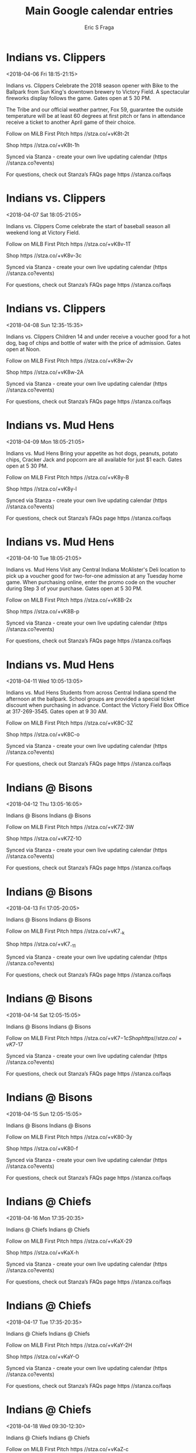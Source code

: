 #+TITLE:       Main Google calendar entries
#+AUTHOR:      Eric S Fraga
#+EMAIL:       e.fraga@ucl.ac.uk
#+DESCRIPTION: converted using the ical2org awk script
#+CATEGORY:    google
#+STARTUP:     hidestars
#+STARTUP:     overview

* COMMENT original iCal preamble

* Indians vs. Clippers
<2018-04-06 Fri 18:15-21:15>
:PROPERTIES:
:ID:       qGPJvO4YC6J_yCIKcRcWU2B7@stanza.co
:LOCATION: Opening Night Fireworks & Bike to the Ballpark
:STATUS:   CONFIRMED
:END:

Indians vs. Clippers Celebrate the 2018 season opener with Bike to the Ballpark from Sun King's downtown brewery to Victory Field. A spectacular fireworks display follows the game. Gates open at 5 30 PM.

The Tribe and our official weather partner, Fox 59, guarantee the outside temperature will be at least 60 degrees at first pitch or fans in attendance receive a ticket to another April game of their choice.

Follow on MiLB First Pitch  https //stza.co/+vK8t-2t

Shop  https //stza.co/+vK8t-1h

Synced via Stanza - create your own live updating calendar (https //stanza.co?events)

For questions, check out Stanza’s FAQs page  https //stanza.co/faqs
** COMMENT original iCal entry
 
BEGIN:VEVENT
BEGIN:VALARM
TRIGGER;VALUE=DURATION:-PT240M
ACTION:DISPLAY
DESCRIPTION:Indians vs. Clippers
END:VALARM
DTSTART:20180406T231500Z
DTEND:20180407T021500Z
UID:qGPJvO4YC6J_yCIKcRcWU2B7@stanza.co
SUMMARY:Indians vs. Clippers
DESCRIPTION:Celebrate the 2018 season opener with Bike to the Ballpark from Sun King's downtown brewery to Victory Field. A spectacular fireworks display follows the game. Gates open at 5:30 PM.\n\nThe Tribe and our official weather partner, Fox 59, guarantee the outside temperature will be at least 60 degrees at first pitch or fans in attendance receive a ticket to another April game of their choice.\n\nFollow on MiLB First Pitch: https://stza.co/+vK8t-2t\n\nShop: https://stza.co/+vK8t-1h\n\nSynced via Stanza - create your own live updating calendar (https://stanza.co?events)\n\nFor questions, check out Stanza’s FAQs page: https://stanza.co/faqs
LOCATION:Opening Night Fireworks & Bike to the Ballpark
STATUS:CONFIRMED
CREATED:20180213T144534Z
LAST-MODIFIED:20180213T144534Z
TRANSP:OPAQUE
END:VEVENT
* Indians vs. Clippers
<2018-04-07 Sat 18:05-21:05>
:PROPERTIES:
:ID:       v_58mDg22DNqrhm-74tMno30@stanza.co
:LOCATION: Opening Weekend Continues
:STATUS:   CONFIRMED
:END:

Indians vs. Clippers Come celebrate the start of baseball season all weekend long at Victory Field.

Follow on MiLB First Pitch  https //stza.co/+vK8v-1T

Shop  https //stza.co/+vK8v-3c

Synced via Stanza - create your own live updating calendar (https //stanza.co?events)

For questions, check out Stanza’s FAQs page  https //stanza.co/faqs
** COMMENT original iCal entry
 
BEGIN:VEVENT
BEGIN:VALARM
TRIGGER;VALUE=DURATION:-PT240M
ACTION:DISPLAY
DESCRIPTION:Indians vs. Clippers
END:VALARM
DTSTART:20180407T230500Z
DTEND:20180408T020500Z
UID:v_58mDg22DNqrhm-74tMno30@stanza.co
SUMMARY:Indians vs. Clippers
DESCRIPTION:Come celebrate the start of baseball season all weekend long at Victory Field.\n\nFollow on MiLB First Pitch: https://stza.co/+vK8v-1T\n\nShop: https://stza.co/+vK8v-3c\n\nSynced via Stanza - create your own live updating calendar (https://stanza.co?events)\n\nFor questions, check out Stanza’s FAQs page: https://stanza.co/faqs
LOCATION:Opening Weekend Continues
STATUS:CONFIRMED
CREATED:20180213T144534Z
LAST-MODIFIED:20180213T144534Z
TRANSP:OPAQUE
END:VEVENT
* Indians vs. Clippers
<2018-04-08 Sun 12:35-15:35>
:PROPERTIES:
:ID:       XVOsRv9lCr0pHlavuBeJCzBi@stanza.co
:LOCATION: Kids Eat Free Sunday
:STATUS:   CONFIRMED
:END:

Indians vs. Clippers Children 14 and under receive a voucher good for a hot dog, bag of chips and bottle of water with the price of admission. Gates open at Noon.

Follow on MiLB First Pitch  https //stza.co/+vK8w-2v

Shop  https //stza.co/+vK8w-2A

Synced via Stanza - create your own live updating calendar (https //stanza.co?events)

For questions, check out Stanza’s FAQs page  https //stanza.co/faqs
** COMMENT original iCal entry
 
BEGIN:VEVENT
BEGIN:VALARM
TRIGGER;VALUE=DURATION:-PT240M
ACTION:DISPLAY
DESCRIPTION:Indians vs. Clippers
END:VALARM
DTSTART:20180408T173500Z
DTEND:20180408T203500Z
UID:XVOsRv9lCr0pHlavuBeJCzBi@stanza.co
SUMMARY:Indians vs. Clippers
DESCRIPTION:Children 14 and under receive a voucher good for a hot dog, bag of chips and bottle of water with the price of admission. Gates open at Noon.\n\nFollow on MiLB First Pitch: https://stza.co/+vK8w-2v\n\nShop: https://stza.co/+vK8w-2A\n\nSynced via Stanza - create your own live updating calendar (https://stanza.co?events)\n\nFor questions, check out Stanza’s FAQs page: https://stanza.co/faqs
LOCATION:Kids Eat Free Sunday
STATUS:CONFIRMED
CREATED:20180213T144534Z
LAST-MODIFIED:20180213T144534Z
TRANSP:OPAQUE
END:VEVENT
* Indians vs. Mud Hens
<2018-04-09 Mon 18:05-21:05>
:PROPERTIES:
:ID:       gQKdRDGQuV8iFw_47-Ps3QNE@stanza.co
:LOCATION: Dollar Menu Night
:STATUS:   CONFIRMED
:END:

Indians vs. Mud Hens Bring your appetite as hot dogs, peanuts, potato chips, Cracker Jack and popcorn are all available for just $1 each. Gates open at 5 30 PM.

Follow on MiLB First Pitch  https //stza.co/+vK8y-B

Shop  https //stza.co/+vK8y-l

Synced via Stanza - create your own live updating calendar (https //stanza.co?events)

For questions, check out Stanza’s FAQs page  https //stanza.co/faqs
** COMMENT original iCal entry
 
BEGIN:VEVENT
BEGIN:VALARM
TRIGGER;VALUE=DURATION:-PT240M
ACTION:DISPLAY
DESCRIPTION:Indians vs. Mud Hens
END:VALARM
DTSTART:20180409T230500Z
DTEND:20180410T020500Z
UID:gQKdRDGQuV8iFw_47-Ps3QNE@stanza.co
SUMMARY:Indians vs. Mud Hens
DESCRIPTION:Bring your appetite as hot dogs, peanuts, potato chips, Cracker Jack and popcorn are all available for just $1 each. Gates open at 5:30 PM.\n\nFollow on MiLB First Pitch: https://stza.co/+vK8y-B\n\nShop: https://stza.co/+vK8y-l\n\nSynced via Stanza - create your own live updating calendar (https://stanza.co?events)\n\nFor questions, check out Stanza’s FAQs page: https://stanza.co/faqs
LOCATION:Dollar Menu Night
STATUS:CONFIRMED
CREATED:20180213T144534Z
LAST-MODIFIED:20180213T144534Z
TRANSP:OPAQUE
END:VEVENT
* Indians vs. Mud Hens
<2018-04-10 Tue 18:05-21:05>
:PROPERTIES:
:ID:       l5JRUbrZ2-or3BSUqoSeJYCo@stanza.co
:LOCATION: 2-for-1 Tuesday
:STATUS:   CONFIRMED
:END:

Indians vs. Mud Hens Visit any Central Indiana McAlister's Deli location to pick up a voucher good for two-for-one admission at any Tuesday home game. When purchasing online, enter the promo code on the voucher during Step 3 of your purchase. Gates open at 5 30 PM.

Follow on MiLB First Pitch  https //stza.co/+vK8B-2x

Shop  https //stza.co/+vK8B-p

Synced via Stanza - create your own live updating calendar (https //stanza.co?events)

For questions, check out Stanza’s FAQs page  https //stanza.co/faqs
** COMMENT original iCal entry
 
BEGIN:VEVENT
BEGIN:VALARM
TRIGGER;VALUE=DURATION:-PT240M
ACTION:DISPLAY
DESCRIPTION:Indians vs. Mud Hens
END:VALARM
DTSTART:20180410T230500Z
DTEND:20180411T020500Z
UID:l5JRUbrZ2-or3BSUqoSeJYCo@stanza.co
SUMMARY:Indians vs. Mud Hens
DESCRIPTION:Visit any Central Indiana McAlister's Deli location to pick up a voucher good for two-for-one admission at any Tuesday home game. When purchasing online, enter the promo code on the voucher during Step 3 of your purchase. Gates open at 5:30 PM.\n\nFollow on MiLB First Pitch: https://stza.co/+vK8B-2x\n\nShop: https://stza.co/+vK8B-p\n\nSynced via Stanza - create your own live updating calendar (https://stanza.co?events)\n\nFor questions, check out Stanza’s FAQs page: https://stanza.co/faqs
LOCATION:2-for-1 Tuesday
STATUS:CONFIRMED
CREATED:20180213T144534Z
LAST-MODIFIED:20180213T144534Z
TRANSP:OPAQUE
END:VEVENT
* Indians vs. Mud Hens
<2018-04-11 Wed 10:05-13:05>
:PROPERTIES:
:ID:       QZ-q2T2AO2XVWkV9TX3Cl0Zp@stanza.co
:LOCATION: Baseball in Education
:STATUS:   CONFIRMED
:END:

Indians vs. Mud Hens Students from across Central Indiana spend the afternoon at the ballpark. School groups are provided a special ticket discount when purchasing in advance. Contact the Victory Field Box Office at 317-269-3545. Gates open at 9 30 AM.

Follow on MiLB First Pitch  https //stza.co/+vK8C-3Z

Shop  https //stza.co/+vK8C-o

Synced via Stanza - create your own live updating calendar (https //stanza.co?events)

For questions, check out Stanza’s FAQs page  https //stanza.co/faqs
** COMMENT original iCal entry
 
BEGIN:VEVENT
BEGIN:VALARM
TRIGGER;VALUE=DURATION:-PT240M
ACTION:DISPLAY
DESCRIPTION:Indians vs. Mud Hens
END:VALARM
DTSTART:20180411T150500Z
DTEND:20180411T180500Z
UID:QZ-q2T2AO2XVWkV9TX3Cl0Zp@stanza.co
SUMMARY:Indians vs. Mud Hens
DESCRIPTION:Students from across Central Indiana spend the afternoon at the ballpark. School groups are provided a special ticket discount when purchasing in advance. Contact the Victory Field Box Office at 317-269-3545. Gates open at 9:30 AM.\n\nFollow on MiLB First Pitch: https://stza.co/+vK8C-3Z\n\nShop: https://stza.co/+vK8C-o\n\nSynced via Stanza - create your own live updating calendar (https://stanza.co?events)\n\nFor questions, check out Stanza’s FAQs page: https://stanza.co/faqs
LOCATION:Baseball in Education
STATUS:CONFIRMED
CREATED:20180213T144534Z
LAST-MODIFIED:20180213T144534Z
TRANSP:OPAQUE
END:VEVENT
* Indians @ Bisons
<2018-04-12 Thu 13:05-16:05>
:PROPERTIES:
:ID:       yUC0jszGjrem0EBRFPGaXExY@stanza.co
:LOCATION: Don't miss a minute of action. Follow along with the MiLB First Pitch app.
:STATUS:   CONFIRMED
:END:

Indians @ Bisons Indians @ Bisons

Follow on MiLB First Pitch  https //stza.co/+vK7Z-3W

Shop  https //stza.co/+vK7Z-1O

Synced via Stanza - create your own live updating calendar (https //stanza.co?events)

For questions, check out Stanza’s FAQs page  https //stanza.co/faqs
** COMMENT original iCal entry
 
BEGIN:VEVENT
BEGIN:VALARM
TRIGGER;VALUE=DURATION:-PT30M
ACTION:DISPLAY
DESCRIPTION:Indians @ Bisons
END:VALARM
DTSTART:20180412T180500Z
DTEND:20180412T210500Z
UID:yUC0jszGjrem0EBRFPGaXExY@stanza.co
SUMMARY:Indians @ Bisons
DESCRIPTION:Indians @ Bisons\n\nFollow on MiLB First Pitch: https://stza.co/+vK7Z-3W\n\nShop: https://stza.co/+vK7Z-1O\n\nSynced via Stanza - create your own live updating calendar (https://stanza.co?events)\n\nFor questions, check out Stanza’s FAQs page: https://stanza.co/faqs
LOCATION:Don't miss a minute of action. Follow along with the MiLB First Pitch app.
STATUS:CONFIRMED
CREATED:20180213T144534Z
LAST-MODIFIED:20180213T144534Z
TRANSP:OPAQUE
END:VEVENT
* Indians @ Bisons
<2018-04-13 Fri 17:05-20:05>
:PROPERTIES:
:ID:       0X3OyboviD1mhwYjhZjpbpQx@stanza.co
:LOCATION: Ready for the game? Follow along with MiLB First Pitch.
:STATUS:   CONFIRMED
:END:

Indians @ Bisons Indians @ Bisons

Follow on MiLB First Pitch  https //stza.co/+vK7_-k

Shop  https //stza.co/+vK7_-11

Synced via Stanza - create your own live updating calendar (https //stanza.co?events)

For questions, check out Stanza’s FAQs page  https //stanza.co/faqs
** COMMENT original iCal entry
 
BEGIN:VEVENT
BEGIN:VALARM
TRIGGER;VALUE=DURATION:-PT30M
ACTION:DISPLAY
DESCRIPTION:Indians @ Bisons
END:VALARM
DTSTART:20180413T220500Z
DTEND:20180414T010500Z
UID:0X3OyboviD1mhwYjhZjpbpQx@stanza.co
SUMMARY:Indians @ Bisons
DESCRIPTION:Indians @ Bisons\n\nFollow on MiLB First Pitch: https://stza.co/+vK7_-k\n\nShop: https://stza.co/+vK7_-11\n\nSynced via Stanza - create your own live updating calendar (https://stanza.co?events)\n\nFor questions, check out Stanza’s FAQs page: https://stanza.co/faqs
LOCATION:Ready for the game? Follow along with MiLB First Pitch.
STATUS:CONFIRMED
CREATED:20180213T144534Z
LAST-MODIFIED:20180213T144534Z
TRANSP:OPAQUE
END:VEVENT
* Indians @ Bisons
<2018-04-14 Sat 12:05-15:05>
:PROPERTIES:
:ID:       FtwwkJ3AN0nh74cKogkAxTLX@stanza.co
:LOCATION: Stay in the loop by following the action with MiLB First Pitch app.
:STATUS:   CONFIRMED
:END:

Indians @ Bisons Indians @ Bisons

Follow on MiLB First Pitch  https //stza.co/+vK7$-1c

Shop  https //stza.co/+vK7$-17

Synced via Stanza - create your own live updating calendar (https //stanza.co?events)

For questions, check out Stanza’s FAQs page  https //stanza.co/faqs
** COMMENT original iCal entry
 
BEGIN:VEVENT
BEGIN:VALARM
TRIGGER;VALUE=DURATION:-PT30M
ACTION:DISPLAY
DESCRIPTION:Indians @ Bisons
END:VALARM
DTSTART:20180414T170500Z
DTEND:20180414T200500Z
UID:FtwwkJ3AN0nh74cKogkAxTLX@stanza.co
SUMMARY:Indians @ Bisons
DESCRIPTION:Indians @ Bisons\n\nFollow on MiLB First Pitch: https://stza.co/+vK7$-1c\n\nShop: https://stza.co/+vK7$-17\n\nSynced via Stanza - create your own live updating calendar (https://stanza.co?events)\n\nFor questions, check out Stanza’s FAQs page: https://stanza.co/faqs
LOCATION:Stay in the loop by following the action with MiLB First Pitch app.
STATUS:CONFIRMED
CREATED:20180213T144534Z
LAST-MODIFIED:20180213T144534Z
TRANSP:OPAQUE
END:VEVENT
* Indians @ Bisons
<2018-04-15 Sun 12:05-15:05>
:PROPERTIES:
:ID:       WdiT85QI9y5_G3mHucufdj6D@stanza.co
:LOCATION: Don't miss a minute of action. Follow along with the MiLB First Pitch app.
:STATUS:   CONFIRMED
:END:

Indians @ Bisons Indians @ Bisons

Follow on MiLB First Pitch  https //stza.co/+vK80-3y

Shop  https //stza.co/+vK80-f

Synced via Stanza - create your own live updating calendar (https //stanza.co?events)

For questions, check out Stanza’s FAQs page  https //stanza.co/faqs
** COMMENT original iCal entry
 
BEGIN:VEVENT
BEGIN:VALARM
TRIGGER;VALUE=DURATION:-PT30M
ACTION:DISPLAY
DESCRIPTION:Indians @ Bisons
END:VALARM
DTSTART:20180415T170500Z
DTEND:20180415T200500Z
UID:WdiT85QI9y5_G3mHucufdj6D@stanza.co
SUMMARY:Indians @ Bisons
DESCRIPTION:Indians @ Bisons\n\nFollow on MiLB First Pitch: https://stza.co/+vK80-3y\n\nShop: https://stza.co/+vK80-f\n\nSynced via Stanza - create your own live updating calendar (https://stanza.co?events)\n\nFor questions, check out Stanza’s FAQs page: https://stanza.co/faqs
LOCATION:Don't miss a minute of action. Follow along with the MiLB First Pitch app.
STATUS:CONFIRMED
CREATED:20180213T144534Z
LAST-MODIFIED:20180213T144534Z
TRANSP:OPAQUE
END:VEVENT
* Indians @ Chiefs
<2018-04-16 Mon 17:35-20:35>
:PROPERTIES:
:ID:       myudb4qN7vHibbZgqQoFJIqD@stanza.co
:LOCATION: Ready for the game? Follow along with MiLB First Pitch.
:STATUS:   CONFIRMED
:END:

Indians @ Chiefs Indians @ Chiefs

Follow on MiLB First Pitch  https //stza.co/+vKaX-29

Shop  https //stza.co/+vKaX-h

Synced via Stanza - create your own live updating calendar (https //stanza.co?events)

For questions, check out Stanza’s FAQs page  https //stanza.co/faqs
** COMMENT original iCal entry
 
BEGIN:VEVENT
BEGIN:VALARM
TRIGGER;VALUE=DURATION:-PT30M
ACTION:DISPLAY
DESCRIPTION:Indians @ Chiefs
END:VALARM
DTSTART:20180416T223500Z
DTEND:20180417T013500Z
UID:myudb4qN7vHibbZgqQoFJIqD@stanza.co
SUMMARY:Indians @ Chiefs
DESCRIPTION:Indians @ Chiefs\n\nFollow on MiLB First Pitch: https://stza.co/+vKaX-29\n\nShop: https://stza.co/+vKaX-h\n\nSynced via Stanza - create your own live updating calendar (https://stanza.co?events)\n\nFor questions, check out Stanza’s FAQs page: https://stanza.co/faqs
LOCATION:Ready for the game? Follow along with MiLB First Pitch.
STATUS:CONFIRMED
CREATED:20180213T144534Z
LAST-MODIFIED:20180213T144534Z
TRANSP:OPAQUE
END:VEVENT
* Indians @ Chiefs
<2018-04-17 Tue 17:35-20:35>
:PROPERTIES:
:ID:       0pTxbPQVhehJIW2inpyZsRan@stanza.co
:LOCATION: Stay in the loop by following the action with MiLB First Pitch app.
:STATUS:   CONFIRMED
:END:

Indians @ Chiefs Indians @ Chiefs

Follow on MiLB First Pitch  https //stza.co/+vKaY-2H

Shop  https //stza.co/+vKaY-O

Synced via Stanza - create your own live updating calendar (https //stanza.co?events)

For questions, check out Stanza’s FAQs page  https //stanza.co/faqs
** COMMENT original iCal entry
 
BEGIN:VEVENT
BEGIN:VALARM
TRIGGER;VALUE=DURATION:-PT30M
ACTION:DISPLAY
DESCRIPTION:Indians @ Chiefs
END:VALARM
DTSTART:20180417T223500Z
DTEND:20180418T013500Z
UID:0pTxbPQVhehJIW2inpyZsRan@stanza.co
SUMMARY:Indians @ Chiefs
DESCRIPTION:Indians @ Chiefs\n\nFollow on MiLB First Pitch: https://stza.co/+vKaY-2H\n\nShop: https://stza.co/+vKaY-O\n\nSynced via Stanza - create your own live updating calendar (https://stanza.co?events)\n\nFor questions, check out Stanza’s FAQs page: https://stanza.co/faqs
LOCATION:Stay in the loop by following the action with MiLB First Pitch app.
STATUS:CONFIRMED
CREATED:20180213T144534Z
LAST-MODIFIED:20180213T144534Z
TRANSP:OPAQUE
END:VEVENT
* Indians @ Chiefs
<2018-04-18 Wed 09:30-12:30>
:PROPERTIES:
:ID:       5-4aOmfc57Jsi-lm0wcRSb_9@stanza.co
:LOCATION: Don't miss a minute of action. Follow along with the MiLB First Pitch app.
:STATUS:   CONFIRMED
:END:

Indians @ Chiefs Indians @ Chiefs

Follow on MiLB First Pitch  https //stza.co/+vKaZ-c

Shop  https //stza.co/+vKaZ-L

Synced via Stanza - create your own live updating calendar (https //stanza.co?events)

For questions, check out Stanza’s FAQs page  https //stanza.co/faqs
** COMMENT original iCal entry
 
BEGIN:VEVENT
BEGIN:VALARM
TRIGGER;VALUE=DURATION:-PT30M
ACTION:DISPLAY
DESCRIPTION:Indians @ Chiefs
END:VALARM
DTSTART:20180418T143000Z
DTEND:20180418T173000Z
UID:5-4aOmfc57Jsi-lm0wcRSb_9@stanza.co
SUMMARY:Indians @ Chiefs
DESCRIPTION:Indians @ Chiefs\n\nFollow on MiLB First Pitch: https://stza.co/+vKaZ-c\n\nShop: https://stza.co/+vKaZ-L\n\nSynced via Stanza - create your own live updating calendar (https://stanza.co?events)\n\nFor questions, check out Stanza’s FAQs page: https://stanza.co/faqs
LOCATION:Don't miss a minute of action. Follow along with the MiLB First Pitch app.
STATUS:CONFIRMED
CREATED:20180213T144534Z
LAST-MODIFIED:20180213T144534Z
TRANSP:OPAQUE
END:VEVENT
* Indians vs. Knights
<2018-04-20 Fri 18:15-21:15>
:PROPERTIES:
:ID:       NGGrQJ270s9Cqv4gbMZa_U5i@stanza.co
:LOCATION: Friday Fireworks
:STATUS:   CONFIRMED
:END:

Indians vs. Knights Stick around after the final out to enjoy spectacular fireworks immediately following the game. Gates open at 5 30 PM.

Follow on MiLB First Pitch  https //stza.co/+vK8E-24

Shop  https //stza.co/+vK8E-G

Synced via Stanza - create your own live updating calendar (https //stanza.co?events)

For questions, check out Stanza’s FAQs page  https //stanza.co/faqs
** COMMENT original iCal entry
 
BEGIN:VEVENT
BEGIN:VALARM
TRIGGER;VALUE=DURATION:-PT240M
ACTION:DISPLAY
DESCRIPTION:Indians vs. Knights
END:VALARM
DTSTART:20180420T231500Z
DTEND:20180421T021500Z
UID:NGGrQJ270s9Cqv4gbMZa_U5i@stanza.co
SUMMARY:Indians vs. Knights
DESCRIPTION:Stick around after the final out to enjoy spectacular fireworks immediately following the game. Gates open at 5:30 PM.\n\nFollow on MiLB First Pitch: https://stza.co/+vK8E-24\n\nShop: https://stza.co/+vK8E-G\n\nSynced via Stanza - create your own live updating calendar (https://stanza.co?events)\n\nFor questions, check out Stanza’s FAQs page: https://stanza.co/faqs
LOCATION:Friday Fireworks
STATUS:CONFIRMED
CREATED:20180213T144534Z
LAST-MODIFIED:20180213T144534Z
TRANSP:OPAQUE
END:VEVENT
* Indians vs. Knights
<2018-04-21 Sat 18:05-21:05>
:PROPERTIES:
:ID:       oZF_vjnbxcz_qcviJx4jkhTo@stanza.co
:LOCATION: MARVEL Super Hero Night - Black Panther
:STATUS:   CONFIRMED
:END:

Indians vs. Knights Stop by PNC Plaza before and during the game to meet Black Panther. Gates open at 5 30 PM.

The first 2,500 fans through the Victory Field gates will receive a Black Panther bobblehead. Plus, the Tribe will wear Black Panther jerseys, which will be auctioned off to raise money for Together We Rise.

Follow on MiLB First Pitch  https //stza.co/+vK8H-t

Shop  https //stza.co/+vK8H-1N

Synced via Stanza - create your own live updating calendar (https //stanza.co?events)

For questions, check out Stanza’s FAQs page  https //stanza.co/faqs
** COMMENT original iCal entry
 
BEGIN:VEVENT
BEGIN:VALARM
TRIGGER;VALUE=DURATION:-PT240M
ACTION:DISPLAY
DESCRIPTION:Indians vs. Knights
END:VALARM
DTSTART:20180421T230500Z
DTEND:20180422T020500Z
UID:oZF_vjnbxcz_qcviJx4jkhTo@stanza.co
SUMMARY:Indians vs. Knights
DESCRIPTION:Stop by PNC Plaza before and during the game to meet Black Panther. Gates open at 5:30 PM.\n\nThe first 2,500 fans through the Victory Field gates will receive a Black Panther bobblehead. Plus, the Tribe will wear Black Panther jerseys, which will be auctioned off to raise money for Together We Rise.\n\nFollow on MiLB First Pitch: https://stza.co/+vK8H-t\n\nShop: https://stza.co/+vK8H-1N\n\nSynced via Stanza - create your own live updating calendar (https://stanza.co?events)\n\nFor questions, check out Stanza’s FAQs page: https://stanza.co/faqs
LOCATION:MARVEL Super Hero Night - Black Panther
STATUS:CONFIRMED
CREATED:20180213T144534Z
LAST-MODIFIED:20180213T144534Z
TRANSP:OPAQUE
END:VEVENT
* Indians vs. Knights
<2018-04-22 Sun 12:35-15:35>
:PROPERTIES:
:ID:       4bUYT4ahvrStt1ekML7D4m3j@stanza.co
:LOCATION: Kids Eat Free Sunday
:STATUS:   CONFIRMED
:END:

Indians vs. Knights Children 14 and under receive a voucher good for a hot dog, bag of chips and bottle of water with the price of admission. Gates open at Noon.

Touch-a-truck with a fire truck from the Greenwood Fire Department, a police car from the Indiana Sheriff's Association and an ambulance from Franciscan Health. The first 1,500 kids 14 and under get a fire chief hat.

Follow on MiLB First Pitch  https //stza.co/+vK8J-2e

Shop  https //stza.co/+vK8J-1U

Synced via Stanza - create your own live updating calendar (https //stanza.co?events)

For questions, check out Stanza’s FAQs page  https //stanza.co/faqs
** COMMENT original iCal entry
 
BEGIN:VEVENT
BEGIN:VALARM
TRIGGER;VALUE=DURATION:-PT240M
ACTION:DISPLAY
DESCRIPTION:Indians vs. Knights
END:VALARM
DTSTART:20180422T173500Z
DTEND:20180422T203500Z
UID:4bUYT4ahvrStt1ekML7D4m3j@stanza.co
SUMMARY:Indians vs. Knights
DESCRIPTION:Children 14 and under receive a voucher good for a hot dog, bag of chips and bottle of water with the price of admission. Gates open at Noon.\n\nTouch-a-truck with a fire truck from the Greenwood Fire Department, a police car from the Indiana Sheriff's Association and an ambulance from Franciscan Health. The first 1,500 kids 14 and under get a fire chief hat.\n\nFollow on MiLB First Pitch: https://stza.co/+vK8J-2e\n\nShop: https://stza.co/+vK8J-1U\n\nSynced via Stanza - create your own live updating calendar (https://stanza.co?events)\n\nFor questions, check out Stanza’s FAQs page: https://stanza.co/faqs
LOCATION:Kids Eat Free Sunday
STATUS:CONFIRMED
CREATED:20180213T144534Z
LAST-MODIFIED:20180213T144534Z
TRANSP:OPAQUE
END:VEVENT
* Indians vs. Chiefs
<2018-04-23 Mon 18:05-21:05>
:PROPERTIES:
:ID:       5V1qA4oh-ERXug15htKgRYwl@stanza.co
:LOCATION: Dollar Menu Night
:STATUS:   CONFIRMED
:END:

Indians vs. Chiefs Bring your appetite as hot dogs, peanuts, potato chips, Cracker Jack and popcorn are all available for just $1 each. Gates open at 5 30 PM.

Bring your four-legged fan to enjoy the game from the right field lawn. Packages must be purchased in advance by calling the Victory Field Box Office at 317-269-2282.

Follow on MiLB First Pitch  https //stza.co/+vK8K-1

Shop  https //stza.co/+vK8K-v

Synced via Stanza - create your own live updating calendar (https //stanza.co?events)

For questions, check out Stanza’s FAQs page  https //stanza.co/faqs
** COMMENT original iCal entry
 
BEGIN:VEVENT
BEGIN:VALARM
TRIGGER;VALUE=DURATION:-PT240M
ACTION:DISPLAY
DESCRIPTION:Indians vs. Chiefs
END:VALARM
DTSTART:20180423T230500Z
DTEND:20180424T020500Z
UID:5V1qA4oh-ERXug15htKgRYwl@stanza.co
SUMMARY:Indians vs. Chiefs
DESCRIPTION:Bring your appetite as hot dogs, peanuts, potato chips, Cracker Jack and popcorn are all available for just $1 each. Gates open at 5:30 PM.\n\nBring your four-legged fan to enjoy the game from the right field lawn. Packages must be purchased in advance by calling the Victory Field Box Office at 317-269-2282.\n\nFollow on MiLB First Pitch: https://stza.co/+vK8K-1\n\nShop: https://stza.co/+vK8K-v\n\nSynced via Stanza - create your own live updating calendar (https://stanza.co?events)\n\nFor questions, check out Stanza’s FAQs page: https://stanza.co/faqs
LOCATION:Dollar Menu Night
STATUS:CONFIRMED
CREATED:20180213T144534Z
LAST-MODIFIED:20180213T144534Z
TRANSP:OPAQUE
END:VEVENT
* Indians vs. Chiefs
<2018-04-24 Tue 10:05-13:05>
:PROPERTIES:
:ID:       UW2Skdct2Ml7ocCbYCHueYhi@stanza.co
:LOCATION: Baseball in Education
:STATUS:   CONFIRMED
:END:

Indians vs. Chiefs Students from across Central Indiana spend the afternoon at the ballpark. School groups are provided a special ticket discount when purchasing in advance. Contact the Victory Field Box Office at 317-269-3545. Gates open at 9 30 AM.

Follow on MiLB First Pitch  https //stza.co/+vK8N-20

Shop  https //stza.co/+vK8N-1R

Synced via Stanza - create your own live updating calendar (https //stanza.co?events)

For questions, check out Stanza’s FAQs page  https //stanza.co/faqs
** COMMENT original iCal entry
 
BEGIN:VEVENT
BEGIN:VALARM
TRIGGER;VALUE=DURATION:-PT240M
ACTION:DISPLAY
DESCRIPTION:Indians vs. Chiefs
END:VALARM
DTSTART:20180424T150500Z
DTEND:20180424T180500Z
UID:UW2Skdct2Ml7ocCbYCHueYhi@stanza.co
SUMMARY:Indians vs. Chiefs
DESCRIPTION:Students from across Central Indiana spend the afternoon at the ballpark. School groups are provided a special ticket discount when purchasing in advance. Contact the Victory Field Box Office at 317-269-3545. Gates open at 9:30 AM.\n\nFollow on MiLB First Pitch: https://stza.co/+vK8N-20\n\nShop: https://stza.co/+vK8N-1R\n\nSynced via Stanza - create your own live updating calendar (https://stanza.co?events)\n\nFor questions, check out Stanza’s FAQs page: https://stanza.co/faqs
LOCATION:Baseball in Education
STATUS:CONFIRMED
CREATED:20180213T144534Z
LAST-MODIFIED:20180213T144534Z
TRANSP:OPAQUE
END:VEVENT
* Indians vs. Chiefs
<2018-04-25 Wed 12:35-15:35>
:PROPERTIES:
:ID:       fw6s4Hx-CwNVReZq8CPTeV_N@stanza.co
:LOCATION: Wednesday Day Game
:STATUS:   CONFIRMED
:END:

Indians vs. Chiefs Take your lunch at the ballpark or cut out of the office early. Gates open at Noon.

Follow on MiLB First Pitch  https //stza.co/+vK8P-I

Shop  https //stza.co/+vK8P-3A

Synced via Stanza - create your own live updating calendar (https //stanza.co?events)

For questions, check out Stanza’s FAQs page  https //stanza.co/faqs
** COMMENT original iCal entry
 
BEGIN:VEVENT
BEGIN:VALARM
TRIGGER;VALUE=DURATION:-PT240M
ACTION:DISPLAY
DESCRIPTION:Indians vs. Chiefs
END:VALARM
DTSTART:20180425T173500Z
DTEND:20180425T203500Z
UID:fw6s4Hx-CwNVReZq8CPTeV_N@stanza.co
SUMMARY:Indians vs. Chiefs
DESCRIPTION:Take your lunch at the ballpark or cut out of the office early. Gates open at Noon.\n\nFollow on MiLB First Pitch: https://stza.co/+vK8P-I\n\nShop: https://stza.co/+vK8P-3A\n\nSynced via Stanza - create your own live updating calendar (https://stanza.co?events)\n\nFor questions, check out Stanza’s FAQs page: https://stanza.co/faqs
LOCATION:Wednesday Day Game
STATUS:CONFIRMED
CREATED:20180213T144534Z
LAST-MODIFIED:20180213T144534Z
TRANSP:OPAQUE
END:VEVENT
* Indians @ Clippers
<2018-04-27 Fri 18:15-21:15>
:PROPERTIES:
:ID:       49hUw-6xbp_W-uqYZbFMjS78@stanza.co
:LOCATION: Ready for the game? Follow along with MiLB First Pitch.
:STATUS:   CONFIRMED
:END:

Indians @ Clippers Indians @ Clippers

Buy tickets here  https //stza.co/~vK88

Follow on MiLB First Pitch  https //stza.co/+vK88-2O

Shop  https //stza.co/+vK88-2b

Synced via Stanza - create your own live updating calendar (https //stanza.co?events)

For questions, check out Stanza’s FAQs page  https //stanza.co/faqs
** COMMENT original iCal entry
 
BEGIN:VEVENT
BEGIN:VALARM
TRIGGER;VALUE=DURATION:-PT30M
ACTION:DISPLAY
DESCRIPTION:Indians @ Clippers
END:VALARM
DTSTART:20180427T231500Z
DTEND:20180428T021500Z
UID:49hUw-6xbp_W-uqYZbFMjS78@stanza.co
SUMMARY:Indians @ Clippers
DESCRIPTION:Indians @ Clippers\n\nBuy tickets here: https://stza.co/~vK88\n\nFollow on MiLB First Pitch: https://stza.co/+vK88-2O\n\nShop: https://stza.co/+vK88-2b\n\nSynced via Stanza - create your own live updating calendar (https://stanza.co?events)\n\nFor questions, check out Stanza’s FAQs page: https://stanza.co/faqs
LOCATION:Ready for the game? Follow along with MiLB First Pitch.
STATUS:CONFIRMED
CREATED:20180213T144534Z
LAST-MODIFIED:20180213T144534Z
TRANSP:OPAQUE
END:VEVENT
* Indians @ Clippers
<2018-04-28 Sat 18:15-21:15>
:PROPERTIES:
:ID:       uH2cNwiPhdKhYDXLvApmQmn5@stanza.co
:LOCATION: Stay in the loop by following the action with MiLB First Pitch app.
:STATUS:   CONFIRMED
:END:

Indians @ Clippers Indians @ Clippers

Buy tickets here  https //stza.co/~vK89

Follow on MiLB First Pitch  https //stza.co/+vK89-3c

Shop  https //stza.co/+vK89-1W

Synced via Stanza - create your own live updating calendar (https //stanza.co?events)

For questions, check out Stanza’s FAQs page  https //stanza.co/faqs
** COMMENT original iCal entry
 
BEGIN:VEVENT
BEGIN:VALARM
TRIGGER;VALUE=DURATION:-PT30M
ACTION:DISPLAY
DESCRIPTION:Indians @ Clippers
END:VALARM
DTSTART:20180428T231500Z
DTEND:20180429T021500Z
UID:uH2cNwiPhdKhYDXLvApmQmn5@stanza.co
SUMMARY:Indians @ Clippers
DESCRIPTION:Indians @ Clippers\n\nBuy tickets here: https://stza.co/~vK89\n\nFollow on MiLB First Pitch: https://stza.co/+vK89-3c\n\nShop: https://stza.co/+vK89-1W\n\nSynced via Stanza - create your own live updating calendar (https://stanza.co?events)\n\nFor questions, check out Stanza’s FAQs page: https://stanza.co/faqs
LOCATION:Stay in the loop by following the action with MiLB First Pitch app.
STATUS:CONFIRMED
CREATED:20180213T144534Z
LAST-MODIFIED:20180213T144534Z
TRANSP:OPAQUE
END:VEVENT
* Indians @ Clippers
<2018-04-29 Sun 13:05-16:05>
:PROPERTIES:
:ID:       0UEkFH6qHVTbFz_e09tRHXxv@stanza.co
:LOCATION: Don't miss a minute of action. Follow along with the MiLB First Pitch app.
:STATUS:   CONFIRMED
:END:

Indians @ Clippers Indians @ Clippers

Buy tickets here  https //stza.co/~vK8a

Follow on MiLB First Pitch  https //stza.co/+vK8a-A

Shop  https //stza.co/+vK8a-3r

Synced via Stanza - create your own live updating calendar (https //stanza.co?events)

For questions, check out Stanza’s FAQs page  https //stanza.co/faqs
** COMMENT original iCal entry
 
BEGIN:VEVENT
BEGIN:VALARM
TRIGGER;VALUE=DURATION:-PT30M
ACTION:DISPLAY
DESCRIPTION:Indians @ Clippers
END:VALARM
DTSTART:20180429T180500Z
DTEND:20180429T210500Z
UID:0UEkFH6qHVTbFz_e09tRHXxv@stanza.co
SUMMARY:Indians @ Clippers
DESCRIPTION:Indians @ Clippers\n\nBuy tickets here: https://stza.co/~vK8a\n\nFollow on MiLB First Pitch: https://stza.co/+vK8a-A\n\nShop: https://stza.co/+vK8a-3r\n\nSynced via Stanza - create your own live updating calendar (https://stanza.co?events)\n\nFor questions, check out Stanza’s FAQs page: https://stanza.co/faqs
LOCATION:Don't miss a minute of action. Follow along with the MiLB First Pitch app.
STATUS:CONFIRMED
CREATED:20180213T144534Z
LAST-MODIFIED:20180213T144534Z
TRANSP:OPAQUE
END:VEVENT
* Indians @ Mud Hens
<2018-04-30 Mon 17:35-20:35>
:PROPERTIES:
:ID:       3gLPsfmVml7mz3Weih5ptDQO@stanza.co
:LOCATION: Ready for the game? Follow along with MiLB First Pitch.
:STATUS:   CONFIRMED
:END:

Indians @ Mud Hens Indians @ Mud Hens

Follow on MiLB First Pitch  https //stza.co/+vKa_-3U

Shop  https //stza.co/+vKa_-3H

Synced via Stanza - create your own live updating calendar (https //stanza.co?events)

For questions, check out Stanza’s FAQs page  https //stanza.co/faqs
** COMMENT original iCal entry
 
BEGIN:VEVENT
BEGIN:VALARM
TRIGGER;VALUE=DURATION:-PT30M
ACTION:DISPLAY
DESCRIPTION:Indians @ Mud Hens
END:VALARM
DTSTART:20180430T223500Z
DTEND:20180501T013500Z
UID:3gLPsfmVml7mz3Weih5ptDQO@stanza.co
SUMMARY:Indians @ Mud Hens
DESCRIPTION:Indians @ Mud Hens\n\nFollow on MiLB First Pitch: https://stza.co/+vKa_-3U\n\nShop: https://stza.co/+vKa_-3H\n\nSynced via Stanza - create your own live updating calendar (https://stanza.co?events)\n\nFor questions, check out Stanza’s FAQs page: https://stanza.co/faqs
LOCATION:Ready for the game? Follow along with MiLB First Pitch.
STATUS:CONFIRMED
CREATED:20180213T144534Z
LAST-MODIFIED:20180213T144534Z
TRANSP:OPAQUE
END:VEVENT
* Indians @ Mud Hens
<2018-05-01 Tue 17:35-20:35>
:PROPERTIES:
:ID:       VfmgOY2YSzpken6vI8GhI99X@stanza.co
:LOCATION: Stay in the loop by following the action with MiLB First Pitch app.
:STATUS:   CONFIRMED
:END:

Indians @ Mud Hens Indians @ Mud Hens

Follow on MiLB First Pitch  https //stza.co/+vKa$-3t

Shop  https //stza.co/+vKa$-3m

Synced via Stanza - create your own live updating calendar (https //stanza.co?events)

For questions, check out Stanza’s FAQs page  https //stanza.co/faqs
** COMMENT original iCal entry
 
BEGIN:VEVENT
BEGIN:VALARM
TRIGGER;VALUE=DURATION:-PT30M
ACTION:DISPLAY
DESCRIPTION:Indians @ Mud Hens
END:VALARM
DTSTART:20180501T223500Z
DTEND:20180502T013500Z
UID:VfmgOY2YSzpken6vI8GhI99X@stanza.co
SUMMARY:Indians @ Mud Hens
DESCRIPTION:Indians @ Mud Hens\n\nFollow on MiLB First Pitch: https://stza.co/+vKa$-3t\n\nShop: https://stza.co/+vKa$-3m\n\nSynced via Stanza - create your own live updating calendar (https://stanza.co?events)\n\nFor questions, check out Stanza’s FAQs page: https://stanza.co/faqs
LOCATION:Stay in the loop by following the action with MiLB First Pitch app.
STATUS:CONFIRMED
CREATED:20180213T144534Z
LAST-MODIFIED:20180213T144534Z
TRANSP:OPAQUE
END:VEVENT
* Indians @ Mud Hens
<2018-05-02 Wed 09:35-12:35>
:PROPERTIES:
:ID:       Usp-MHBDJgQhVxvYcViw9ixA@stanza.co
:LOCATION: Don't miss a minute of action. Follow along with the MiLB First Pitch app.
:STATUS:   CONFIRMED
:END:

Indians @ Mud Hens Indians @ Mud Hens

Follow on MiLB First Pitch  https //stza.co/+vKb0-2K

Shop  https //stza.co/+vKb0-13

Synced via Stanza - create your own live updating calendar (https //stanza.co?events)

For questions, check out Stanza’s FAQs page  https //stanza.co/faqs
** COMMENT original iCal entry
 
BEGIN:VEVENT
BEGIN:VALARM
TRIGGER;VALUE=DURATION:-PT30M
ACTION:DISPLAY
DESCRIPTION:Indians @ Mud Hens
END:VALARM
DTSTART:20180502T143500Z
DTEND:20180502T173500Z
UID:Usp-MHBDJgQhVxvYcViw9ixA@stanza.co
SUMMARY:Indians @ Mud Hens
DESCRIPTION:Indians @ Mud Hens\n\nFollow on MiLB First Pitch: https://stza.co/+vKb0-2K\n\nShop: https://stza.co/+vKb0-13\n\nSynced via Stanza - create your own live updating calendar (https://stanza.co?events)\n\nFor questions, check out Stanza’s FAQs page: https://stanza.co/faqs
LOCATION:Don't miss a minute of action. Follow along with the MiLB First Pitch app.
STATUS:CONFIRMED
CREATED:20180213T144534Z
LAST-MODIFIED:20180213T144534Z
TRANSP:OPAQUE
END:VEVENT
* Indians vs. Stripers
<2018-05-03 Thu 18:05-21:05>
:PROPERTIES:
:ID:       a9oI8XMIG3vyCzwr_v8lYxM4@stanza.co
:LOCATION: Thursday Craft Beer Night
:STATUS:   CONFIRMED
:END:

Indians vs. Stripers Sun King brings two other Indiana breweries for tapping seasonal brews in PNC Plaza. The craft beer ticket package gets fans two beers and a lawn ticket for $20. Gates open at 5 30 PM.

Follow on MiLB First Pitch  https //stza.co/+vK8Q-12

Shop  https //stza.co/+vK8Q-2b

Synced via Stanza - create your own live updating calendar (https //stanza.co?events)

For questions, check out Stanza’s FAQs page  https //stanza.co/faqs
** COMMENT original iCal entry
 
BEGIN:VEVENT
BEGIN:VALARM
TRIGGER;VALUE=DURATION:-PT240M
ACTION:DISPLAY
DESCRIPTION:Indians vs. Stripers
END:VALARM
DTSTART:20180503T230500Z
DTEND:20180504T020500Z
UID:a9oI8XMIG3vyCzwr_v8lYxM4@stanza.co
SUMMARY:Indians vs. Stripers
DESCRIPTION:Sun King brings two other Indiana breweries for tapping seasonal brews in PNC Plaza. The craft beer ticket package gets fans two beers and a lawn ticket for $20. Gates open at 5:30 PM.\n\nFollow on MiLB First Pitch: https://stza.co/+vK8Q-12\n\nShop: https://stza.co/+vK8Q-2b\n\nSynced via Stanza - create your own live updating calendar (https://stanza.co?events)\n\nFor questions, check out Stanza’s FAQs page: https://stanza.co/faqs
LOCATION:Thursday Craft Beer Night
STATUS:CONFIRMED
CREATED:20180213T144534Z
LAST-MODIFIED:20180213T144534Z
TRANSP:OPAQUE
END:VEVENT
* Indians vs. Stripers
<2018-05-04 Fri 18:15-21:15>
:PROPERTIES:
:ID:       W6JIP6akbJi8eXuFrr7HG-Fj@stanza.co
:LOCATION: May the force be with you! Come check out Stars Wars Night at the park
:STATUS:   CONFIRMED
:END:

Indians vs. Stripers Stick around after the final out to enjoy spectacular fireworks immediately following the game. Gates open at 5 30 PM.

Victory Field turns into a galaxy far, far away with Star Wars character appearances, music, in-game entertainment and more.

Follow on MiLB First Pitch  https //stza.co/+vK8S-1p

Shop  https //stza.co/+vK8S-2c

Synced via Stanza - create your own live updating calendar (https //stanza.co?events)

For questions, check out Stanza’s FAQs page  https //stanza.co/faqs
** COMMENT original iCal entry
 
BEGIN:VEVENT
BEGIN:VALARM
TRIGGER;VALUE=DURATION:-PT240M
ACTION:DISPLAY
DESCRIPTION:Indians vs. Stripers
END:VALARM
DTSTART:20180504T231500Z
DTEND:20180505T021500Z
UID:W6JIP6akbJi8eXuFrr7HG-Fj@stanza.co
SUMMARY:Indians vs. Stripers
DESCRIPTION:Stick around after the final out to enjoy spectacular fireworks immediately following the game. Gates open at 5:30 PM.\n\nVictory Field turns into a galaxy far, far away with Star Wars character appearances, music, in-game entertainment and more.\n\nFollow on MiLB First Pitch: https://stza.co/+vK8S-1p\n\nShop: https://stza.co/+vK8S-2c\n\nSynced via Stanza - create your own live updating calendar (https://stanza.co?events)\n\nFor questions, check out Stanza’s FAQs page: https://stanza.co/faqs
LOCATION:May the force be with you! Come check out Stars Wars Night at the park
STATUS:CONFIRMED
CREATED:20180213T144534Z
LAST-MODIFIED:20180213T144534Z
TRANSP:OPAQUE
END:VEVENT
* Indians vs. Stripers
<2018-05-05 Sat 18:05-21:05>
:PROPERTIES:
:ID:       yxma4kJ6_YR6L2TBSGJf_xDj@stanza.co
:LOCATION: Team Autographs
:STATUS:   CONFIRMED
:END:

Indians vs. Stripers Arrive early for autographs from your 2018 Indians. Gates open at 5 00 PM, with autographs beginning at 5 15 PM and ending at 6 00 PM.

The first 2,500 fans will receive a Steven Brault bobblehead.

Follow on MiLB First Pitch  https //stza.co/+vK8V-4

Shop  https //stza.co/+vK8V-1v

Synced via Stanza - create your own live updating calendar (https //stanza.co?events)

For questions, check out Stanza’s FAQs page  https //stanza.co/faqs
** COMMENT original iCal entry
 
BEGIN:VEVENT
BEGIN:VALARM
TRIGGER;VALUE=DURATION:-PT240M
ACTION:DISPLAY
DESCRIPTION:Indians vs. Stripers
END:VALARM
DTSTART:20180505T230500Z
DTEND:20180506T020500Z
UID:yxma4kJ6_YR6L2TBSGJf_xDj@stanza.co
SUMMARY:Indians vs. Stripers
DESCRIPTION:Arrive early for autographs from your 2018 Indians. Gates open at 5:00 PM, with autographs beginning at 5:15 PM and ending at 6:00 PM.\n\nThe first 2,500 fans will receive a Steven Brault bobblehead.\n\nFollow on MiLB First Pitch: https://stza.co/+vK8V-4\n\nShop: https://stza.co/+vK8V-1v\n\nSynced via Stanza - create your own live updating calendar (https://stanza.co?events)\n\nFor questions, check out Stanza’s FAQs page: https://stanza.co/faqs
LOCATION:Team Autographs
STATUS:CONFIRMED
CREATED:20180213T144534Z
LAST-MODIFIED:20180213T144534Z
TRANSP:OPAQUE
END:VEVENT
* Indians vs. Stripers
<2018-05-06 Sun 12:35-15:35>
:PROPERTIES:
:ID:       J00sUIgWtYC3QR0E205yD71D@stanza.co
:LOCATION: Kids Eat Free Sunday
:STATUS:   CONFIRMED
:END:

Indians vs. Stripers Children 14 and under receive a voucher good for a hot dog, bag of chips and bottle of water with the price of admission. Gates open at Noon.

The first 1,500 kids through the gates will receive an Indians bat and ball giveaway.

Follow on MiLB First Pitch  https //stza.co/+vK8W-1A

Shop  https //stza.co/+vK8W-2_

Synced via Stanza - create your own live updating calendar (https //stanza.co?events)

For questions, check out Stanza’s FAQs page  https //stanza.co/faqs
** COMMENT original iCal entry
 
BEGIN:VEVENT
BEGIN:VALARM
TRIGGER;VALUE=DURATION:-PT240M
ACTION:DISPLAY
DESCRIPTION:Indians vs. Stripers
END:VALARM
DTSTART:20180506T173500Z
DTEND:20180506T203500Z
UID:J00sUIgWtYC3QR0E205yD71D@stanza.co
SUMMARY:Indians vs. Stripers
DESCRIPTION:Children 14 and under receive a voucher good for a hot dog, bag of chips and bottle of water with the price of admission. Gates open at Noon.\n\nThe first 1,500 kids through the gates will receive an Indians bat and ball giveaway.\n\nFollow on MiLB First Pitch: https://stza.co/+vK8W-1A\n\nShop: https://stza.co/+vK8W-2_\n\nSynced via Stanza - create your own live updating calendar (https://stanza.co?events)\n\nFor questions, check out Stanza’s FAQs page: https://stanza.co/faqs
LOCATION:Kids Eat Free Sunday
STATUS:CONFIRMED
CREATED:20180213T144534Z
LAST-MODIFIED:20180213T144534Z
TRANSP:OPAQUE
END:VEVENT
* Indians @ Bats
<2018-05-07 Mon 17:30-20:30>
:PROPERTIES:
:ID:       _lOUVav0emEUUEU8mzeH1KK2@stanza.co
:LOCATION: Ready for the game? Follow along with MiLB First Pitch.
:STATUS:   CONFIRMED
:END:

Indians @ Bats Indians @ Bats

Buy tickets here  https //stza.co/~uXDJ

Follow on MiLB First Pitch  https //stza.co/+uXDJ-2m

Shop  https //stza.co/+uXDJ-3C

Synced via Stanza - create your own live updating calendar (https //stanza.co?events)

For questions, check out Stanza’s FAQs page  https //stanza.co/faqs
** COMMENT original iCal entry
 
BEGIN:VEVENT
BEGIN:VALARM
TRIGGER;VALUE=DURATION:-PT30M
ACTION:DISPLAY
DESCRIPTION:Indians @ Bats
END:VALARM
DTSTART:20180507T223000Z
DTEND:20180508T013000Z
UID:_lOUVav0emEUUEU8mzeH1KK2@stanza.co
SUMMARY:Indians @ Bats
DESCRIPTION:Indians @ Bats\n\nBuy tickets here: https://stza.co/~uXDJ\n\nFollow on MiLB First Pitch: https://stza.co/+uXDJ-2m\n\nShop: https://stza.co/+uXDJ-3C\n\nSynced via Stanza - create your own live updating calendar (https://stanza.co?events)\n\nFor questions, check out Stanza’s FAQs page: https://stanza.co/faqs
LOCATION:Ready for the game? Follow along with MiLB First Pitch.
STATUS:CONFIRMED
CREATED:20180213T144534Z
LAST-MODIFIED:20180213T144534Z
TRANSP:OPAQUE
END:VEVENT
* Indians @ Bats
<2018-05-08 Tue 17:30-20:30>
:PROPERTIES:
:ID:       H2VKGiXhADENszlAit7HHFL2@stanza.co
:LOCATION: Stay in the loop by following the action with MiLB First Pitch app.
:STATUS:   CONFIRMED
:END:

Indians @ Bats Indians @ Bats

Buy tickets here  https //stza.co/~uXDS

Follow on MiLB First Pitch  https //stza.co/+uXDS-1Y

Shop  https //stza.co/+uXDS-39

Synced via Stanza - create your own live updating calendar (https //stanza.co?events)

For questions, check out Stanza’s FAQs page  https //stanza.co/faqs
** COMMENT original iCal entry
 
BEGIN:VEVENT
BEGIN:VALARM
TRIGGER;VALUE=DURATION:-PT30M
ACTION:DISPLAY
DESCRIPTION:Indians @ Bats
END:VALARM
DTSTART:20180508T223000Z
DTEND:20180509T013000Z
UID:H2VKGiXhADENszlAit7HHFL2@stanza.co
SUMMARY:Indians @ Bats
DESCRIPTION:Indians @ Bats\n\nBuy tickets here: https://stza.co/~uXDS\n\nFollow on MiLB First Pitch: https://stza.co/+uXDS-1Y\n\nShop: https://stza.co/+uXDS-39\n\nSynced via Stanza - create your own live updating calendar (https://stanza.co?events)\n\nFor questions, check out Stanza’s FAQs page: https://stanza.co/faqs
LOCATION:Stay in the loop by following the action with MiLB First Pitch app.
STATUS:CONFIRMED
CREATED:20180213T144534Z
LAST-MODIFIED:20180213T144534Z
TRANSP:OPAQUE
END:VEVENT
* Indians @ Bats
<2018-05-09 Wed 10:00-13:00>
:PROPERTIES:
:ID:       k7jV8Y0IFQseVZpq6qEFGtHa@stanza.co
:LOCATION: Don't miss a minute of action. Follow along with the MiLB First Pitch app.
:STATUS:   CONFIRMED
:END:

Indians @ Bats Indians @ Bats

Buy tickets here  https //stza.co/~uXDY

Follow on MiLB First Pitch  https //stza.co/+uXDY-3l

Shop  https //stza.co/+uXDY-28

Synced via Stanza - create your own live updating calendar (https //stanza.co?events)

For questions, check out Stanza’s FAQs page  https //stanza.co/faqs
** COMMENT original iCal entry
 
BEGIN:VEVENT
BEGIN:VALARM
TRIGGER;VALUE=DURATION:-PT30M
ACTION:DISPLAY
DESCRIPTION:Indians @ Bats
END:VALARM
DTSTART:20180509T150000Z
DTEND:20180509T180000Z
UID:k7jV8Y0IFQseVZpq6qEFGtHa@stanza.co
SUMMARY:Indians @ Bats
DESCRIPTION:Indians @ Bats\n\nBuy tickets here: https://stza.co/~uXDY\n\nFollow on MiLB First Pitch: https://stza.co/+uXDY-3l\n\nShop: https://stza.co/+uXDY-28\n\nSynced via Stanza - create your own live updating calendar (https://stanza.co?events)\n\nFor questions, check out Stanza’s FAQs page: https://stanza.co/faqs
LOCATION:Don't miss a minute of action. Follow along with the MiLB First Pitch app.
STATUS:CONFIRMED
CREATED:20180213T144534Z
LAST-MODIFIED:20180213T144534Z
TRANSP:OPAQUE
END:VEVENT
* Indians @ Bats
<2018-05-10 Thu 18:00-21:00>
:PROPERTIES:
:ID:       mi-9ZjGoYznmGs_nMhx6crnt@stanza.co
:LOCATION: Ready for the game? Follow along with MiLB First Pitch.
:STATUS:   CONFIRMED
:END:

Indians @ Bats Indians @ Bats

Buy tickets here  https //stza.co/~uXE5

Follow on MiLB First Pitch  https //stza.co/+uXE5-1V

Shop  https //stza.co/+uXE5-D

Synced via Stanza - create your own live updating calendar (https //stanza.co?events)

For questions, check out Stanza’s FAQs page  https //stanza.co/faqs
** COMMENT original iCal entry
 
BEGIN:VEVENT
BEGIN:VALARM
TRIGGER;VALUE=DURATION:-PT30M
ACTION:DISPLAY
DESCRIPTION:Indians @ Bats
END:VALARM
DTSTART:20180510T230000Z
DTEND:20180511T020000Z
UID:mi-9ZjGoYznmGs_nMhx6crnt@stanza.co
SUMMARY:Indians @ Bats
DESCRIPTION:Indians @ Bats\n\nBuy tickets here: https://stza.co/~uXE5\n\nFollow on MiLB First Pitch: https://stza.co/+uXE5-1V\n\nShop: https://stza.co/+uXE5-D\n\nSynced via Stanza - create your own live updating calendar (https://stanza.co?events)\n\nFor questions, check out Stanza’s FAQs page: https://stanza.co/faqs
LOCATION:Ready for the game? Follow along with MiLB First Pitch.
STATUS:CONFIRMED
CREATED:20180213T144534Z
LAST-MODIFIED:20180213T144534Z
TRANSP:OPAQUE
END:VEVENT
* Indians vs. Clippers
<2018-05-11 Fri 18:15-21:15>
:PROPERTIES:
:ID:       PUs90a3x9IVOFvK0z68JWS1f@stanza.co
:LOCATION: Friday Fireworks
:STATUS:   CONFIRMED
:END:

Indians vs. Clippers Stick around after the final out to enjoy spectacular fireworks immediately following the game. Gates open at 5 30 PM.

The sale of all products with ties to peanuts - peanuts, Cracker Jack and others - will be suspended for one night. Peanut products are also disallowed in the Toyota lawn area.

Give your troop, den or pack an experience they will never forget with an overnight campout in the Victory Field outfield. Participants must be pre-registered to take part in the event. To secure a spot for your scout, call the Victory Field Box Office at 317-269-3545.

Follow on MiLB First Pitch  https //stza.co/+vK8Z-1N

Shop  https //stza.co/+vK8Z-A

Synced via Stanza - create your own live updating calendar (https //stanza.co?events)

For questions, check out Stanza’s FAQs page  https //stanza.co/faqs
** COMMENT original iCal entry
 
BEGIN:VEVENT
BEGIN:VALARM
TRIGGER;VALUE=DURATION:-PT240M
ACTION:DISPLAY
DESCRIPTION:Indians vs. Clippers
END:VALARM
DTSTART:20180511T231500Z
DTEND:20180512T021500Z
UID:PUs90a3x9IVOFvK0z68JWS1f@stanza.co
SUMMARY:Indians vs. Clippers
DESCRIPTION:Stick around after the final out to enjoy spectacular fireworks immediately following the game. Gates open at 5:30 PM.\n\nThe sale of all products with ties to peanuts - peanuts, Cracker Jack and others - will be suspended for one night. Peanut products are also disallowed in the Toyota lawn area.\n\nGive your troop, den or pack an experience they will never forget with an overnight campout in the Victory Field outfield. Participants must be pre-registered to take part in the event. To secure a spot for your scout, call the Victory Field Box Office at 317-269-3545.\n\nFollow on MiLB First Pitch: https://stza.co/+vK8Z-1N\n\nShop: https://stza.co/+vK8Z-A\n\nSynced via Stanza - create your own live updating calendar (https://stanza.co?events)\n\nFor questions, check out Stanza’s FAQs page: https://stanza.co/faqs
LOCATION:Friday Fireworks
STATUS:CONFIRMED
CREATED:20180213T144534Z
LAST-MODIFIED:20180213T144534Z
TRANSP:OPAQUE
END:VEVENT
* Indians vs. Clippers
<2018-05-12 Sat 18:05-21:05>
:PROPERTIES:
:ID:       NH7tU-oj3a4eZ1HOhqcPSTAp@stanza.co
:LOCATION: DC Comics Super Hero Night - Superman & Wonder Woman
:STATUS:   CONFIRMED
:END:

Indians vs. Clippers Stop by PNC Plaza before and during the game to meet Superman and Wonder Woman. Gates open at 5 30 PM.

The first 1,500 kids 14 and under will receive a TBD giveaway. Plus, the Tribe will wear specialty jerseys, which will be auctioned off to raise money for local charities.

Follow on MiLB First Pitch  https //stza.co/+vK8$-s

Shop  https //stza.co/+vK8$-5

Synced via Stanza - create your own live updating calendar (https //stanza.co?events)

For questions, check out Stanza’s FAQs page  https //stanza.co/faqs
** COMMENT original iCal entry
 
BEGIN:VEVENT
BEGIN:VALARM
TRIGGER;VALUE=DURATION:-PT240M
ACTION:DISPLAY
DESCRIPTION:Indians vs. Clippers
END:VALARM
DTSTART:20180512T230500Z
DTEND:20180513T020500Z
UID:NH7tU-oj3a4eZ1HOhqcPSTAp@stanza.co
SUMMARY:Indians vs. Clippers
DESCRIPTION:Stop by PNC Plaza before and during the game to meet Superman and Wonder Woman. Gates open at 5:30 PM.\n\nThe first 1,500 kids 14 and under will receive a TBD giveaway. Plus, the Tribe will wear specialty jerseys, which will be auctioned off to raise money for local charities.\n\nFollow on MiLB First Pitch: https://stza.co/+vK8$-s\n\nShop: https://stza.co/+vK8$-5\n\nSynced via Stanza - create your own live updating calendar (https://stanza.co?events)\n\nFor questions, check out Stanza’s FAQs page: https://stanza.co/faqs
LOCATION:DC Comics Super Hero Night - Superman & Wonder Woman
STATUS:CONFIRMED
CREATED:20180213T144534Z
LAST-MODIFIED:20180213T144534Z
TRANSP:OPAQUE
END:VEVENT
* Indians vs. Clippers
<2018-05-13 Sun 12:35-15:35>
:PROPERTIES:
:ID:       Nw8NV0NwMj5vEVY7Lxt_fLRF@stanza.co
:LOCATION: Kids Eat Free Sunday
:STATUS:   CONFIRMED
:END:

Indians vs. Clippers Children 14 and under receive a voucher good for a hot dog, bag of chips and bottle of water with the price of admission. Gates open at Noon.

Join us on Mother's Day as we recognize all the amazing moms out there.

Follow on MiLB First Pitch  https //stza.co/+vK91-g

Shop  https //stza.co/+vK91-1Q

Synced via Stanza - create your own live updating calendar (https //stanza.co?events)

For questions, check out Stanza’s FAQs page  https //stanza.co/faqs
** COMMENT original iCal entry
 
BEGIN:VEVENT
BEGIN:VALARM
TRIGGER;VALUE=DURATION:-PT240M
ACTION:DISPLAY
DESCRIPTION:Indians vs. Clippers
END:VALARM
DTSTART:20180513T173500Z
DTEND:20180513T203500Z
UID:Nw8NV0NwMj5vEVY7Lxt_fLRF@stanza.co
SUMMARY:Indians vs. Clippers
DESCRIPTION:Children 14 and under receive a voucher good for a hot dog, bag of chips and bottle of water with the price of admission. Gates open at Noon.\n\nJoin us on Mother's Day as we recognize all the amazing moms out there.\n\nFollow on MiLB First Pitch: https://stza.co/+vK91-g\n\nShop: https://stza.co/+vK91-1Q\n\nSynced via Stanza - create your own live updating calendar (https://stanza.co?events)\n\nFor questions, check out Stanza’s FAQs page: https://stanza.co/faqs
LOCATION:Kids Eat Free Sunday
STATUS:CONFIRMED
CREATED:20180213T144534Z
LAST-MODIFIED:20180213T144534Z
TRANSP:OPAQUE
END:VEVENT
* Indians @ Tides
<2018-05-15 Tue 17:35-20:35>
:PROPERTIES:
:ID:       S1Qac4QBiFNCJVx2aTl7HjjU@stanza.co
:LOCATION: Stay in the loop by following the action with MiLB First Pitch app.
:STATUS:   CONFIRMED
:END:

Indians @ Tides Indians @ Tides

Follow on MiLB First Pitch  https //stza.co/+vKaL-1B

Shop  https //stza.co/+vKaL-2q

Synced via Stanza - create your own live updating calendar (https //stanza.co?events)

For questions, check out Stanza’s FAQs page  https //stanza.co/faqs
** COMMENT original iCal entry
 
BEGIN:VEVENT
BEGIN:VALARM
TRIGGER;VALUE=DURATION:-PT30M
ACTION:DISPLAY
DESCRIPTION:Indians @ Tides
END:VALARM
DTSTART:20180515T223500Z
DTEND:20180516T013500Z
UID:S1Qac4QBiFNCJVx2aTl7HjjU@stanza.co
SUMMARY:Indians @ Tides
DESCRIPTION:Indians @ Tides\n\nFollow on MiLB First Pitch: https://stza.co/+vKaL-1B\n\nShop: https://stza.co/+vKaL-2q\n\nSynced via Stanza - create your own live updating calendar (https://stanza.co?events)\n\nFor questions, check out Stanza’s FAQs page: https://stanza.co/faqs
LOCATION:Stay in the loop by following the action with MiLB First Pitch app.
STATUS:CONFIRMED
CREATED:20180213T144534Z
LAST-MODIFIED:20180213T144534Z
TRANSP:OPAQUE
END:VEVENT
* Indians @ Tides
<2018-05-16 Wed 17:35-20:35>
:PROPERTIES:
:ID:       jeJrselSdvwSvGqwkCNyVtI-@stanza.co
:LOCATION: Don't miss a minute of action. Follow along with the MiLB First Pitch app.
:STATUS:   CONFIRMED
:END:

Indians @ Tides Indians @ Tides

Follow on MiLB First Pitch  https //stza.co/+vKaM-1G

Shop  https //stza.co/+vKaM-35

Synced via Stanza - create your own live updating calendar (https //stanza.co?events)

For questions, check out Stanza’s FAQs page  https //stanza.co/faqs
** COMMENT original iCal entry
 
BEGIN:VEVENT
BEGIN:VALARM
TRIGGER;VALUE=DURATION:-PT30M
ACTION:DISPLAY
DESCRIPTION:Indians @ Tides
END:VALARM
DTSTART:20180516T223500Z
DTEND:20180517T013500Z
UID:jeJrselSdvwSvGqwkCNyVtI-@stanza.co
SUMMARY:Indians @ Tides
DESCRIPTION:Indians @ Tides\n\nFollow on MiLB First Pitch: https://stza.co/+vKaM-1G\n\nShop: https://stza.co/+vKaM-35\n\nSynced via Stanza - create your own live updating calendar (https://stanza.co?events)\n\nFor questions, check out Stanza’s FAQs page: https://stanza.co/faqs
LOCATION:Don't miss a minute of action. Follow along with the MiLB First Pitch app.
STATUS:CONFIRMED
CREATED:20180213T144534Z
LAST-MODIFIED:20180213T144534Z
TRANSP:OPAQUE
END:VEVENT
* Indians @ Tides
<2018-05-17 Thu 11:05-14:05>
:PROPERTIES:
:ID:       tXgLzhY41uNlSPju1Nndsaqb@stanza.co
:LOCATION: Ready for the game? Follow along with MiLB First Pitch.
:STATUS:   CONFIRMED
:END:

Indians @ Tides Indians @ Tides

Follow on MiLB First Pitch  https //stza.co/+vKaN-3

Shop  https //stza.co/+vKaN-14

Synced via Stanza - create your own live updating calendar (https //stanza.co?events)

For questions, check out Stanza’s FAQs page  https //stanza.co/faqs
** COMMENT original iCal entry
 
BEGIN:VEVENT
BEGIN:VALARM
TRIGGER;VALUE=DURATION:-PT30M
ACTION:DISPLAY
DESCRIPTION:Indians @ Tides
END:VALARM
DTSTART:20180517T160500Z
DTEND:20180517T190500Z
UID:tXgLzhY41uNlSPju1Nndsaqb@stanza.co
SUMMARY:Indians @ Tides
DESCRIPTION:Indians @ Tides\n\nFollow on MiLB First Pitch: https://stza.co/+vKaN-3\n\nShop: https://stza.co/+vKaN-14\n\nSynced via Stanza - create your own live updating calendar (https://stanza.co?events)\n\nFor questions, check out Stanza’s FAQs page: https://stanza.co/faqs
LOCATION:Ready for the game? Follow along with MiLB First Pitch.
STATUS:CONFIRMED
CREATED:20180213T144534Z
LAST-MODIFIED:20180213T144534Z
TRANSP:OPAQUE
END:VEVENT
* Indians @ Bulls
<2018-05-18 Fri 18:05-21:05>
:PROPERTIES:
:ID:       xu33LJ-EKORZH3YzNR8gZd4d@stanza.co
:LOCATION: Stay in the loop by following the action with MiLB First Pitch app.
:STATUS:   CONFIRMED
:END:

Indians @ Bulls Indians @ Bulls

Follow on MiLB First Pitch  https //stza.co/+vK8l-3W

Shop  https //stza.co/+vK8l-31

Synced via Stanza - create your own live updating calendar (https //stanza.co?events)

For questions, check out Stanza’s FAQs page  https //stanza.co/faqs
** COMMENT original iCal entry
 
BEGIN:VEVENT
BEGIN:VALARM
TRIGGER;VALUE=DURATION:-PT30M
ACTION:DISPLAY
DESCRIPTION:Indians @ Bulls
END:VALARM
DTSTART:20180518T230500Z
DTEND:20180519T020500Z
UID:xu33LJ-EKORZH3YzNR8gZd4d@stanza.co
SUMMARY:Indians @ Bulls
DESCRIPTION:Indians @ Bulls\n\nFollow on MiLB First Pitch: https://stza.co/+vK8l-3W\n\nShop: https://stza.co/+vK8l-31\n\nSynced via Stanza - create your own live updating calendar (https://stanza.co?events)\n\nFor questions, check out Stanza’s FAQs page: https://stanza.co/faqs
LOCATION:Stay in the loop by following the action with MiLB First Pitch app.
STATUS:CONFIRMED
CREATED:20180213T144534Z
LAST-MODIFIED:20180213T144534Z
TRANSP:OPAQUE
END:VEVENT
* Indians @ Bulls
<2018-05-19 Sat 17:35-20:35>
:PROPERTIES:
:ID:       3-U0FMDFwFamGm9-hot0B1iY@stanza.co
:LOCATION: Don't miss a minute of action. Follow along with the MiLB First Pitch app.
:STATUS:   CONFIRMED
:END:

Indians @ Bulls Indians @ Bulls

Follow on MiLB First Pitch  https //stza.co/+vK8m-1$

Shop  https //stza.co/+vK8m-1X

Synced via Stanza - create your own live updating calendar (https //stanza.co?events)

For questions, check out Stanza’s FAQs page  https //stanza.co/faqs
** COMMENT original iCal entry
 
BEGIN:VEVENT
BEGIN:VALARM
TRIGGER;VALUE=DURATION:-PT30M
ACTION:DISPLAY
DESCRIPTION:Indians @ Bulls
END:VALARM
DTSTART:20180519T223500Z
DTEND:20180520T013500Z
UID:3-U0FMDFwFamGm9-hot0B1iY@stanza.co
SUMMARY:Indians @ Bulls
DESCRIPTION:Indians @ Bulls\n\nFollow on MiLB First Pitch: https://stza.co/+vK8m-1$\n\nShop: https://stza.co/+vK8m-1X\n\nSynced via Stanza - create your own live updating calendar (https://stanza.co?events)\n\nFor questions, check out Stanza’s FAQs page: https://stanza.co/faqs
LOCATION:Don't miss a minute of action. Follow along with the MiLB First Pitch app.
STATUS:CONFIRMED
CREATED:20180213T144534Z
LAST-MODIFIED:20180213T144534Z
TRANSP:OPAQUE
END:VEVENT
* Indians @ Bulls
<2018-05-20 Sun 16:05-19:05>
:PROPERTIES:
:ID:       4f0vDEpZLu0VmY8fit3DKCgo@stanza.co
:LOCATION: Ready for the game? Follow along with MiLB First Pitch.
:STATUS:   CONFIRMED
:END:

Indians @ Bulls Indians @ Bulls

Follow on MiLB First Pitch  https //stza.co/+vK8n-x

Shop  https //stza.co/+vK8n-3I

Synced via Stanza - create your own live updating calendar (https //stanza.co?events)

For questions, check out Stanza’s FAQs page  https //stanza.co/faqs
** COMMENT original iCal entry
 
BEGIN:VEVENT
BEGIN:VALARM
TRIGGER;VALUE=DURATION:-PT30M
ACTION:DISPLAY
DESCRIPTION:Indians @ Bulls
END:VALARM
DTSTART:20180520T210500Z
DTEND:20180521T000500Z
UID:4f0vDEpZLu0VmY8fit3DKCgo@stanza.co
SUMMARY:Indians @ Bulls
DESCRIPTION:Indians @ Bulls\n\nFollow on MiLB First Pitch: https://stza.co/+vK8n-x\n\nShop: https://stza.co/+vK8n-3I\n\nSynced via Stanza - create your own live updating calendar (https://stanza.co?events)\n\nFor questions, check out Stanza’s FAQs page: https://stanza.co/faqs
LOCATION:Ready for the game? Follow along with MiLB First Pitch.
STATUS:CONFIRMED
CREATED:20180213T144534Z
LAST-MODIFIED:20180213T144534Z
TRANSP:OPAQUE
END:VEVENT
* Indians vs. Bats
<2018-05-21 Mon 18:05-21:05>
:PROPERTIES:
:ID:       EqJywimTM2xXuMZYCbAylX_H@stanza.co
:LOCATION: Dollar Menu Night
:STATUS:   CONFIRMED
:END:

Indians vs. Bats Bring your appetite as hot dogs, peanuts, potato chips, Cracker Jack and popcorn are all available for just $1 each. Gates open at 5 30 PM.

Follow on MiLB First Pitch  https //stza.co/+vK92-2f

Shop  https //stza.co/+vK92-1E

Synced via Stanza - create your own live updating calendar (https //stanza.co?events)

For questions, check out Stanza’s FAQs page  https //stanza.co/faqs
** COMMENT original iCal entry
 
BEGIN:VEVENT
BEGIN:VALARM
TRIGGER;VALUE=DURATION:-PT240M
ACTION:DISPLAY
DESCRIPTION:Indians vs. Bats
END:VALARM
DTSTART:20180521T230500Z
DTEND:20180522T020500Z
UID:EqJywimTM2xXuMZYCbAylX_H@stanza.co
SUMMARY:Indians vs. Bats
DESCRIPTION:Bring your appetite as hot dogs, peanuts, potato chips, Cracker Jack and popcorn are all available for just $1 each. Gates open at 5:30 PM.\n\nFollow on MiLB First Pitch: https://stza.co/+vK92-2f\n\nShop: https://stza.co/+vK92-1E\n\nSynced via Stanza - create your own live updating calendar (https://stanza.co?events)\n\nFor questions, check out Stanza’s FAQs page: https://stanza.co/faqs
LOCATION:Dollar Menu Night
STATUS:CONFIRMED
CREATED:20180213T144534Z
LAST-MODIFIED:20180213T144534Z
TRANSP:OPAQUE
END:VEVENT
* Indians vs. Bats
<2018-05-22 Tue 10:05-13:05>
:PROPERTIES:
:ID:       UngsXs81ceTlmvvDL9CBqyKO@stanza.co
:LOCATION: Baseball in Education
:STATUS:   CONFIRMED
:END:

Indians vs. Bats Students from across Central Indiana spend the afternoon at the ballpark. School groups are provided a special ticket discount when purchasing in advance. Contact the Victory Field Box Office at 317-269-3545. Gates open at 9 30 AM.

Follow on MiLB First Pitch  https //stza.co/+vK95-2y

Shop  https //stza.co/+vK95-1S

Synced via Stanza - create your own live updating calendar (https //stanza.co?events)

For questions, check out Stanza’s FAQs page  https //stanza.co/faqs
** COMMENT original iCal entry
 
BEGIN:VEVENT
BEGIN:VALARM
TRIGGER;VALUE=DURATION:-PT240M
ACTION:DISPLAY
DESCRIPTION:Indians vs. Bats
END:VALARM
DTSTART:20180522T150500Z
DTEND:20180522T180500Z
UID:UngsXs81ceTlmvvDL9CBqyKO@stanza.co
SUMMARY:Indians vs. Bats
DESCRIPTION:Students from across Central Indiana spend the afternoon at the ballpark. School groups are provided a special ticket discount when purchasing in advance. Contact the Victory Field Box Office at 317-269-3545. Gates open at 9:30 AM.\n\nFollow on MiLB First Pitch: https://stza.co/+vK95-2y\n\nShop: https://stza.co/+vK95-1S\n\nSynced via Stanza - create your own live updating calendar (https://stanza.co?events)\n\nFor questions, check out Stanza’s FAQs page: https://stanza.co/faqs
LOCATION:Baseball in Education
STATUS:CONFIRMED
CREATED:20180213T144534Z
LAST-MODIFIED:20180213T144534Z
TRANSP:OPAQUE
END:VEVENT
* Indians vs. Bats
<2018-05-23 Wed 12:35-15:35>
:PROPERTIES:
:ID:       zBkgTwPL1d8r7xztSZFTDW4I@stanza.co
:LOCATION: Wednesday Day Game
:STATUS:   CONFIRMED
:END:

Indians vs. Bats Take your lunch at the ballpark or cut out of the office early. Gates open at Noon.

Follow on MiLB First Pitch  https //stza.co/+vK96-3Q

Shop  https //stza.co/+vK96-1D

Synced via Stanza - create your own live updating calendar (https //stanza.co?events)

For questions, check out Stanza’s FAQs page  https //stanza.co/faqs
** COMMENT original iCal entry
 
BEGIN:VEVENT
BEGIN:VALARM
TRIGGER;VALUE=DURATION:-PT240M
ACTION:DISPLAY
DESCRIPTION:Indians vs. Bats
END:VALARM
DTSTART:20180523T173500Z
DTEND:20180523T203500Z
UID:zBkgTwPL1d8r7xztSZFTDW4I@stanza.co
SUMMARY:Indians vs. Bats
DESCRIPTION:Take your lunch at the ballpark or cut out of the office early. Gates open at Noon.\n\nFollow on MiLB First Pitch: https://stza.co/+vK96-3Q\n\nShop: https://stza.co/+vK96-1D\n\nSynced via Stanza - create your own live updating calendar (https://stanza.co?events)\n\nFor questions, check out Stanza’s FAQs page: https://stanza.co/faqs
LOCATION:Wednesday Day Game
STATUS:CONFIRMED
CREATED:20180213T144534Z
LAST-MODIFIED:20180213T144534Z
TRANSP:OPAQUE
END:VEVENT
* Indians vs. Bats
<2018-05-24 Thu 10:05-13:05>
:PROPERTIES:
:ID:       XrYbrPcFsHD8_VCGUwC5XRfF@stanza.co
:LOCATION: Baseball in Education
:STATUS:   CONFIRMED
:END:

Indians vs. Bats Students from across Central Indiana spend the afternoon at the ballpark. School groups are provided a special ticket discount when purchasing in advance. Contact the Victory Field Box Office at 317-269-3545. Gates open at 9 30 AM.

Follow on MiLB First Pitch  https //stza.co/+vK98-3A

Shop  https //stza.co/+vK98-e

Synced via Stanza - create your own live updating calendar (https //stanza.co?events)

For questions, check out Stanza’s FAQs page  https //stanza.co/faqs
** COMMENT original iCal entry
 
BEGIN:VEVENT
BEGIN:VALARM
TRIGGER;VALUE=DURATION:-PT240M
ACTION:DISPLAY
DESCRIPTION:Indians vs. Bats
END:VALARM
DTSTART:20180524T150500Z
DTEND:20180524T180500Z
UID:XrYbrPcFsHD8_VCGUwC5XRfF@stanza.co
SUMMARY:Indians vs. Bats
DESCRIPTION:Students from across Central Indiana spend the afternoon at the ballpark. School groups are provided a special ticket discount when purchasing in advance. Contact the Victory Field Box Office at 317-269-3545. Gates open at 9:30 AM.\n\nFollow on MiLB First Pitch: https://stza.co/+vK98-3A\n\nShop: https://stza.co/+vK98-e\n\nSynced via Stanza - create your own live updating calendar (https://stanza.co?events)\n\nFor questions, check out Stanza’s FAQs page: https://stanza.co/faqs
LOCATION:Baseball in Education
STATUS:CONFIRMED
CREATED:20180213T144534Z
LAST-MODIFIED:20180213T144534Z
TRANSP:OPAQUE
END:VEVENT
* Indians @ Knights
<2018-05-25 Fri 18:04-21:04>
:PROPERTIES:
:ID:       9K3Z4JPuHLDEuu5_pw67KfJR@stanza.co
:LOCATION: Stay in the loop by following the action with MiLB First Pitch app.
:STATUS:   CONFIRMED
:END:

Indians @ Knights Indians @ Knights

Follow on MiLB First Pitch  https //stza.co/+xONj-q

Shop  https //stza.co/+xONj-27

Synced via Stanza - create your own live updating calendar (https //stanza.co?events)

For questions, check out Stanza’s FAQs page  https //stanza.co/faqs
** COMMENT original iCal entry
 
BEGIN:VEVENT
BEGIN:VALARM
TRIGGER;VALUE=DURATION:-PT30M
ACTION:DISPLAY
DESCRIPTION:Indians @ Knights
END:VALARM
DTSTART:20180525T230400Z
DTEND:20180526T020400Z
UID:9K3Z4JPuHLDEuu5_pw67KfJR@stanza.co
SUMMARY:Indians @ Knights
DESCRIPTION:Indians @ Knights\n\nFollow on MiLB First Pitch: https://stza.co/+xONj-q\n\nShop: https://stza.co/+xONj-27\n\nSynced via Stanza - create your own live updating calendar (https://stanza.co?events)\n\nFor questions, check out Stanza’s FAQs page: https://stanza.co/faqs
LOCATION:Stay in the loop by following the action with MiLB First Pitch app.
STATUS:CONFIRMED
CREATED:20180213T144534Z
LAST-MODIFIED:20180213T144534Z
TRANSP:OPAQUE
END:VEVENT
* Indians @ Knights
<2018-05-26 Sat 18:04-21:04>
:PROPERTIES:
:ID:       v-5cUnX0PC1uu6Vp73F81lg2@stanza.co
:LOCATION: Don't miss a minute of action. Follow along with the MiLB First Pitch app.
:STATUS:   CONFIRMED
:END:

Indians @ Knights Indians @ Knights

Follow on MiLB First Pitch  https //stza.co/+xONk-30

Shop  https //stza.co/+xONk-k

Synced via Stanza - create your own live updating calendar (https //stanza.co?events)

For questions, check out Stanza’s FAQs page  https //stanza.co/faqs
** COMMENT original iCal entry
 
BEGIN:VEVENT
BEGIN:VALARM
TRIGGER;VALUE=DURATION:-PT30M
ACTION:DISPLAY
DESCRIPTION:Indians @ Knights
END:VALARM
DTSTART:20180526T230400Z
DTEND:20180527T020400Z
UID:v-5cUnX0PC1uu6Vp73F81lg2@stanza.co
SUMMARY:Indians @ Knights
DESCRIPTION:Indians @ Knights\n\nFollow on MiLB First Pitch: https://stza.co/+xONk-30\n\nShop: https://stza.co/+xONk-k\n\nSynced via Stanza - create your own live updating calendar (https://stanza.co?events)\n\nFor questions, check out Stanza’s FAQs page: https://stanza.co/faqs
LOCATION:Don't miss a minute of action. Follow along with the MiLB First Pitch app.
STATUS:CONFIRMED
CREATED:20180213T144534Z
LAST-MODIFIED:20180213T144534Z
TRANSP:OPAQUE
END:VEVENT
* Indians @ Knights
<2018-05-27 Sun 18:04-21:04>
:PROPERTIES:
:ID:       rfmhwD7h4yJIHi4odW9g8Mta@stanza.co
:LOCATION: Ready for the game? Follow along with MiLB First Pitch.
:STATUS:   CONFIRMED
:END:

Indians @ Knights Indians @ Knights

Follow on MiLB First Pitch  https //stza.co/+xONl-u

Shop  https //stza.co/+xONl-22

Synced via Stanza - create your own live updating calendar (https //stanza.co?events)

For questions, check out Stanza’s FAQs page  https //stanza.co/faqs
** COMMENT original iCal entry
 
BEGIN:VEVENT
BEGIN:VALARM
TRIGGER;VALUE=DURATION:-PT30M
ACTION:DISPLAY
DESCRIPTION:Indians @ Knights
END:VALARM
DTSTART:20180527T230400Z
DTEND:20180528T020400Z
UID:rfmhwD7h4yJIHi4odW9g8Mta@stanza.co
SUMMARY:Indians @ Knights
DESCRIPTION:Indians @ Knights\n\nFollow on MiLB First Pitch: https://stza.co/+xONl-u\n\nShop: https://stza.co/+xONl-22\n\nSynced via Stanza - create your own live updating calendar (https://stanza.co?events)\n\nFor questions, check out Stanza’s FAQs page: https://stanza.co/faqs
LOCATION:Ready for the game? Follow along with MiLB First Pitch.
STATUS:CONFIRMED
CREATED:20180213T144534Z
LAST-MODIFIED:20180213T144534Z
TRANSP:OPAQUE
END:VEVENT
* Indians @ Knights
<2018-05-28 Mon 13:05-16:05>
:PROPERTIES:
:ID:       VeL-H50LdbsC7Z7tFMiJJuI1@stanza.co
:LOCATION: Stay in the loop by following the action with MiLB First Pitch app.
:STATUS:   CONFIRMED
:END:

Indians @ Knights Indians @ Knights

Follow on MiLB First Pitch  https //stza.co/+vK84-3J

Shop  https //stza.co/+vK84-t

Synced via Stanza - create your own live updating calendar (https //stanza.co?events)

For questions, check out Stanza’s FAQs page  https //stanza.co/faqs
** COMMENT original iCal entry
 
BEGIN:VEVENT
BEGIN:VALARM
TRIGGER;VALUE=DURATION:-PT30M
ACTION:DISPLAY
DESCRIPTION:Indians @ Knights
END:VALARM
DTSTART:20180528T180500Z
DTEND:20180528T210500Z
UID:VeL-H50LdbsC7Z7tFMiJJuI1@stanza.co
SUMMARY:Indians @ Knights
DESCRIPTION:Indians @ Knights\n\nFollow on MiLB First Pitch: https://stza.co/+vK84-3J\n\nShop: https://stza.co/+vK84-t\n\nSynced via Stanza - create your own live updating calendar (https://stanza.co?events)\n\nFor questions, check out Stanza’s FAQs page: https://stanza.co/faqs
LOCATION:Stay in the loop by following the action with MiLB First Pitch app.
STATUS:CONFIRMED
CREATED:20180213T144534Z
LAST-MODIFIED:20180213T144534Z
TRANSP:OPAQUE
END:VEVENT
* Indians vs. Stripers
<2018-05-29 Tue 18:05-21:05>
:PROPERTIES:
:ID:       XFFnlBAbN8-KiKfGX1SUh8Qo@stanza.co
:LOCATION: 2-for-1 Tuesday
:STATUS:   CONFIRMED
:END:

Indians vs. Stripers Visit any Central Indiana McAlister's Deli location to pick up a voucher good for two-for-one admission at any Tuesday home game. When purchasing online, enter the promo code on the voucher during Step 3 of your purchase. Gates open at 5 30 PM.

Follow on MiLB First Pitch  https //stza.co/+vK9a-L

Shop  https //stza.co/+vK9a-3t

Synced via Stanza - create your own live updating calendar (https //stanza.co?events)

For questions, check out Stanza’s FAQs page  https //stanza.co/faqs
** COMMENT original iCal entry
 
BEGIN:VEVENT
BEGIN:VALARM
TRIGGER;VALUE=DURATION:-PT240M
ACTION:DISPLAY
DESCRIPTION:Indians vs. Stripers
END:VALARM
DTSTART:20180529T230500Z
DTEND:20180530T020500Z
UID:XFFnlBAbN8-KiKfGX1SUh8Qo@stanza.co
SUMMARY:Indians vs. Stripers
DESCRIPTION:Visit any Central Indiana McAlister's Deli location to pick up a voucher good for two-for-one admission at any Tuesday home game. When purchasing online, enter the promo code on the voucher during Step 3 of your purchase. Gates open at 5:30 PM.\n\nFollow on MiLB First Pitch: https://stza.co/+vK9a-L\n\nShop: https://stza.co/+vK9a-3t\n\nSynced via Stanza - create your own live updating calendar (https://stanza.co?events)\n\nFor questions, check out Stanza’s FAQs page: https://stanza.co/faqs
LOCATION:2-for-1 Tuesday
STATUS:CONFIRMED
CREATED:20180213T144534Z
LAST-MODIFIED:20180213T144534Z
TRANSP:OPAQUE
END:VEVENT
* Indians vs. Stripers
<2018-05-30 Wed 18:05-21:05>
:PROPERTIES:
:ID:       KlqpoflBqQDHhPf6f6mutFv1@stanza.co
:LOCATION: Dollar Menu Night
:STATUS:   CONFIRMED
:END:

Indians vs. Stripers Bring your appetite as hot dogs, peanuts, potato chips, Cracker Jack and popcorn are all available for just $1 each. Gates open at 5 30 PM.

Learn the fundamentals from the pros with a pregame clinic for kids 14 and younger. Gates open early at 5 00 PM.

Follow on MiLB First Pitch  https //stza.co/+vK9d-1

Shop  https //stza.co/+vK9d-1L

Synced via Stanza - create your own live updating calendar (https //stanza.co?events)

For questions, check out Stanza’s FAQs page  https //stanza.co/faqs
** COMMENT original iCal entry
 
BEGIN:VEVENT
BEGIN:VALARM
TRIGGER;VALUE=DURATION:-PT240M
ACTION:DISPLAY
DESCRIPTION:Indians vs. Stripers
END:VALARM
DTSTART:20180530T230500Z
DTEND:20180531T020500Z
UID:KlqpoflBqQDHhPf6f6mutFv1@stanza.co
SUMMARY:Indians vs. Stripers
DESCRIPTION:Bring your appetite as hot dogs, peanuts, potato chips, Cracker Jack and popcorn are all available for just $1 each. Gates open at 5:30 PM.\n\nLearn the fundamentals from the pros with a pregame clinic for kids 14 and younger. Gates open early at 5:00 PM.\n\nFollow on MiLB First Pitch: https://stza.co/+vK9d-1\n\nShop: https://stza.co/+vK9d-1L\n\nSynced via Stanza - create your own live updating calendar (https://stanza.co?events)\n\nFor questions, check out Stanza’s FAQs page: https://stanza.co/faqs
LOCATION:Dollar Menu Night
STATUS:CONFIRMED
CREATED:20180213T144534Z
LAST-MODIFIED:20180213T144534Z
TRANSP:OPAQUE
END:VEVENT
* Indians vs. Stripers
<2018-05-31 Thu 18:05-21:05>
:PROPERTIES:
:ID:       jsRZ6xcCO8kE-r880fIZ0NyY@stanza.co
:LOCATION: Thursday Craft Beer Night
:STATUS:   CONFIRMED
:END:

Indians vs. Stripers Sun King brings two other Indiana breweries for tapping seasonal brews in PNC Plaza. The craft beer ticket package gets fans two beers and a lawn ticket for $20. Gates open at 5 30 PM.

Follow on MiLB First Pitch  https //stza.co/+vK9f-t

Shop  https //stza.co/+vK9f-2d

Synced via Stanza - create your own live updating calendar (https //stanza.co?events)

For questions, check out Stanza’s FAQs page  https //stanza.co/faqs
** COMMENT original iCal entry
 
BEGIN:VEVENT
BEGIN:VALARM
TRIGGER;VALUE=DURATION:-PT240M
ACTION:DISPLAY
DESCRIPTION:Indians vs. Stripers
END:VALARM
DTSTART:20180531T230500Z
DTEND:20180601T020500Z
UID:jsRZ6xcCO8kE-r880fIZ0NyY@stanza.co
SUMMARY:Indians vs. Stripers
DESCRIPTION:Sun King brings two other Indiana breweries for tapping seasonal brews in PNC Plaza. The craft beer ticket package gets fans two beers and a lawn ticket for $20. Gates open at 5:30 PM.\n\nFollow on MiLB First Pitch: https://stza.co/+vK9f-t\n\nShop: https://stza.co/+vK9f-2d\n\nSynced via Stanza - create your own live updating calendar (https://stanza.co?events)\n\nFor questions, check out Stanza’s FAQs page: https://stanza.co/faqs
LOCATION:Thursday Craft Beer Night
STATUS:CONFIRMED
CREATED:20180213T144534Z
LAST-MODIFIED:20180213T144534Z
TRANSP:OPAQUE
END:VEVENT
* Indians vs. RailRiders
<2018-06-01 Fri 18:15-21:15>
:PROPERTIES:
:ID:       9lvzjZuwMO1a3ikqSY6QzyBY@stanza.co
:LOCATION: Friday Fireworks
:STATUS:   CONFIRMED
:END:

Indians vs. RailRiders Stick around after the final out to enjoy spectacular fireworks immediately following the game. Gates open at 5 30 PM.

Give your troop, den or pack an experience they will never forget with an overnight campout in the Victory Field outfield. Participants must be pre-registered to take part in the event. To secure a spot for your scout, call the Victory Field Box Office at 317-269-3545.

Follow on MiLB First Pitch  https //stza.co/+vK9g-1a

Shop  https //stza.co/+vK9g-2_

Synced via Stanza - create your own live updating calendar (https //stanza.co?events)

For questions, check out Stanza’s FAQs page  https //stanza.co/faqs
** COMMENT original iCal entry
 
BEGIN:VEVENT
BEGIN:VALARM
TRIGGER;VALUE=DURATION:-PT240M
ACTION:DISPLAY
DESCRIPTION:Indians vs. RailRiders
END:VALARM
DTSTART:20180601T231500Z
DTEND:20180602T021500Z
UID:9lvzjZuwMO1a3ikqSY6QzyBY@stanza.co
SUMMARY:Indians vs. RailRiders
DESCRIPTION:Stick around after the final out to enjoy spectacular fireworks immediately following the game. Gates open at 5:30 PM.\n\nGive your troop, den or pack an experience they will never forget with an overnight campout in the Victory Field outfield. Participants must be pre-registered to take part in the event. To secure a spot for your scout, call the Victory Field Box Office at 317-269-3545.\n\nFollow on MiLB First Pitch: https://stza.co/+vK9g-1a\n\nShop: https://stza.co/+vK9g-2_\n\nSynced via Stanza - create your own live updating calendar (https://stanza.co?events)\n\nFor questions, check out Stanza’s FAQs page: https://stanza.co/faqs
LOCATION:Friday Fireworks
STATUS:CONFIRMED
CREATED:20180213T144534Z
LAST-MODIFIED:20180213T144534Z
TRANSP:OPAQUE
END:VEVENT
* Indians vs. RailRiders
<2018-06-02 Sat 18:05-21:05>
:PROPERTIES:
:ID:       tmGW1qTUk_kAGrCsTWSqatkI@stanza.co
:LOCATION: Team Autographs
:STATUS:   CONFIRMED
:END:

Indians vs. RailRiders Arrive early for autographs from your 2018 Indians. Gates open at 5 00 PM, with autographs beginning at 5 15 PM and ending at 6 00 PM.

The first 2,500 fans will receive a Josh Bell bobblehead.

Follow on MiLB First Pitch  https //stza.co/+vK9i-1G

Shop  https //stza.co/+vK9i-3U

Synced via Stanza - create your own live updating calendar (https //stanza.co?events)

For questions, check out Stanza’s FAQs page  https //stanza.co/faqs
** COMMENT original iCal entry
 
BEGIN:VEVENT
BEGIN:VALARM
TRIGGER;VALUE=DURATION:-PT240M
ACTION:DISPLAY
DESCRIPTION:Indians vs. RailRiders
END:VALARM
DTSTART:20180602T230500Z
DTEND:20180603T020500Z
UID:tmGW1qTUk_kAGrCsTWSqatkI@stanza.co
SUMMARY:Indians vs. RailRiders
DESCRIPTION:Arrive early for autographs from your 2018 Indians. Gates open at 5:00 PM, with autographs beginning at 5:15 PM and ending at 6:00 PM.\n\nThe first 2,500 fans will receive a Josh Bell bobblehead.\n\nFollow on MiLB First Pitch: https://stza.co/+vK9i-1G\n\nShop: https://stza.co/+vK9i-3U\n\nSynced via Stanza - create your own live updating calendar (https://stanza.co?events)\n\nFor questions, check out Stanza’s FAQs page: https://stanza.co/faqs
LOCATION:Team Autographs
STATUS:CONFIRMED
CREATED:20180213T144534Z
LAST-MODIFIED:20180213T144534Z
TRANSP:OPAQUE
END:VEVENT
* Indians vs. RailRiders
<2018-06-03 Sun 12:35-15:35>
:PROPERTIES:
:ID:       DIuxHFVR4sNAT1gWHtuocs4Z@stanza.co
:LOCATION: Kids Eat Free Sunday
:STATUS:   CONFIRMED
:END:

Indians vs. RailRiders Children 14 and under receive a voucher good for a hot dog, bag of chips and bottle of water with the price of admission. Gates open at Noon.

Red, Bomb, Chuck and Hatchling visit with fans in PNC Plaza. Stop by for a photo before and during the game.

Calling all TWEETers, Facebook Fans, Instagramers and Snapchat enthusiats, we'll be giving away lots of prizes all day long. Grab your phone and join us.

Follow on MiLB First Pitch  https //stza.co/+vK9k-1z

Shop  https //stza.co/+vK9k-34

Synced via Stanza - create your own live updating calendar (https //stanza.co?events)

For questions, check out Stanza’s FAQs page  https //stanza.co/faqs
** COMMENT original iCal entry
 
BEGIN:VEVENT
BEGIN:VALARM
TRIGGER;VALUE=DURATION:-PT240M
ACTION:DISPLAY
DESCRIPTION:Indians vs. RailRiders
END:VALARM
DTSTART:20180603T173500Z
DTEND:20180603T203500Z
UID:DIuxHFVR4sNAT1gWHtuocs4Z@stanza.co
SUMMARY:Indians vs. RailRiders
DESCRIPTION:Children 14 and under receive a voucher good for a hot dog, bag of chips and bottle of water with the price of admission. Gates open at Noon.\n\nRed, Bomb, Chuck and Hatchling visit with fans in PNC Plaza. Stop by for a photo before and during the game.\n\nCalling all TWEETers, Facebook Fans, Instagramers and Snapchat enthusiats, we'll be giving away lots of prizes all day long. Grab your phone and join us.\n\nFollow on MiLB First Pitch: https://stza.co/+vK9k-1z\n\nShop: https://stza.co/+vK9k-34\n\nSynced via Stanza - create your own live updating calendar (https://stanza.co?events)\n\nFor questions, check out Stanza’s FAQs page: https://stanza.co/faqs
LOCATION:Kids Eat Free Sunday
STATUS:CONFIRMED
CREATED:20180213T144534Z
LAST-MODIFIED:20180213T144534Z
TRANSP:OPAQUE
END:VEVENT
* Indians @ Red Wings
<2018-06-05 Tue 18:05-21:05>
:PROPERTIES:
:ID:       kL-yIS3XLvPjCookXD5kLRJt@stanza.co
:LOCATION: Don't miss a minute of action. Follow along with the MiLB First Pitch app.
:STATUS:   CONFIRMED
:END:

Indians @ Red Wings Indians @ Red Wings

Follow on MiLB First Pitch  https //stza.co/+vKaR-M

Shop  https //stza.co/+vKaR-1B

Synced via Stanza - create your own live updating calendar (https //stanza.co?events)

For questions, check out Stanza’s FAQs page  https //stanza.co/faqs
** COMMENT original iCal entry
 
BEGIN:VEVENT
BEGIN:VALARM
TRIGGER;VALUE=DURATION:-PT30M
ACTION:DISPLAY
DESCRIPTION:Indians @ Red Wings
END:VALARM
DTSTART:20180605T230500Z
DTEND:20180606T020500Z
UID:kL-yIS3XLvPjCookXD5kLRJt@stanza.co
SUMMARY:Indians @ Red Wings
DESCRIPTION:Indians @ Red Wings\n\nFollow on MiLB First Pitch: https://stza.co/+vKaR-M\n\nShop: https://stza.co/+vKaR-1B\n\nSynced via Stanza - create your own live updating calendar (https://stanza.co?events)\n\nFor questions, check out Stanza’s FAQs page: https://stanza.co/faqs
LOCATION:Don't miss a minute of action. Follow along with the MiLB First Pitch app.
STATUS:CONFIRMED
CREATED:20180213T144534Z
LAST-MODIFIED:20180213T144534Z
TRANSP:OPAQUE
END:VEVENT
* Indians @ Red Wings
<2018-06-06 Wed 18:05-21:05>
:PROPERTIES:
:ID:       uYwPtHsIUPgdyN_1yDgOH1Gs@stanza.co
:LOCATION: Ready for the game? Follow along with MiLB First Pitch.
:STATUS:   CONFIRMED
:END:

Indians @ Red Wings Indians @ Red Wings

Follow on MiLB First Pitch  https //stza.co/+vKaS-3I

Shop  https //stza.co/+vKaS-3U

Synced via Stanza - create your own live updating calendar (https //stanza.co?events)

For questions, check out Stanza’s FAQs page  https //stanza.co/faqs
** COMMENT original iCal entry
 
BEGIN:VEVENT
BEGIN:VALARM
TRIGGER;VALUE=DURATION:-PT30M
ACTION:DISPLAY
DESCRIPTION:Indians @ Red Wings
END:VALARM
DTSTART:20180606T230500Z
DTEND:20180607T020500Z
UID:uYwPtHsIUPgdyN_1yDgOH1Gs@stanza.co
SUMMARY:Indians @ Red Wings
DESCRIPTION:Indians @ Red Wings\n\nFollow on MiLB First Pitch: https://stza.co/+vKaS-3I\n\nShop: https://stza.co/+vKaS-3U\n\nSynced via Stanza - create your own live updating calendar (https://stanza.co?events)\n\nFor questions, check out Stanza’s FAQs page: https://stanza.co/faqs
LOCATION:Ready for the game? Follow along with MiLB First Pitch.
STATUS:CONFIRMED
CREATED:20180213T144534Z
LAST-MODIFIED:20180213T144534Z
TRANSP:OPAQUE
END:VEVENT
* Indians @ Red Wings
<2018-06-07 Thu 11:35-14:35>
:PROPERTIES:
:ID:       bEpnI76Us6oT-g826YqeKZAE@stanza.co
:LOCATION: Stay in the loop by following the action with MiLB First Pitch app.
:STATUS:   CONFIRMED
:END:

Indians @ Red Wings Indians @ Red Wings

Follow on MiLB First Pitch  https //stza.co/+vKaT-3x

Shop  https //stza.co/+vKaT-1F

Synced via Stanza - create your own live updating calendar (https //stanza.co?events)

For questions, check out Stanza’s FAQs page  https //stanza.co/faqs
** COMMENT original iCal entry
 
BEGIN:VEVENT
BEGIN:VALARM
TRIGGER;VALUE=DURATION:-PT30M
ACTION:DISPLAY
DESCRIPTION:Indians @ Red Wings
END:VALARM
DTSTART:20180607T163500Z
DTEND:20180607T193500Z
UID:bEpnI76Us6oT-g826YqeKZAE@stanza.co
SUMMARY:Indians @ Red Wings
DESCRIPTION:Indians @ Red Wings\n\nFollow on MiLB First Pitch: https://stza.co/+vKaT-3x\n\nShop: https://stza.co/+vKaT-1F\n\nSynced via Stanza - create your own live updating calendar (https://stanza.co?events)\n\nFor questions, check out Stanza’s FAQs page: https://stanza.co/faqs
LOCATION:Stay in the loop by following the action with MiLB First Pitch app.
STATUS:CONFIRMED
CREATED:20180213T144534Z
LAST-MODIFIED:20180213T144534Z
TRANSP:OPAQUE
END:VEVENT
* Indians @ Red Sox
<2018-06-08 Fri 18:05-21:05>
:PROPERTIES:
:ID:       FMglNHmfH9BKinswYnLJwiU7@stanza.co
:LOCATION: Don't miss a minute of action. Follow along with the MiLB First Pitch app.
:STATUS:   CONFIRMED
:END:

Indians @ Red Sox Indians @ Red Sox

Buy tickets here  https //stza.co/~vKaO

Follow on MiLB First Pitch  https //stza.co/+vKaO-33

Shop  https //stza.co/+vKaO-1q

Synced via Stanza - create your own live updating calendar (https //stanza.co?events)

For questions, check out Stanza’s FAQs page  https //stanza.co/faqs
** COMMENT original iCal entry
 
BEGIN:VEVENT
BEGIN:VALARM
TRIGGER;VALUE=DURATION:-PT30M
ACTION:DISPLAY
DESCRIPTION:Indians @ Red Sox
END:VALARM
DTSTART:20180608T230500Z
DTEND:20180609T020500Z
UID:FMglNHmfH9BKinswYnLJwiU7@stanza.co
SUMMARY:Indians @ Red Sox
DESCRIPTION:Indians @ Red Sox\n\nBuy tickets here: https://stza.co/~vKaO\n\nFollow on MiLB First Pitch: https://stza.co/+vKaO-33\n\nShop: https://stza.co/+vKaO-1q\n\nSynced via Stanza - create your own live updating calendar (https://stanza.co?events)\n\nFor questions, check out Stanza’s FAQs page: https://stanza.co/faqs
LOCATION:Don't miss a minute of action. Follow along with the MiLB First Pitch app.
STATUS:CONFIRMED
CREATED:20180213T144534Z
LAST-MODIFIED:20180213T144534Z
TRANSP:OPAQUE
END:VEVENT
* Indians @ Red Sox
<2018-06-09 Sat 17:15-20:15>
:PROPERTIES:
:ID:       GlsfhJEgsKDCsg82yc9YycIO@stanza.co
:LOCATION: Ready for the game? Follow along with MiLB First Pitch.
:STATUS:   CONFIRMED
:END:

Indians @ Red Sox Indians @ Red Sox

Buy tickets here  https //stza.co/~vKaP

Follow on MiLB First Pitch  https //stza.co/+vKaP-c

Shop  https //stza.co/+vKaP-1T

Synced via Stanza - create your own live updating calendar (https //stanza.co?events)

For questions, check out Stanza’s FAQs page  https //stanza.co/faqs
** COMMENT original iCal entry
 
BEGIN:VEVENT
BEGIN:VALARM
TRIGGER;VALUE=DURATION:-PT30M
ACTION:DISPLAY
DESCRIPTION:Indians @ Red Sox
END:VALARM
DTSTART:20180609T221500Z
DTEND:20180610T011500Z
UID:GlsfhJEgsKDCsg82yc9YycIO@stanza.co
SUMMARY:Indians @ Red Sox
DESCRIPTION:Indians @ Red Sox\n\nBuy tickets here: https://stza.co/~vKaP\n\nFollow on MiLB First Pitch: https://stza.co/+vKaP-c\n\nShop: https://stza.co/+vKaP-1T\n\nSynced via Stanza - create your own live updating calendar (https://stanza.co?events)\n\nFor questions, check out Stanza’s FAQs page: https://stanza.co/faqs
LOCATION:Ready for the game? Follow along with MiLB First Pitch.
STATUS:CONFIRMED
CREATED:20180213T144534Z
LAST-MODIFIED:20180213T144534Z
TRANSP:OPAQUE
END:VEVENT
* Indians @ Red Sox
<2018-06-10 Sun 12:35-15:35>
:PROPERTIES:
:ID:       fev2duzYPo-UP45DDrUeMKNG@stanza.co
:LOCATION: Stay in the loop by following the action with MiLB First Pitch app.
:STATUS:   CONFIRMED
:END:

Indians @ Red Sox Indians @ Red Sox

Buy tickets here  https //stza.co/~vKaQ

Follow on MiLB First Pitch  https //stza.co/+vKaQ-38

Shop  https //stza.co/+vKaQ-p

Synced via Stanza - create your own live updating calendar (https //stanza.co?events)

For questions, check out Stanza’s FAQs page  https //stanza.co/faqs
** COMMENT original iCal entry
 
BEGIN:VEVENT
BEGIN:VALARM
TRIGGER;VALUE=DURATION:-PT30M
ACTION:DISPLAY
DESCRIPTION:Indians @ Red Sox
END:VALARM
DTSTART:20180610T173500Z
DTEND:20180610T203500Z
UID:fev2duzYPo-UP45DDrUeMKNG@stanza.co
SUMMARY:Indians @ Red Sox
DESCRIPTION:Indians @ Red Sox\n\nBuy tickets here: https://stza.co/~vKaQ\n\nFollow on MiLB First Pitch: https://stza.co/+vKaQ-38\n\nShop: https://stza.co/+vKaQ-p\n\nSynced via Stanza - create your own live updating calendar (https://stanza.co?events)\n\nFor questions, check out Stanza’s FAQs page: https://stanza.co/faqs
LOCATION:Stay in the loop by following the action with MiLB First Pitch app.
STATUS:CONFIRMED
CREATED:20180213T144534Z
LAST-MODIFIED:20180213T144534Z
TRANSP:OPAQUE
END:VEVENT
* Indians vs. Mud Hens
<2018-06-11 Mon 18:05-21:05>
:PROPERTIES:
:ID:       WPgJbYz6oNLQr1Bq4VGLlXQ1@stanza.co
:LOCATION: Dollar Menu Night
:STATUS:   CONFIRMED
:END:

Indians vs. Mud Hens Bring your appetite as hot dogs, peanuts, potato chips, Cracker Jack and popcorn are all available for just $1 each. Gates open at 5 30 PM.

Kids in PNC's Grow Up Great program visit Victory Field.

Follow on MiLB First Pitch  https //stza.co/+vK9n-1L

Shop  https //stza.co/+vK9n-1U

Synced via Stanza - create your own live updating calendar (https //stanza.co?events)

For questions, check out Stanza’s FAQs page  https //stanza.co/faqs
** COMMENT original iCal entry
 
BEGIN:VEVENT
BEGIN:VALARM
TRIGGER;VALUE=DURATION:-PT240M
ACTION:DISPLAY
DESCRIPTION:Indians vs. Mud Hens
END:VALARM
DTSTART:20180611T230500Z
DTEND:20180612T020500Z
UID:WPgJbYz6oNLQr1Bq4VGLlXQ1@stanza.co
SUMMARY:Indians vs. Mud Hens
DESCRIPTION:Bring your appetite as hot dogs, peanuts, potato chips, Cracker Jack and popcorn are all available for just $1 each. Gates open at 5:30 PM.\n\nKids in PNC's Grow Up Great program visit Victory Field.\n\nFollow on MiLB First Pitch: https://stza.co/+vK9n-1L\n\nShop: https://stza.co/+vK9n-1U\n\nSynced via Stanza - create your own live updating calendar (https://stanza.co?events)\n\nFor questions, check out Stanza’s FAQs page: https://stanza.co/faqs
LOCATION:Dollar Menu Night
STATUS:CONFIRMED
CREATED:20180213T144534Z
LAST-MODIFIED:20180213T144534Z
TRANSP:OPAQUE
END:VEVENT
* Indians vs. Mud Hens
<2018-06-12 Tue 18:05-21:05>
:PROPERTIES:
:ID:       nMyibSuTO9w9Xb7QUmnKZJNo@stanza.co
:LOCATION: 2-for-1 Tuesday
:STATUS:   CONFIRMED
:END:

Indians vs. Mud Hens Visit any Central Indiana McAlister's Deli location to pick up a voucher good for two-for-one admission at any Tuesday home game. When purchasing online, enter the promo code on the voucher during Step 3 of your purchase. Gates open at 5 30 PM.

Follow on MiLB First Pitch  https //stza.co/+vK9o-3D

Shop  https //stza.co/+vK9o-3h

Synced via Stanza - create your own live updating calendar (https //stanza.co?events)

For questions, check out Stanza’s FAQs page  https //stanza.co/faqs
** COMMENT original iCal entry
 
BEGIN:VEVENT
BEGIN:VALARM
TRIGGER;VALUE=DURATION:-PT240M
ACTION:DISPLAY
DESCRIPTION:Indians vs. Mud Hens
END:VALARM
DTSTART:20180612T230500Z
DTEND:20180613T020500Z
UID:nMyibSuTO9w9Xb7QUmnKZJNo@stanza.co
SUMMARY:Indians vs. Mud Hens
DESCRIPTION:Visit any Central Indiana McAlister's Deli location to pick up a voucher good for two-for-one admission at any Tuesday home game. When purchasing online, enter the promo code on the voucher during Step 3 of your purchase. Gates open at 5:30 PM.\n\nFollow on MiLB First Pitch: https://stza.co/+vK9o-3D\n\nShop: https://stza.co/+vK9o-3h\n\nSynced via Stanza - create your own live updating calendar (https://stanza.co?events)\n\nFor questions, check out Stanza’s FAQs page: https://stanza.co/faqs
LOCATION:2-for-1 Tuesday
STATUS:CONFIRMED
CREATED:20180213T144534Z
LAST-MODIFIED:20180213T144534Z
TRANSP:OPAQUE
END:VEVENT
* Indians vs. Mud Hens
<2018-06-13 Wed 12:35-15:35>
:PROPERTIES:
:ID:       B58wDLzNywkKC18kUYFYCUhQ@stanza.co
:LOCATION: Wednesday Day Game
:STATUS:   CONFIRMED
:END:

Indians vs. Mud Hens Take your lunch at the ballpark or cut out of the office early. Gates open at Noon.

Follow on MiLB First Pitch  https //stza.co/+vK9q-b

Shop  https //stza.co/+vK9q-2

Synced via Stanza - create your own live updating calendar (https //stanza.co?events)

For questions, check out Stanza’s FAQs page  https //stanza.co/faqs
** COMMENT original iCal entry
 
BEGIN:VEVENT
BEGIN:VALARM
TRIGGER;VALUE=DURATION:-PT240M
ACTION:DISPLAY
DESCRIPTION:Indians vs. Mud Hens
END:VALARM
DTSTART:20180613T173500Z
DTEND:20180613T203500Z
UID:B58wDLzNywkKC18kUYFYCUhQ@stanza.co
SUMMARY:Indians vs. Mud Hens
DESCRIPTION:Take your lunch at the ballpark or cut out of the office early. Gates open at Noon.\n\nFollow on MiLB First Pitch: https://stza.co/+vK9q-b\n\nShop: https://stza.co/+vK9q-2\n\nSynced via Stanza - create your own live updating calendar (https://stanza.co?events)\n\nFor questions, check out Stanza’s FAQs page: https://stanza.co/faqs
LOCATION:Wednesday Day Game
STATUS:CONFIRMED
CREATED:20180213T144534Z
LAST-MODIFIED:20180213T144534Z
TRANSP:OPAQUE
END:VEVENT
* Indians vs. Mud Hens
<2018-06-14 Thu 18:05-21:05>
:PROPERTIES:
:ID:       1nnB4aafQ00AzGWTmHgvKVHP@stanza.co
:LOCATION: Thursday Craft Beer Night
:STATUS:   CONFIRMED
:END:

Indians vs. Mud Hens Sun King brings two other Indiana breweries for tapping seasonal brews in PNC Plaza. The craft beer ticket package gets fans two beers and a lawn ticket for $20. Gates open at 5 30 PM.

Follow on MiLB First Pitch  https //stza.co/+vK9t-9

Shop  https //stza.co/+vK9t-2a

Synced via Stanza - create your own live updating calendar (https //stanza.co?events)

For questions, check out Stanza’s FAQs page  https //stanza.co/faqs
** COMMENT original iCal entry
 
BEGIN:VEVENT
BEGIN:VALARM
TRIGGER;VALUE=DURATION:-PT240M
ACTION:DISPLAY
DESCRIPTION:Indians vs. Mud Hens
END:VALARM
DTSTART:20180614T230500Z
DTEND:20180615T020500Z
UID:1nnB4aafQ00AzGWTmHgvKVHP@stanza.co
SUMMARY:Indians vs. Mud Hens
DESCRIPTION:Sun King brings two other Indiana breweries for tapping seasonal brews in PNC Plaza. The craft beer ticket package gets fans two beers and a lawn ticket for $20. Gates open at 5:30 PM.\n\nFollow on MiLB First Pitch: https://stza.co/+vK9t-9\n\nShop: https://stza.co/+vK9t-2a\n\nSynced via Stanza - create your own live updating calendar (https://stanza.co?events)\n\nFor questions, check out Stanza’s FAQs page: https://stanza.co/faqs
LOCATION:Thursday Craft Beer Night
STATUS:CONFIRMED
CREATED:20180213T144534Z
LAST-MODIFIED:20180213T144534Z
TRANSP:OPAQUE
END:VEVENT
* Indians @ Clippers
<2018-06-15 Fri 18:15-21:15>
:PROPERTIES:
:ID:       b4Rg3KAE1wi-CcCTAnKjt_re@stanza.co
:LOCATION: Don't miss a minute of action. Follow along with the MiLB First Pitch app.
:STATUS:   CONFIRMED
:END:

Indians @ Clippers Indians @ Clippers

Buy tickets here  https //stza.co/~vK8b

Follow on MiLB First Pitch  https //stza.co/+vK8b-3o

Shop  https //stza.co/+vK8b-1o

Synced via Stanza - create your own live updating calendar (https //stanza.co?events)

For questions, check out Stanza’s FAQs page  https //stanza.co/faqs
** COMMENT original iCal entry
 
BEGIN:VEVENT
BEGIN:VALARM
TRIGGER;VALUE=DURATION:-PT30M
ACTION:DISPLAY
DESCRIPTION:Indians @ Clippers
END:VALARM
DTSTART:20180615T231500Z
DTEND:20180616T021500Z
UID:b4Rg3KAE1wi-CcCTAnKjt_re@stanza.co
SUMMARY:Indians @ Clippers
DESCRIPTION:Indians @ Clippers\n\nBuy tickets here: https://stza.co/~vK8b\n\nFollow on MiLB First Pitch: https://stza.co/+vK8b-3o\n\nShop: https://stza.co/+vK8b-1o\n\nSynced via Stanza - create your own live updating calendar (https://stanza.co?events)\n\nFor questions, check out Stanza’s FAQs page: https://stanza.co/faqs
LOCATION:Don't miss a minute of action. Follow along with the MiLB First Pitch app.
STATUS:CONFIRMED
CREATED:20180213T144534Z
LAST-MODIFIED:20180213T144534Z
TRANSP:OPAQUE
END:VEVENT
* Indians @ Clippers
<2018-06-16 Sat 18:15-21:15>
:PROPERTIES:
:ID:       7bcF7cCEOjcPK9HMxKMvrs3M@stanza.co
:LOCATION: Ready for the game? Follow along with MiLB First Pitch.
:STATUS:   CONFIRMED
:END:

Indians @ Clippers Indians @ Clippers

Buy tickets here  https //stza.co/~vK8c

Follow on MiLB First Pitch  https //stza.co/+vK8c-2B

Shop  https //stza.co/+vK8c-1m

Synced via Stanza - create your own live updating calendar (https //stanza.co?events)

For questions, check out Stanza’s FAQs page  https //stanza.co/faqs
** COMMENT original iCal entry
 
BEGIN:VEVENT
BEGIN:VALARM
TRIGGER;VALUE=DURATION:-PT30M
ACTION:DISPLAY
DESCRIPTION:Indians @ Clippers
END:VALARM
DTSTART:20180616T231500Z
DTEND:20180617T021500Z
UID:7bcF7cCEOjcPK9HMxKMvrs3M@stanza.co
SUMMARY:Indians @ Clippers
DESCRIPTION:Indians @ Clippers\n\nBuy tickets here: https://stza.co/~vK8c\n\nFollow on MiLB First Pitch: https://stza.co/+vK8c-2B\n\nShop: https://stza.co/+vK8c-1m\n\nSynced via Stanza - create your own live updating calendar (https://stanza.co?events)\n\nFor questions, check out Stanza’s FAQs page: https://stanza.co/faqs
LOCATION:Ready for the game? Follow along with MiLB First Pitch.
STATUS:CONFIRMED
CREATED:20180213T144534Z
LAST-MODIFIED:20180213T144534Z
TRANSP:OPAQUE
END:VEVENT
* Indians @ Clippers
<2018-06-17 Sun 13:05-16:05>
:PROPERTIES:
:ID:       mzE4IkxL0sGvCMEpPD4SmlYS@stanza.co
:LOCATION: Stay in the loop by following the action with MiLB First Pitch app.
:STATUS:   CONFIRMED
:END:

Indians @ Clippers Indians @ Clippers

Buy tickets here  https //stza.co/~vK8d

Follow on MiLB First Pitch  https //stza.co/+vK8d-1x

Shop  https //stza.co/+vK8d-16

Synced via Stanza - create your own live updating calendar (https //stanza.co?events)

For questions, check out Stanza’s FAQs page  https //stanza.co/faqs
** COMMENT original iCal entry
 
BEGIN:VEVENT
BEGIN:VALARM
TRIGGER;VALUE=DURATION:-PT30M
ACTION:DISPLAY
DESCRIPTION:Indians @ Clippers
END:VALARM
DTSTART:20180617T180500Z
DTEND:20180617T210500Z
UID:mzE4IkxL0sGvCMEpPD4SmlYS@stanza.co
SUMMARY:Indians @ Clippers
DESCRIPTION:Indians @ Clippers\n\nBuy tickets here: https://stza.co/~vK8d\n\nFollow on MiLB First Pitch: https://stza.co/+vK8d-1x\n\nShop: https://stza.co/+vK8d-16\n\nSynced via Stanza - create your own live updating calendar (https://stanza.co?events)\n\nFor questions, check out Stanza’s FAQs page: https://stanza.co/faqs
LOCATION:Stay in the loop by following the action with MiLB First Pitch app.
STATUS:CONFIRMED
CREATED:20180213T144534Z
LAST-MODIFIED:20180213T144534Z
TRANSP:OPAQUE
END:VEVENT
* Indians vs. Tides
<2018-06-19 Tue 18:05-21:05>
:PROPERTIES:
:ID:       bNuweEhZeQ495l8cl9ktrQ0g@stanza.co
:LOCATION: 2-for-1 Tuesday
:STATUS:   CONFIRMED
:END:

Indians vs. Tides Visit any Central Indiana McAlister's Deli location to pick up a voucher good for two-for-one admission at any Tuesday home game. When purchasing online, enter the promo code on the voucher during Step 3 of your purchase. Gates open at 5 30 PM.

Visit myBMV.com for a promo code and purchase 2-for-1 tickets for tonight's game.

Follow on MiLB First Pitch  https //stza.co/+vK9u-1w

Shop  https //stza.co/+vK9u-E

Synced via Stanza - create your own live updating calendar (https //stanza.co?events)

For questions, check out Stanza’s FAQs page  https //stanza.co/faqs
** COMMENT original iCal entry
 
BEGIN:VEVENT
BEGIN:VALARM
TRIGGER;VALUE=DURATION:-PT240M
ACTION:DISPLAY
DESCRIPTION:Indians vs. Tides
END:VALARM
DTSTART:20180619T230500Z
DTEND:20180620T020500Z
UID:bNuweEhZeQ495l8cl9ktrQ0g@stanza.co
SUMMARY:Indians vs. Tides
DESCRIPTION:Visit any Central Indiana McAlister's Deli location to pick up a voucher good for two-for-one admission at any Tuesday home game. When purchasing online, enter the promo code on the voucher during Step 3 of your purchase. Gates open at 5:30 PM.\n\nVisit myBMV.com for a promo code and purchase 2-for-1 tickets for tonight's game.\n\nFollow on MiLB First Pitch: https://stza.co/+vK9u-1w\n\nShop: https://stza.co/+vK9u-E\n\nSynced via Stanza - create your own live updating calendar (https://stanza.co?events)\n\nFor questions, check out Stanza’s FAQs page: https://stanza.co/faqs
LOCATION:2-for-1 Tuesday
STATUS:CONFIRMED
CREATED:20180213T144534Z
LAST-MODIFIED:20180213T144534Z
TRANSP:OPAQUE
END:VEVENT
* Indians vs. Tides
<2018-06-20 Wed 12:35-15:35>
:PROPERTIES:
:ID:       4LBUxnNRryLgQee9tjRf-Bhw@stanza.co
:LOCATION: Wednesday Day Game
:STATUS:   CONFIRMED
:END:

Indians vs. Tides Take your lunch at the ballpark or cut out of the office early. Gates open at Noon.

Follow on MiLB First Pitch  https //stza.co/+vK9w-3y

Shop  https //stza.co/+vK9w-18

Synced via Stanza - create your own live updating calendar (https //stanza.co?events)

For questions, check out Stanza’s FAQs page  https //stanza.co/faqs
** COMMENT original iCal entry
 
BEGIN:VEVENT
BEGIN:VALARM
TRIGGER;VALUE=DURATION:-PT240M
ACTION:DISPLAY
DESCRIPTION:Indians vs. Tides
END:VALARM
DTSTART:20180620T173500Z
DTEND:20180620T203500Z
UID:4LBUxnNRryLgQee9tjRf-Bhw@stanza.co
SUMMARY:Indians vs. Tides
DESCRIPTION:Take your lunch at the ballpark or cut out of the office early. Gates open at Noon.\n\nFollow on MiLB First Pitch: https://stza.co/+vK9w-3y\n\nShop: https://stza.co/+vK9w-18\n\nSynced via Stanza - create your own live updating calendar (https://stanza.co?events)\n\nFor questions, check out Stanza’s FAQs page: https://stanza.co/faqs
LOCATION:Wednesday Day Game
STATUS:CONFIRMED
CREATED:20180213T144534Z
LAST-MODIFIED:20180213T144534Z
TRANSP:OPAQUE
END:VEVENT
* Indians vs. Tides
<2018-06-21 Thu 18:05-21:05>
:PROPERTIES:
:ID:       YteCnCYXWJotXJ65wu8aZBkr@stanza.co
:LOCATION: Thursday Craft Beer Night
:STATUS:   CONFIRMED
:END:

Indians vs. Tides Sun King brings two other Indiana breweries for tapping seasonal brews in PNC Plaza. The craft beer ticket package gets fans two beers and a lawn ticket for $20. Gates open at 5 30 PM.

Follow on MiLB First Pitch  https //stza.co/+vK9y-1w

Shop  https //stza.co/+vK9y-1I

Synced via Stanza - create your own live updating calendar (https //stanza.co?events)

For questions, check out Stanza’s FAQs page  https //stanza.co/faqs
** COMMENT original iCal entry
 
BEGIN:VEVENT
BEGIN:VALARM
TRIGGER;VALUE=DURATION:-PT240M
ACTION:DISPLAY
DESCRIPTION:Indians vs. Tides
END:VALARM
DTSTART:20180621T230500Z
DTEND:20180622T020500Z
UID:YteCnCYXWJotXJ65wu8aZBkr@stanza.co
SUMMARY:Indians vs. Tides
DESCRIPTION:Sun King brings two other Indiana breweries for tapping seasonal brews in PNC Plaza. The craft beer ticket package gets fans two beers and a lawn ticket for $20. Gates open at 5:30 PM.\n\nFollow on MiLB First Pitch: https://stza.co/+vK9y-1w\n\nShop: https://stza.co/+vK9y-1I\n\nSynced via Stanza - create your own live updating calendar (https://stanza.co?events)\n\nFor questions, check out Stanza’s FAQs page: https://stanza.co/faqs
LOCATION:Thursday Craft Beer Night
STATUS:CONFIRMED
CREATED:20180213T144534Z
LAST-MODIFIED:20180213T144534Z
TRANSP:OPAQUE
END:VEVENT
* Indians vs. Bulls
<2018-06-22 Fri 18:15-21:15>
:PROPERTIES:
:ID:       x4hzhYZutJ4cTBmut5nhl3iW@stanza.co
:LOCATION: Friday Fireworks
:STATUS:   CONFIRMED
:END:

Indians vs. Bulls Stick around after the final out to enjoy spectacular fireworks immediately following the game. Gates open at 5 30 PM.

Follow on MiLB First Pitch  https //stza.co/+vK9B-Q

Shop  https //stza.co/+vK9B-V

Synced via Stanza - create your own live updating calendar (https //stanza.co?events)

For questions, check out Stanza’s FAQs page  https //stanza.co/faqs
** COMMENT original iCal entry
 
BEGIN:VEVENT
BEGIN:VALARM
TRIGGER;VALUE=DURATION:-PT240M
ACTION:DISPLAY
DESCRIPTION:Indians vs. Bulls
END:VALARM
DTSTART:20180622T231500Z
DTEND:20180623T021500Z
UID:x4hzhYZutJ4cTBmut5nhl3iW@stanza.co
SUMMARY:Indians vs. Bulls
DESCRIPTION:Stick around after the final out to enjoy spectacular fireworks immediately following the game. Gates open at 5:30 PM.\n\nFollow on MiLB First Pitch: https://stza.co/+vK9B-Q\n\nShop: https://stza.co/+vK9B-V\n\nSynced via Stanza - create your own live updating calendar (https://stanza.co?events)\n\nFor questions, check out Stanza’s FAQs page: https://stanza.co/faqs
LOCATION:Friday Fireworks
STATUS:CONFIRMED
CREATED:20180213T144534Z
LAST-MODIFIED:20180213T144534Z
TRANSP:OPAQUE
END:VEVENT
* Indians vs. Bulls
<2018-06-23 Sat 18:05-21:05>
:PROPERTIES:
:ID:       1JNY_eVH94gmqvmXUtVLReNz@stanza.co
:LOCATION: MARVEL Super Hero Night - Ant-Man
:STATUS:   CONFIRMED
:END:

Indians vs. Bulls Stop by PNC Plaza before and during the game to meet Ant-Man. Gates open at 5 30 PM.

The first 2,500 fans through the Victory Field gates will receive an Ant-Man bobblehead. Plus, the Tribe will wear Ant-Man jerseys, which will be auctioned off to raise money for Big Brothers Big Sisters.

Follow on MiLB First Pitch  https //stza.co/+vK9C-3q

Shop  https //stza.co/+vK9C-3f

Synced via Stanza - create your own live updating calendar (https //stanza.co?events)

For questions, check out Stanza’s FAQs page  https //stanza.co/faqs
** COMMENT original iCal entry
 
BEGIN:VEVENT
BEGIN:VALARM
TRIGGER;VALUE=DURATION:-PT240M
ACTION:DISPLAY
DESCRIPTION:Indians vs. Bulls
END:VALARM
DTSTART:20180623T230500Z
DTEND:20180624T020500Z
UID:1JNY_eVH94gmqvmXUtVLReNz@stanza.co
SUMMARY:Indians vs. Bulls
DESCRIPTION:Stop by PNC Plaza before and during the game to meet Ant-Man. Gates open at 5:30 PM.\n\nThe first 2,500 fans through the Victory Field gates will receive an Ant-Man bobblehead. Plus, the Tribe will wear Ant-Man jerseys, which will be auctioned off to raise money for Big Brothers Big Sisters.\n\nFollow on MiLB First Pitch: https://stza.co/+vK9C-3q\n\nShop: https://stza.co/+vK9C-3f\n\nSynced via Stanza - create your own live updating calendar (https://stanza.co?events)\n\nFor questions, check out Stanza’s FAQs page: https://stanza.co/faqs
LOCATION:MARVEL Super Hero Night - Ant-Man
STATUS:CONFIRMED
CREATED:20180213T144534Z
LAST-MODIFIED:20180213T144534Z
TRANSP:OPAQUE
END:VEVENT
* Indians vs. Bulls
<2018-06-24 Sun 12:35-15:35>
:PROPERTIES:
:ID:       H67lId945QBRaoEateU7itTY@stanza.co
:LOCATION: Kids Eat Free Sunday
:STATUS:   CONFIRMED
:END:

Indians vs. Bulls Children 14 and under receive a voucher good for a hot dog, bag of chips and bottle of water with the price of admission. Gates open at Noon.

The official mascot of the Chicago Cubs stops by Victory Field. Find him in PNC Plaza before and during the game for photos and meet-and-greets.

Follow on MiLB First Pitch  https //stza.co/+vK9F-24

Shop  https //stza.co/+vK9F-2z

Synced via Stanza - create your own live updating calendar (https //stanza.co?events)

For questions, check out Stanza’s FAQs page  https //stanza.co/faqs
** COMMENT original iCal entry
 
BEGIN:VEVENT
BEGIN:VALARM
TRIGGER;VALUE=DURATION:-PT240M
ACTION:DISPLAY
DESCRIPTION:Indians vs. Bulls
END:VALARM
DTSTART:20180624T173500Z
DTEND:20180624T203500Z
UID:H67lId945QBRaoEateU7itTY@stanza.co
SUMMARY:Indians vs. Bulls
DESCRIPTION:Children 14 and under receive a voucher good for a hot dog, bag of chips and bottle of water with the price of admission. Gates open at Noon.\n\nThe official mascot of the Chicago Cubs stops by Victory Field. Find him in PNC Plaza before and during the game for photos and meet-and-greets.\n\nFollow on MiLB First Pitch: https://stza.co/+vK9F-24\n\nShop: https://stza.co/+vK9F-2z\n\nSynced via Stanza - create your own live updating calendar (https://stanza.co?events)\n\nFor questions, check out Stanza’s FAQs page: https://stanza.co/faqs
LOCATION:Kids Eat Free Sunday
STATUS:CONFIRMED
CREATED:20180213T144534Z
LAST-MODIFIED:20180213T144534Z
TRANSP:OPAQUE
END:VEVENT
* Indians @ Mud Hens
<2018-06-25 Mon 18:05-21:05>
:PROPERTIES:
:ID:       HhtOnMSCrzaKR2v14QSxz9Ri@stanza.co
:LOCATION: Don't miss a minute of action. Follow along with the MiLB First Pitch app.
:STATUS:   CONFIRMED
:END:

Indians @ Mud Hens Indians @ Mud Hens

Follow on MiLB First Pitch  https //stza.co/+vKb1-T

Shop  https //stza.co/+vKb1-2Y

Synced via Stanza - create your own live updating calendar (https //stanza.co?events)

For questions, check out Stanza’s FAQs page  https //stanza.co/faqs
** COMMENT original iCal entry
 
BEGIN:VEVENT
BEGIN:VALARM
TRIGGER;VALUE=DURATION:-PT30M
ACTION:DISPLAY
DESCRIPTION:Indians @ Mud Hens
END:VALARM
DTSTART:20180625T230500Z
DTEND:20180626T020500Z
UID:HhtOnMSCrzaKR2v14QSxz9Ri@stanza.co
SUMMARY:Indians @ Mud Hens
DESCRIPTION:Indians @ Mud Hens\n\nFollow on MiLB First Pitch: https://stza.co/+vKb1-T\n\nShop: https://stza.co/+vKb1-2Y\n\nSynced via Stanza - create your own live updating calendar (https://stanza.co?events)\n\nFor questions, check out Stanza’s FAQs page: https://stanza.co/faqs
LOCATION:Don't miss a minute of action. Follow along with the MiLB First Pitch app.
STATUS:CONFIRMED
CREATED:20180213T144534Z
LAST-MODIFIED:20180213T144534Z
TRANSP:OPAQUE
END:VEVENT
* Indians @ Mud Hens
<2018-06-26 Tue 11:05-14:05>
:PROPERTIES:
:ID:       74Ext5oAa1xVoPY3YjUsbcf-@stanza.co
:LOCATION: Ready for the game? Follow along with MiLB First Pitch.
:STATUS:   CONFIRMED
:END:

Indians @ Mud Hens Indians @ Mud Hens

Follow on MiLB First Pitch  https //stza.co/+vKb2-3

Shop  https //stza.co/+vKb2-2Y

Synced via Stanza - create your own live updating calendar (https //stanza.co?events)

For questions, check out Stanza’s FAQs page  https //stanza.co/faqs
** COMMENT original iCal entry
 
BEGIN:VEVENT
BEGIN:VALARM
TRIGGER;VALUE=DURATION:-PT30M
ACTION:DISPLAY
DESCRIPTION:Indians @ Mud Hens
END:VALARM
DTSTART:20180626T160500Z
DTEND:20180626T190500Z
UID:74Ext5oAa1xVoPY3YjUsbcf-@stanza.co
SUMMARY:Indians @ Mud Hens
DESCRIPTION:Indians @ Mud Hens\n\nFollow on MiLB First Pitch: https://stza.co/+vKb2-3\n\nShop: https://stza.co/+vKb2-2Y\n\nSynced via Stanza - create your own live updating calendar (https://stanza.co?events)\n\nFor questions, check out Stanza’s FAQs page: https://stanza.co/faqs
LOCATION:Ready for the game? Follow along with MiLB First Pitch.
STATUS:CONFIRMED
CREATED:20180213T144534Z
LAST-MODIFIED:20180213T144534Z
TRANSP:OPAQUE
END:VEVENT
* Indians @ Mud Hens
<2018-06-27 Wed 18:05-21:05>
:PROPERTIES:
:ID:       6k6WqrDx6OHiWjjwbxlcUTOx@stanza.co
:LOCATION: Stay in the loop by following the action with MiLB First Pitch app.
:STATUS:   CONFIRMED
:END:

Indians @ Mud Hens Indians @ Mud Hens

Follow on MiLB First Pitch  https //stza.co/+vKb3-2G

Shop  https //stza.co/+vKb3-D

Synced via Stanza - create your own live updating calendar (https //stanza.co?events)

For questions, check out Stanza’s FAQs page  https //stanza.co/faqs
** COMMENT original iCal entry
 
BEGIN:VEVENT
BEGIN:VALARM
TRIGGER;VALUE=DURATION:-PT30M
ACTION:DISPLAY
DESCRIPTION:Indians @ Mud Hens
END:VALARM
DTSTART:20180627T230500Z
DTEND:20180628T020500Z
UID:6k6WqrDx6OHiWjjwbxlcUTOx@stanza.co
SUMMARY:Indians @ Mud Hens
DESCRIPTION:Indians @ Mud Hens\n\nFollow on MiLB First Pitch: https://stza.co/+vKb3-2G\n\nShop: https://stza.co/+vKb3-D\n\nSynced via Stanza - create your own live updating calendar (https://stanza.co?events)\n\nFor questions, check out Stanza’s FAQs page: https://stanza.co/faqs
LOCATION:Stay in the loop by following the action with MiLB First Pitch app.
STATUS:CONFIRMED
CREATED:20180213T144534Z
LAST-MODIFIED:20180213T144534Z
TRANSP:OPAQUE
END:VEVENT
* Indians @ Clippers
<2018-06-28 Thu 18:05-21:05>
:PROPERTIES:
:ID:       T7MrvKIwfQN5Q1vmeMTgVpIw@stanza.co
:LOCATION: Don't miss a minute of action. Follow along with the MiLB First Pitch app.
:STATUS:   CONFIRMED
:END:

Indians @ Clippers Indians @ Clippers

Buy tickets here  https //stza.co/~vK8e

Follow on MiLB First Pitch  https //stza.co/+vK8e-3k

Shop  https //stza.co/+vK8e-l

Synced via Stanza - create your own live updating calendar (https //stanza.co?events)

For questions, check out Stanza’s FAQs page  https //stanza.co/faqs
** COMMENT original iCal entry
 
BEGIN:VEVENT
BEGIN:VALARM
TRIGGER;VALUE=DURATION:-PT30M
ACTION:DISPLAY
DESCRIPTION:Indians @ Clippers
END:VALARM
DTSTART:20180628T230500Z
DTEND:20180629T020500Z
UID:T7MrvKIwfQN5Q1vmeMTgVpIw@stanza.co
SUMMARY:Indians @ Clippers
DESCRIPTION:Indians @ Clippers\n\nBuy tickets here: https://stza.co/~vK8e\n\nFollow on MiLB First Pitch: https://stza.co/+vK8e-3k\n\nShop: https://stza.co/+vK8e-l\n\nSynced via Stanza - create your own live updating calendar (https://stanza.co?events)\n\nFor questions, check out Stanza’s FAQs page: https://stanza.co/faqs
LOCATION:Don't miss a minute of action. Follow along with the MiLB First Pitch app.
STATUS:CONFIRMED
CREATED:20180213T144534Z
LAST-MODIFIED:20180213T144534Z
TRANSP:OPAQUE
END:VEVENT
* Indians @ Clippers
<2018-06-29 Fri 18:15-21:15>
:PROPERTIES:
:ID:       C35lfphg3UoAfi_VJcogAv_z@stanza.co
:LOCATION: Ready for the game? Follow along with MiLB First Pitch.
:STATUS:   CONFIRMED
:END:

Indians @ Clippers Indians @ Clippers

Buy tickets here  https //stza.co/~vK8f

Follow on MiLB First Pitch  https //stza.co/+vK8f-2P

Shop  https //stza.co/+vK8f-19

Synced via Stanza - create your own live updating calendar (https //stanza.co?events)

For questions, check out Stanza’s FAQs page  https //stanza.co/faqs
** COMMENT original iCal entry
 
BEGIN:VEVENT
BEGIN:VALARM
TRIGGER;VALUE=DURATION:-PT30M
ACTION:DISPLAY
DESCRIPTION:Indians @ Clippers
END:VALARM
DTSTART:20180629T231500Z
DTEND:20180630T021500Z
UID:C35lfphg3UoAfi_VJcogAv_z@stanza.co
SUMMARY:Indians @ Clippers
DESCRIPTION:Indians @ Clippers\n\nBuy tickets here: https://stza.co/~vK8f\n\nFollow on MiLB First Pitch: https://stza.co/+vK8f-2P\n\nShop: https://stza.co/+vK8f-19\n\nSynced via Stanza - create your own live updating calendar (https://stanza.co?events)\n\nFor questions, check out Stanza’s FAQs page: https://stanza.co/faqs
LOCATION:Ready for the game? Follow along with MiLB First Pitch.
STATUS:CONFIRMED
CREATED:20180213T144534Z
LAST-MODIFIED:20180213T144534Z
TRANSP:OPAQUE
END:VEVENT
* Indians @ Clippers
<2018-06-30 Sat 18:15-21:15>
:PROPERTIES:
:ID:       xvNRl7QYStDxAbWVxlR1zzby@stanza.co
:LOCATION: Stay in the loop by following the action with MiLB First Pitch app.
:STATUS:   CONFIRMED
:END:

Indians @ Clippers Indians @ Clippers

Buy tickets here  https //stza.co/~vK8g

Follow on MiLB First Pitch  https //stza.co/+vK8g-31

Shop  https //stza.co/+vK8g-2x

Synced via Stanza - create your own live updating calendar (https //stanza.co?events)

For questions, check out Stanza’s FAQs page  https //stanza.co/faqs
** COMMENT original iCal entry
 
BEGIN:VEVENT
BEGIN:VALARM
TRIGGER;VALUE=DURATION:-PT30M
ACTION:DISPLAY
DESCRIPTION:Indians @ Clippers
END:VALARM
DTSTART:20180630T231500Z
DTEND:20180701T021500Z
UID:xvNRl7QYStDxAbWVxlR1zzby@stanza.co
SUMMARY:Indians @ Clippers
DESCRIPTION:Indians @ Clippers\n\nBuy tickets here: https://stza.co/~vK8g\n\nFollow on MiLB First Pitch: https://stza.co/+vK8g-31\n\nShop: https://stza.co/+vK8g-2x\n\nSynced via Stanza - create your own live updating calendar (https://stanza.co?events)\n\nFor questions, check out Stanza’s FAQs page: https://stanza.co/faqs
LOCATION:Stay in the loop by following the action with MiLB First Pitch app.
STATUS:CONFIRMED
CREATED:20180213T144534Z
LAST-MODIFIED:20180213T144534Z
TRANSP:OPAQUE
END:VEVENT
* Indians @ Clippers
<2018-07-01 Sun 13:05-16:05>
:PROPERTIES:
:ID:       3Ro_9qp-rK5oASE4cwOeDNJC@stanza.co
:LOCATION: Don't miss a minute of action. Follow along with the MiLB First Pitch app.
:STATUS:   CONFIRMED
:END:

Indians @ Clippers Indians @ Clippers

Buy tickets here  https //stza.co/~vK8h

Follow on MiLB First Pitch  https //stza.co/+vK8h-F

Shop  https //stza.co/+vK8h-3b

Synced via Stanza - create your own live updating calendar (https //stanza.co?events)

For questions, check out Stanza’s FAQs page  https //stanza.co/faqs
** COMMENT original iCal entry
 
BEGIN:VEVENT
BEGIN:VALARM
TRIGGER;VALUE=DURATION:-PT30M
ACTION:DISPLAY
DESCRIPTION:Indians @ Clippers
END:VALARM
DTSTART:20180701T180500Z
DTEND:20180701T210500Z
UID:3Ro_9qp-rK5oASE4cwOeDNJC@stanza.co
SUMMARY:Indians @ Clippers
DESCRIPTION:Indians @ Clippers\n\nBuy tickets here: https://stza.co/~vK8h\n\nFollow on MiLB First Pitch: https://stza.co/+vK8h-F\n\nShop: https://stza.co/+vK8h-3b\n\nSynced via Stanza - create your own live updating calendar (https://stanza.co?events)\n\nFor questions, check out Stanza’s FAQs page: https://stanza.co/faqs
LOCATION:Don't miss a minute of action. Follow along with the MiLB First Pitch app.
STATUS:CONFIRMED
CREATED:20180213T144534Z
LAST-MODIFIED:20180213T144534Z
TRANSP:OPAQUE
END:VEVENT
* Indians @ Bats
<2018-07-02 Mon 18:00-21:00>
:PROPERTIES:
:ID:       orUC-H3ZdqumkXZJdgP6aurY@stanza.co
:LOCATION: Ready for the game? Follow along with MiLB First Pitch.
:STATUS:   CONFIRMED
:END:

Indians @ Bats Indians @ Bats

Buy tickets here  https //stza.co/~uXEf

Follow on MiLB First Pitch  https //stza.co/+uXEf-3G

Shop  https //stza.co/+uXEf-3y

Synced via Stanza - create your own live updating calendar (https //stanza.co?events)

For questions, check out Stanza’s FAQs page  https //stanza.co/faqs
** COMMENT original iCal entry
 
BEGIN:VEVENT
BEGIN:VALARM
TRIGGER;VALUE=DURATION:-PT30M
ACTION:DISPLAY
DESCRIPTION:Indians @ Bats
END:VALARM
DTSTART:20180702T230000Z
DTEND:20180703T020000Z
UID:orUC-H3ZdqumkXZJdgP6aurY@stanza.co
SUMMARY:Indians @ Bats
DESCRIPTION:Indians @ Bats\n\nBuy tickets here: https://stza.co/~uXEf\n\nFollow on MiLB First Pitch: https://stza.co/+uXEf-3G\n\nShop: https://stza.co/+uXEf-3y\n\nSynced via Stanza - create your own live updating calendar (https://stanza.co?events)\n\nFor questions, check out Stanza’s FAQs page: https://stanza.co/faqs
LOCATION:Ready for the game? Follow along with MiLB First Pitch.
STATUS:CONFIRMED
CREATED:20180213T144534Z
LAST-MODIFIED:20180213T144534Z
TRANSP:OPAQUE
END:VEVENT
* Indians @ Bats
<2018-07-03 Tue 17:45-20:45>
:PROPERTIES:
:ID:       xdrNjG9SQ4rEK1ChOcxttkZ3@stanza.co
:LOCATION: Stay in the loop by following the action with MiLB First Pitch app.
:STATUS:   CONFIRMED
:END:

Indians @ Bats Indians @ Bats

Buy tickets here  https //stza.co/~uXEn

Follow on MiLB First Pitch  https //stza.co/+uXEn-2g

Shop  https //stza.co/+uXEn-32

Synced via Stanza - create your own live updating calendar (https //stanza.co?events)

For questions, check out Stanza’s FAQs page  https //stanza.co/faqs
** COMMENT original iCal entry
 
BEGIN:VEVENT
BEGIN:VALARM
TRIGGER;VALUE=DURATION:-PT30M
ACTION:DISPLAY
DESCRIPTION:Indians @ Bats
END:VALARM
DTSTART:20180703T224500Z
DTEND:20180704T014500Z
UID:xdrNjG9SQ4rEK1ChOcxttkZ3@stanza.co
SUMMARY:Indians @ Bats
DESCRIPTION:Indians @ Bats\n\nBuy tickets here: https://stza.co/~uXEn\n\nFollow on MiLB First Pitch: https://stza.co/+uXEn-2g\n\nShop: https://stza.co/+uXEn-32\n\nSynced via Stanza - create your own live updating calendar (https://stanza.co?events)\n\nFor questions, check out Stanza’s FAQs page: https://stanza.co/faqs
LOCATION:Stay in the loop by following the action with MiLB First Pitch app.
STATUS:CONFIRMED
CREATED:20180213T144534Z
LAST-MODIFIED:20180213T144534Z
TRANSP:OPAQUE
END:VEVENT
* Indians vs. Bats
<2018-07-04 Wed 17:15-20:15>
:PROPERTIES:
:ID:       zOTSiIk0kyT9UNhdpnH4yl7k@stanza.co
:LOCATION: Independence Day Celebration
:STATUS:   CONFIRMED
:END:

Indians vs. Bats Celebrate the Fourth with two fireworks shows from your seats at Victory Field. Catch the Indians' on-field display after the game, then stick around for the city's annual Freedom Blast. Gates open at 4 30 PM.

Tribe players and coaches wear special Stars & Stripes jerseys to be auctioned off to benefit the Indiana National Guard Relief Fund. The first 12,500 fans also receive an Indianapolis Indians rally towel.

Follow on MiLB First Pitch  https //stza.co/+vK9H-3E

Shop  https //stza.co/+vK9H-2H

Synced via Stanza - create your own live updating calendar (https //stanza.co?events)

For questions, check out Stanza’s FAQs page  https //stanza.co/faqs
** COMMENT original iCal entry
 
BEGIN:VEVENT
BEGIN:VALARM
TRIGGER;VALUE=DURATION:-PT240M
ACTION:DISPLAY
DESCRIPTION:Indians vs. Bats
END:VALARM
DTSTART:20180704T221500Z
DTEND:20180705T011500Z
UID:zOTSiIk0kyT9UNhdpnH4yl7k@stanza.co
SUMMARY:Indians vs. Bats
DESCRIPTION:Celebrate the Fourth with two fireworks shows from your seats at Victory Field. Catch the Indians' on-field display after the game, then stick around for the city's annual Freedom Blast. Gates open at 4:30 PM.\n\nTribe players and coaches wear special Stars & Stripes jerseys to be auctioned off to benefit the Indiana National Guard Relief Fund. The first 12,500 fans also receive an Indianapolis Indians rally towel.\n\nFollow on MiLB First Pitch: https://stza.co/+vK9H-3E\n\nShop: https://stza.co/+vK9H-2H\n\nSynced via Stanza - create your own live updating calendar (https://stanza.co?events)\n\nFor questions, check out Stanza’s FAQs page: https://stanza.co/faqs
LOCATION:Independence Day Celebration
STATUS:CONFIRMED
CREATED:20180213T144534Z
LAST-MODIFIED:20180213T144534Z
TRANSP:OPAQUE
END:VEVENT
* Indians vs. Bats
<2018-07-05 Thu 18:05-21:05>
:PROPERTIES:
:ID:       w2ZzEJOzKbIlZNrDouXsA3Me@stanza.co
:LOCATION: Thursday Craft Beer Night
:STATUS:   CONFIRMED
:END:

Indians vs. Bats Sun King brings two other Indiana breweries for tapping seasonal brews in PNC Plaza. The craft beer ticket package gets fans two beers and a lawn ticket for $20. Gates open at 5 30 PM.

Follow on MiLB First Pitch  https //stza.co/+vK9J-11

Shop  https //stza.co/+vK9J-1N

Synced via Stanza - create your own live updating calendar (https //stanza.co?events)

For questions, check out Stanza’s FAQs page  https //stanza.co/faqs
** COMMENT original iCal entry
 
BEGIN:VEVENT
BEGIN:VALARM
TRIGGER;VALUE=DURATION:-PT240M
ACTION:DISPLAY
DESCRIPTION:Indians vs. Bats
END:VALARM
DTSTART:20180705T230500Z
DTEND:20180706T020500Z
UID:w2ZzEJOzKbIlZNrDouXsA3Me@stanza.co
SUMMARY:Indians vs. Bats
DESCRIPTION:Sun King brings two other Indiana breweries for tapping seasonal brews in PNC Plaza. The craft beer ticket package gets fans two beers and a lawn ticket for $20. Gates open at 5:30 PM.\n\nFollow on MiLB First Pitch: https://stza.co/+vK9J-11\n\nShop: https://stza.co/+vK9J-1N\n\nSynced via Stanza - create your own live updating calendar (https://stanza.co?events)\n\nFor questions, check out Stanza’s FAQs page: https://stanza.co/faqs
LOCATION:Thursday Craft Beer Night
STATUS:CONFIRMED
CREATED:20180213T144534Z
LAST-MODIFIED:20180213T144534Z
TRANSP:OPAQUE
END:VEVENT
* Indians vs. Clippers
<2018-07-06 Fri 18:15-21:15>
:PROPERTIES:
:ID:       z9mBl5bRWD9QYBE0ORSmvpYf@stanza.co
:LOCATION: Friday Fireworks
:STATUS:   CONFIRMED
:END:

Indians vs. Clippers Stick around after the final out to enjoy spectacular fireworks immediately following the game. Gates open at 5 30 PM.

Follow on MiLB First Pitch  https //stza.co/+vK9L-2E

Shop  https //stza.co/+vK9L-1O

Synced via Stanza - create your own live updating calendar (https //stanza.co?events)

For questions, check out Stanza’s FAQs page  https //stanza.co/faqs
** COMMENT original iCal entry
 
BEGIN:VEVENT
BEGIN:VALARM
TRIGGER;VALUE=DURATION:-PT240M
ACTION:DISPLAY
DESCRIPTION:Indians vs. Clippers
END:VALARM
DTSTART:20180706T231500Z
DTEND:20180707T021500Z
UID:z9mBl5bRWD9QYBE0ORSmvpYf@stanza.co
SUMMARY:Indians vs. Clippers
DESCRIPTION:Stick around after the final out to enjoy spectacular fireworks immediately following the game. Gates open at 5:30 PM.\n\nFollow on MiLB First Pitch: https://stza.co/+vK9L-2E\n\nShop: https://stza.co/+vK9L-1O\n\nSynced via Stanza - create your own live updating calendar (https://stanza.co?events)\n\nFor questions, check out Stanza’s FAQs page: https://stanza.co/faqs
LOCATION:Friday Fireworks
STATUS:CONFIRMED
CREATED:20180213T144534Z
LAST-MODIFIED:20180213T144534Z
TRANSP:OPAQUE
END:VEVENT
* Indians vs. Clippers
<2018-07-07 Sat 18:05-21:05>
:PROPERTIES:
:ID:       8JaK8GVAOMUXTyLgcUn4wzwg@stanza.co
:LOCATION: MARVEL Super Hero Night - Iron Man & Spider-Man
:STATUS:   CONFIRMED
:END:

Indians vs. Clippers Stop by PNC Plaza before and during the game to meet Iron Man. Gates open at 5 30 PM.

The first 2,500 fans through the Victory Field gates will receive an Iron Man bobblehead. Plus, the Tribe will wear Iron Man jerseys, which will be auctioned off to raise money for Make-A-Wish.

Follow on MiLB First Pitch  https //stza.co/+vK9M-3v

Shop  https //stza.co/+vK9M-1l

Synced via Stanza - create your own live updating calendar (https //stanza.co?events)

For questions, check out Stanza’s FAQs page  https //stanza.co/faqs
** COMMENT original iCal entry
 
BEGIN:VEVENT
BEGIN:VALARM
TRIGGER;VALUE=DURATION:-PT240M
ACTION:DISPLAY
DESCRIPTION:Indians vs. Clippers
END:VALARM
DTSTART:20180707T230500Z
DTEND:20180708T020500Z
UID:8JaK8GVAOMUXTyLgcUn4wzwg@stanza.co
SUMMARY:Indians vs. Clippers
DESCRIPTION:Stop by PNC Plaza before and during the game to meet Iron Man. Gates open at 5:30 PM.\n\nThe first 2,500 fans through the Victory Field gates will receive an Iron Man bobblehead. Plus, the Tribe will wear Iron Man jerseys, which will be auctioned off to raise money for Make-A-Wish.\n\nFollow on MiLB First Pitch: https://stza.co/+vK9M-3v\n\nShop: https://stza.co/+vK9M-1l\n\nSynced via Stanza - create your own live updating calendar (https://stanza.co?events)\n\nFor questions, check out Stanza’s FAQs page: https://stanza.co/faqs
LOCATION:MARVEL Super Hero Night - Iron Man & Spider-Man
STATUS:CONFIRMED
CREATED:20180213T144534Z
LAST-MODIFIED:20180213T144534Z
TRANSP:OPAQUE
END:VEVENT
* Indians vs. Clippers
<2018-07-08 Sun 12:35-15:35>
:PROPERTIES:
:ID:       t0xsWfLywfQ6i6XFviizTvnf@stanza.co
:LOCATION: Kids Eat Free Sunday
:STATUS:   CONFIRMED
:END:

Indians vs. Clippers Children 14 and under receive a voucher good for a hot dog, bag of chips and bottle of water with the price of admission. Gates open at Noon.

The first 1,500 kids ages 14 and under will receive a Rowdie kids jersey.

Follow on MiLB First Pitch  https //stza.co/+vK9O-28

Shop  https //stza.co/+vK9O-1H

Synced via Stanza - create your own live updating calendar (https //stanza.co?events)

For questions, check out Stanza’s FAQs page  https //stanza.co/faqs
** COMMENT original iCal entry
 
BEGIN:VEVENT
BEGIN:VALARM
TRIGGER;VALUE=DURATION:-PT240M
ACTION:DISPLAY
DESCRIPTION:Indians vs. Clippers
END:VALARM
DTSTART:20180708T173500Z
DTEND:20180708T203500Z
UID:t0xsWfLywfQ6i6XFviizTvnf@stanza.co
SUMMARY:Indians vs. Clippers
DESCRIPTION:Children 14 and under receive a voucher good for a hot dog, bag of chips and bottle of water with the price of admission. Gates open at Noon.\n\nThe first 1,500 kids ages 14 and under will receive a Rowdie kids jersey.\n\nFollow on MiLB First Pitch: https://stza.co/+vK9O-28\n\nShop: https://stza.co/+vK9O-1H\n\nSynced via Stanza - create your own live updating calendar (https://stanza.co?events)\n\nFor questions, check out Stanza’s FAQs page: https://stanza.co/faqs
LOCATION:Kids Eat Free Sunday
STATUS:CONFIRMED
CREATED:20180213T144534Z
LAST-MODIFIED:20180213T144534Z
TRANSP:OPAQUE
END:VEVENT
* Indians vs. Mud Hens
<2018-07-12 Thu 18:05-21:05>
:PROPERTIES:
:ID:       ytU9Ja7WhBLOLbs-bUgIN9BN@stanza.co
:LOCATION: Thursday Craft Beer Night
:STATUS:   CONFIRMED
:END:

Indians vs. Mud Hens Sun King brings two other Indiana breweries for tapping seasonal brews in PNC Plaza. The craft beer ticket package gets fans two beers and a lawn ticket for $20. Gates open at 5 30 PM.

Follow on MiLB First Pitch  https //stza.co/+vK9Q-29

Shop  https //stza.co/+vK9Q-1k

Synced via Stanza - create your own live updating calendar (https //stanza.co?events)

For questions, check out Stanza’s FAQs page  https //stanza.co/faqs
** COMMENT original iCal entry
 
BEGIN:VEVENT
BEGIN:VALARM
TRIGGER;VALUE=DURATION:-PT240M
ACTION:DISPLAY
DESCRIPTION:Indians vs. Mud Hens
END:VALARM
DTSTART:20180712T230500Z
DTEND:20180713T020500Z
UID:ytU9Ja7WhBLOLbs-bUgIN9BN@stanza.co
SUMMARY:Indians vs. Mud Hens
DESCRIPTION:Sun King brings two other Indiana breweries for tapping seasonal brews in PNC Plaza. The craft beer ticket package gets fans two beers and a lawn ticket for $20. Gates open at 5:30 PM.\n\nFollow on MiLB First Pitch: https://stza.co/+vK9Q-29\n\nShop: https://stza.co/+vK9Q-1k\n\nSynced via Stanza - create your own live updating calendar (https://stanza.co?events)\n\nFor questions, check out Stanza’s FAQs page: https://stanza.co/faqs
LOCATION:Thursday Craft Beer Night
STATUS:CONFIRMED
CREATED:20180213T144534Z
LAST-MODIFIED:20180213T144534Z
TRANSP:OPAQUE
END:VEVENT
* Indians vs. Mud Hens
<2018-07-13 Fri 18:15-21:15>
:PROPERTIES:
:ID:       3q-1fRCI0cKXWIcA-YC1BYU-@stanza.co
:LOCATION: Friday Fireworks
:STATUS:   CONFIRMED
:END:

Indians vs. Mud Hens Stick around after the final out to enjoy spectacular fireworks immediately following the game. Gates open at 5 30 PM.

The LEGO Let's Play Tour stops at Victory Field. Stop by PNC Plaza to check out LEGO models, race ramps, build tables, display cases, family challenges and more.

Follow on MiLB First Pitch  https //stza.co/+vK9T-m

Shop  https //stza.co/+vK9T-3i

Synced via Stanza - create your own live updating calendar (https //stanza.co?events)

For questions, check out Stanza’s FAQs page  https //stanza.co/faqs
** COMMENT original iCal entry
 
BEGIN:VEVENT
BEGIN:VALARM
TRIGGER;VALUE=DURATION:-PT240M
ACTION:DISPLAY
DESCRIPTION:Indians vs. Mud Hens
END:VALARM
DTSTART:20180713T231500Z
DTEND:20180714T021500Z
UID:3q-1fRCI0cKXWIcA-YC1BYU-@stanza.co
SUMMARY:Indians vs. Mud Hens
DESCRIPTION:Stick around after the final out to enjoy spectacular fireworks immediately following the game. Gates open at 5:30 PM.\n\nThe LEGO Let's Play Tour stops at Victory Field. Stop by PNC Plaza to check out LEGO models, race ramps, build tables, display cases, family challenges and more.\n\nFollow on MiLB First Pitch: https://stza.co/+vK9T-m\n\nShop: https://stza.co/+vK9T-3i\n\nSynced via Stanza - create your own live updating calendar (https://stanza.co?events)\n\nFor questions, check out Stanza’s FAQs page: https://stanza.co/faqs
LOCATION:Friday Fireworks
STATUS:CONFIRMED
CREATED:20180213T144534Z
LAST-MODIFIED:20180213T144534Z
TRANSP:OPAQUE
END:VEVENT
* Indians vs. Mud Hens
<2018-07-14 Sat 18:05-21:05>
:PROPERTIES:
:ID:       3DTjnNc2iKsPvoje3-2VKUgN@stanza.co
:LOCATION: LEGO Let's Play Tour
:STATUS:   CONFIRMED
:END:

Indians vs. Mud Hens The LEGO Let's Play Tour stops at Victory Field. Stop by PNC Plaza to check out LEGO models, race ramps, build tables, display cases, family challenges and more.

Follow on MiLB First Pitch  https //stza.co/+vK9V-2

Shop  https //stza.co/+vK9V-2p

Synced via Stanza - create your own live updating calendar (https //stanza.co?events)

For questions, check out Stanza’s FAQs page  https //stanza.co/faqs
** COMMENT original iCal entry
 
BEGIN:VEVENT
BEGIN:VALARM
TRIGGER;VALUE=DURATION:-PT240M
ACTION:DISPLAY
DESCRIPTION:Indians vs. Mud Hens
END:VALARM
DTSTART:20180714T230500Z
DTEND:20180715T020500Z
UID:3DTjnNc2iKsPvoje3-2VKUgN@stanza.co
SUMMARY:Indians vs. Mud Hens
DESCRIPTION:The LEGO Let's Play Tour stops at Victory Field. Stop by PNC Plaza to check out LEGO models, race ramps, build tables, display cases, family challenges and more.\n\nFollow on MiLB First Pitch: https://stza.co/+vK9V-2\n\nShop: https://stza.co/+vK9V-2p\n\nSynced via Stanza - create your own live updating calendar (https://stanza.co?events)\n\nFor questions, check out Stanza’s FAQs page: https://stanza.co/faqs
LOCATION:LEGO Let's Play Tour
STATUS:CONFIRMED
CREATED:20180213T144534Z
LAST-MODIFIED:20180213T144534Z
TRANSP:OPAQUE
END:VEVENT
* Indians vs. Mud Hens
<2018-07-15 Sun 12:35-15:35>
:PROPERTIES:
:ID:       FYUKYJJKAUQmMQiCDs0A8CWb@stanza.co
:LOCATION: Kids Eat Free Sunday
:STATUS:   CONFIRMED
:END:

Indians vs. Mud Hens Children 14 and under receive a voucher good for a hot dog, bag of chips and bottle of water with the price of admission. Gates open at Noon.

The LEGO Let's Play Tour stops at Victory Field. Stop by PNC Plaza to check out LEGO models, race ramps, build tables, display cases, family challenges and more.

Follow on MiLB First Pitch  https //stza.co/+vK9X-1j

Shop  https //stza.co/+vK9X-3v

Synced via Stanza - create your own live updating calendar (https //stanza.co?events)

For questions, check out Stanza’s FAQs page  https //stanza.co/faqs
** COMMENT original iCal entry
 
BEGIN:VEVENT
BEGIN:VALARM
TRIGGER;VALUE=DURATION:-PT240M
ACTION:DISPLAY
DESCRIPTION:Indians vs. Mud Hens
END:VALARM
DTSTART:20180715T173500Z
DTEND:20180715T203500Z
UID:FYUKYJJKAUQmMQiCDs0A8CWb@stanza.co
SUMMARY:Indians vs. Mud Hens
DESCRIPTION:Children 14 and under receive a voucher good for a hot dog, bag of chips and bottle of water with the price of admission. Gates open at Noon.\n\nThe LEGO Let's Play Tour stops at Victory Field. Stop by PNC Plaza to check out LEGO models, race ramps, build tables, display cases, family challenges and more.\n\nFollow on MiLB First Pitch: https://stza.co/+vK9X-1j\n\nShop: https://stza.co/+vK9X-3v\n\nSynced via Stanza - create your own live updating calendar (https://stanza.co?events)\n\nFor questions, check out Stanza’s FAQs page: https://stanza.co/faqs
LOCATION:Kids Eat Free Sunday
STATUS:CONFIRMED
CREATED:20180213T144534Z
LAST-MODIFIED:20180213T144534Z
TRANSP:OPAQUE
END:VEVENT
* Indians @ Stripers
<2018-07-16 Mon 18:05-21:05>
:PROPERTIES:
:ID:       iiOBK5S1Uek2S1uozpESxz-c@stanza.co
:LOCATION: Don't miss a minute of action. Follow along with the MiLB First Pitch app.
:STATUS:   CONFIRMED
:END:

Indians @ Stripers Indians @ Stripers

Follow on MiLB First Pitch  https //stza.co/+vK8o-3r

Shop  https //stza.co/+vK8o-3K

Synced via Stanza - create your own live updating calendar (https //stanza.co?events)

For questions, check out Stanza’s FAQs page  https //stanza.co/faqs
** COMMENT original iCal entry
 
BEGIN:VEVENT
BEGIN:VALARM
TRIGGER;VALUE=DURATION:-PT30M
ACTION:DISPLAY
DESCRIPTION:Indians @ Stripers
END:VALARM
DTSTART:20180716T230500Z
DTEND:20180717T020500Z
UID:iiOBK5S1Uek2S1uozpESxz-c@stanza.co
SUMMARY:Indians @ Stripers
DESCRIPTION:Indians @ Stripers\n\nFollow on MiLB First Pitch: https://stza.co/+vK8o-3r\n\nShop: https://stza.co/+vK8o-3K\n\nSynced via Stanza - create your own live updating calendar (https://stanza.co?events)\n\nFor questions, check out Stanza’s FAQs page: https://stanza.co/faqs
LOCATION:Don't miss a minute of action. Follow along with the MiLB First Pitch app.
STATUS:CONFIRMED
CREATED:20180213T144534Z
LAST-MODIFIED:20180213T144534Z
TRANSP:OPAQUE
END:VEVENT
* Indians @ Stripers
<2018-07-17 Tue 18:05-21:05>
:PROPERTIES:
:ID:       olLkc-wqOL_Tr_jqOxKuMgFm@stanza.co
:LOCATION: Ready for the game? Follow along with MiLB First Pitch.
:STATUS:   CONFIRMED
:END:

Indians @ Stripers Indians @ Stripers

Follow on MiLB First Pitch  https //stza.co/+vK8p-1x

Shop  https //stza.co/+vK8p-1F

Synced via Stanza - create your own live updating calendar (https //stanza.co?events)

For questions, check out Stanza’s FAQs page  https //stanza.co/faqs
** COMMENT original iCal entry
 
BEGIN:VEVENT
BEGIN:VALARM
TRIGGER;VALUE=DURATION:-PT30M
ACTION:DISPLAY
DESCRIPTION:Indians @ Stripers
END:VALARM
DTSTART:20180717T230500Z
DTEND:20180718T020500Z
UID:olLkc-wqOL_Tr_jqOxKuMgFm@stanza.co
SUMMARY:Indians @ Stripers
DESCRIPTION:Indians @ Stripers\n\nFollow on MiLB First Pitch: https://stza.co/+vK8p-1x\n\nShop: https://stza.co/+vK8p-1F\n\nSynced via Stanza - create your own live updating calendar (https://stanza.co?events)\n\nFor questions, check out Stanza’s FAQs page: https://stanza.co/faqs
LOCATION:Ready for the game? Follow along with MiLB First Pitch.
STATUS:CONFIRMED
CREATED:20180213T144534Z
LAST-MODIFIED:20180213T144534Z
TRANSP:OPAQUE
END:VEVENT
* Indians @ Stripers
<2018-07-18 Wed 18:05-21:05>
:PROPERTIES:
:ID:       jl7MlFF_LVKxEGVMUYJOLxR3@stanza.co
:LOCATION: Stay in the loop by following the action with MiLB First Pitch app.
:STATUS:   CONFIRMED
:END:

Indians @ Stripers Indians @ Stripers

Follow on MiLB First Pitch  https //stza.co/+vK8q-2W

Shop  https //stza.co/+vK8q-j

Synced via Stanza - create your own live updating calendar (https //stanza.co?events)

For questions, check out Stanza’s FAQs page  https //stanza.co/faqs
** COMMENT original iCal entry
 
BEGIN:VEVENT
BEGIN:VALARM
TRIGGER;VALUE=DURATION:-PT30M
ACTION:DISPLAY
DESCRIPTION:Indians @ Stripers
END:VALARM
DTSTART:20180718T230500Z
DTEND:20180719T020500Z
UID:jl7MlFF_LVKxEGVMUYJOLxR3@stanza.co
SUMMARY:Indians @ Stripers
DESCRIPTION:Indians @ Stripers\n\nFollow on MiLB First Pitch: https://stza.co/+vK8q-2W\n\nShop: https://stza.co/+vK8q-j\n\nSynced via Stanza - create your own live updating calendar (https://stanza.co?events)\n\nFor questions, check out Stanza’s FAQs page: https://stanza.co/faqs
LOCATION:Stay in the loop by following the action with MiLB First Pitch app.
STATUS:CONFIRMED
CREATED:20180213T144534Z
LAST-MODIFIED:20180213T144534Z
TRANSP:OPAQUE
END:VEVENT
* Indians @ Stripers
<2018-07-19 Thu 18:05-21:05>
:PROPERTIES:
:ID:       rbaO5nz0CXwCG1OVyZpSrdDj@stanza.co
:LOCATION: Don't miss a minute of action. Follow along with the MiLB First Pitch app.
:STATUS:   CONFIRMED
:END:

Indians @ Stripers Indians @ Stripers

Follow on MiLB First Pitch  https //stza.co/+vK8r-6

Shop  https //stza.co/+vK8r-T

Synced via Stanza - create your own live updating calendar (https //stanza.co?events)

For questions, check out Stanza’s FAQs page  https //stanza.co/faqs
** COMMENT original iCal entry
 
BEGIN:VEVENT
BEGIN:VALARM
TRIGGER;VALUE=DURATION:-PT30M
ACTION:DISPLAY
DESCRIPTION:Indians @ Stripers
END:VALARM
DTSTART:20180719T230500Z
DTEND:20180720T020500Z
UID:rbaO5nz0CXwCG1OVyZpSrdDj@stanza.co
SUMMARY:Indians @ Stripers
DESCRIPTION:Indians @ Stripers\n\nFollow on MiLB First Pitch: https://stza.co/+vK8r-6\n\nShop: https://stza.co/+vK8r-T\n\nSynced via Stanza - create your own live updating calendar (https://stanza.co?events)\n\nFor questions, check out Stanza’s FAQs page: https://stanza.co/faqs
LOCATION:Don't miss a minute of action. Follow along with the MiLB First Pitch app.
STATUS:CONFIRMED
CREATED:20180213T144534Z
LAST-MODIFIED:20180213T144534Z
TRANSP:OPAQUE
END:VEVENT
* Indians @ Knights
<2018-07-20 Fri 18:04-21:04>
:PROPERTIES:
:ID:       zV-RrZG8dDVKeDf93xZ4-JCF@stanza.co
:LOCATION: Ready for the game? Follow along with MiLB First Pitch.
:STATUS:   CONFIRMED
:END:

Indians @ Knights Indians @ Knights

Follow on MiLB First Pitch  https //stza.co/+xONm-1O

Shop  https //stza.co/+xONm-1a

Synced via Stanza - create your own live updating calendar (https //stanza.co?events)

For questions, check out Stanza’s FAQs page  https //stanza.co/faqs
** COMMENT original iCal entry
 
BEGIN:VEVENT
BEGIN:VALARM
TRIGGER;VALUE=DURATION:-PT30M
ACTION:DISPLAY
DESCRIPTION:Indians @ Knights
END:VALARM
DTSTART:20180720T230400Z
DTEND:20180721T020400Z
UID:zV-RrZG8dDVKeDf93xZ4-JCF@stanza.co
SUMMARY:Indians @ Knights
DESCRIPTION:Indians @ Knights\n\nFollow on MiLB First Pitch: https://stza.co/+xONm-1O\n\nShop: https://stza.co/+xONm-1a\n\nSynced via Stanza - create your own live updating calendar (https://stanza.co?events)\n\nFor questions, check out Stanza’s FAQs page: https://stanza.co/faqs
LOCATION:Ready for the game? Follow along with MiLB First Pitch.
STATUS:CONFIRMED
CREATED:20180213T144534Z
LAST-MODIFIED:20180213T144534Z
TRANSP:OPAQUE
END:VEVENT
* Indians @ Knights
<2018-07-21 Sat 18:04-21:04>
:PROPERTIES:
:ID:       sA-pChrB_u0BrXRVyLyJCl2B@stanza.co
:LOCATION: Stay in the loop by following the action with MiLB First Pitch app.
:STATUS:   CONFIRMED
:END:

Indians @ Knights Indians @ Knights

Follow on MiLB First Pitch  https //stza.co/+xONn-3W

Shop  https //stza.co/+xONn-1x

Synced via Stanza - create your own live updating calendar (https //stanza.co?events)

For questions, check out Stanza’s FAQs page  https //stanza.co/faqs
** COMMENT original iCal entry
 
BEGIN:VEVENT
BEGIN:VALARM
TRIGGER;VALUE=DURATION:-PT30M
ACTION:DISPLAY
DESCRIPTION:Indians @ Knights
END:VALARM
DTSTART:20180721T230400Z
DTEND:20180722T020400Z
UID:sA-pChrB_u0BrXRVyLyJCl2B@stanza.co
SUMMARY:Indians @ Knights
DESCRIPTION:Indians @ Knights\n\nFollow on MiLB First Pitch: https://stza.co/+xONn-3W\n\nShop: https://stza.co/+xONn-1x\n\nSynced via Stanza - create your own live updating calendar (https://stanza.co?events)\n\nFor questions, check out Stanza’s FAQs page: https://stanza.co/faqs
LOCATION:Stay in the loop by following the action with MiLB First Pitch app.
STATUS:CONFIRMED
CREATED:20180213T144534Z
LAST-MODIFIED:20180213T144534Z
TRANSP:OPAQUE
END:VEVENT
* Indians @ Knights
<2018-07-22 Sun 16:05-19:05>
:PROPERTIES:
:ID:       WZ4fMXHaeNsGxDZkpsA2EJ8j@stanza.co
:LOCATION: Don't miss a minute of action. Follow along with the MiLB First Pitch app.
:STATUS:   CONFIRMED
:END:

Indians @ Knights Indians @ Knights

Follow on MiLB First Pitch  https //stza.co/+vK87-3T

Shop  https //stza.co/+vK87-e

Synced via Stanza - create your own live updating calendar (https //stanza.co?events)

For questions, check out Stanza’s FAQs page  https //stanza.co/faqs
** COMMENT original iCal entry
 
BEGIN:VEVENT
BEGIN:VALARM
TRIGGER;VALUE=DURATION:-PT30M
ACTION:DISPLAY
DESCRIPTION:Indians @ Knights
END:VALARM
DTSTART:20180722T210500Z
DTEND:20180723T000500Z
UID:WZ4fMXHaeNsGxDZkpsA2EJ8j@stanza.co
SUMMARY:Indians @ Knights
DESCRIPTION:Indians @ Knights\n\nFollow on MiLB First Pitch: https://stza.co/+vK87-3T\n\nShop: https://stza.co/+vK87-e\n\nSynced via Stanza - create your own live updating calendar (https://stanza.co?events)\n\nFor questions, check out Stanza’s FAQs page: https://stanza.co/faqs
LOCATION:Don't miss a minute of action. Follow along with the MiLB First Pitch app.
STATUS:CONFIRMED
CREATED:20180213T144534Z
LAST-MODIFIED:20180213T144534Z
TRANSP:OPAQUE
END:VEVENT
* Indians vs. Red Wings
<2018-07-24 Tue 18:05-21:05>
:PROPERTIES:
:ID:       WtPhS_GHre6YVAFOrUGbjwsy@stanza.co
:LOCATION: 2-for-1 Tuesday
:STATUS:   CONFIRMED
:END:

Indians vs. Red Wings Visit any Central Indiana McAlister's Deli location to pick up a voucher good for two-for-one admission at any Tuesday home game. When purchasing online, enter the promo code on the voucher during Step 3 of your purchase. Gates open at 5 30 PM.

Follow on MiLB First Pitch  https //stza.co/+vK9Z-D

Shop  https //stza.co/+vK9Z-2z

Synced via Stanza - create your own live updating calendar (https //stanza.co?events)

For questions, check out Stanza’s FAQs page  https //stanza.co/faqs
** COMMENT original iCal entry
 
BEGIN:VEVENT
BEGIN:VALARM
TRIGGER;VALUE=DURATION:-PT240M
ACTION:DISPLAY
DESCRIPTION:Indians vs. Red Wings
END:VALARM
DTSTART:20180724T230500Z
DTEND:20180725T020500Z
UID:WtPhS_GHre6YVAFOrUGbjwsy@stanza.co
SUMMARY:Indians vs. Red Wings
DESCRIPTION:Visit any Central Indiana McAlister's Deli location to pick up a voucher good for two-for-one admission at any Tuesday home game. When purchasing online, enter the promo code on the voucher during Step 3 of your purchase. Gates open at 5:30 PM.\n\nFollow on MiLB First Pitch: https://stza.co/+vK9Z-D\n\nShop: https://stza.co/+vK9Z-2z\n\nSynced via Stanza - create your own live updating calendar (https://stanza.co?events)\n\nFor questions, check out Stanza’s FAQs page: https://stanza.co/faqs
LOCATION:2-for-1 Tuesday
STATUS:CONFIRMED
CREATED:20180213T144534Z
LAST-MODIFIED:20180213T144534Z
TRANSP:OPAQUE
END:VEVENT
* Indians vs. Red Wings
<2018-07-25 Wed 18:05-21:05>
:PROPERTIES:
:ID:       5-vvLawsuYDZdiJooymxniCT@stanza.co
:LOCATION: Dollar Menu Night
:STATUS:   CONFIRMED
:END:

Indians vs. Red Wings Bring your appetite as hot dogs, peanuts, potato chips, Cracker Jack and popcorn are all available for just $1 each. Gates open at 5 30 PM.

Follow on MiLB First Pitch  https //stza.co/+vK9$-3_

Shop  https //stza.co/+vK9$-3J

Synced via Stanza - create your own live updating calendar (https //stanza.co?events)

For questions, check out Stanza’s FAQs page  https //stanza.co/faqs
** COMMENT original iCal entry
 
BEGIN:VEVENT
BEGIN:VALARM
TRIGGER;VALUE=DURATION:-PT240M
ACTION:DISPLAY
DESCRIPTION:Indians vs. Red Wings
END:VALARM
DTSTART:20180725T230500Z
DTEND:20180726T020500Z
UID:5-vvLawsuYDZdiJooymxniCT@stanza.co
SUMMARY:Indians vs. Red Wings
DESCRIPTION:Bring your appetite as hot dogs, peanuts, potato chips, Cracker Jack and popcorn are all available for just $1 each. Gates open at 5:30 PM.\n\nFollow on MiLB First Pitch: https://stza.co/+vK9$-3_\n\nShop: https://stza.co/+vK9$-3J\n\nSynced via Stanza - create your own live updating calendar (https://stanza.co?events)\n\nFor questions, check out Stanza’s FAQs page: https://stanza.co/faqs
LOCATION:Dollar Menu Night
STATUS:CONFIRMED
CREATED:20180213T144534Z
LAST-MODIFIED:20180213T144534Z
TRANSP:OPAQUE
END:VEVENT
* Indians vs. Red Wings
<2018-07-26 Thu 18:05-21:05>
:PROPERTIES:
:ID:       4xfaDazT2eisq7eOkMCgkhn9@stanza.co
:LOCATION: Thursday Craft Beer Night
:STATUS:   CONFIRMED
:END:

Indians vs. Red Wings Sun King brings two other Indiana breweries for tapping seasonal brews in PNC Plaza. The craft beer ticket package gets fans two beers and a lawn ticket for $20. Gates open at 5 30 PM.

Follow on MiLB First Pitch  https //stza.co/+vKa0-3B

Shop  https //stza.co/+vKa0-2l

Synced via Stanza - create your own live updating calendar (https //stanza.co?events)

For questions, check out Stanza’s FAQs page  https //stanza.co/faqs
** COMMENT original iCal entry
 
BEGIN:VEVENT
BEGIN:VALARM
TRIGGER;VALUE=DURATION:-PT240M
ACTION:DISPLAY
DESCRIPTION:Indians vs. Red Wings
END:VALARM
DTSTART:20180726T230500Z
DTEND:20180727T020500Z
UID:4xfaDazT2eisq7eOkMCgkhn9@stanza.co
SUMMARY:Indians vs. Red Wings
DESCRIPTION:Sun King brings two other Indiana breweries for tapping seasonal brews in PNC Plaza. The craft beer ticket package gets fans two beers and a lawn ticket for $20. Gates open at 5:30 PM.\n\nFollow on MiLB First Pitch: https://stza.co/+vKa0-3B\n\nShop: https://stza.co/+vKa0-2l\n\nSynced via Stanza - create your own live updating calendar (https://stanza.co?events)\n\nFor questions, check out Stanza’s FAQs page: https://stanza.co/faqs
LOCATION:Thursday Craft Beer Night
STATUS:CONFIRMED
CREATED:20180213T144534Z
LAST-MODIFIED:20180213T144534Z
TRANSP:OPAQUE
END:VEVENT
* Indians vs. Bisons
<2018-07-27 Fri 18:15-21:15>
:PROPERTIES:
:ID:       r-SQWtSRHwtcnOnKZLZX_nkm@stanza.co
:LOCATION: Friday Fireworks
:STATUS:   CONFIRMED
:END:

Indians vs. Bisons Stick around after the final out to enjoy spectacular fireworks immediately following the game. Gates open at 5 30 PM.

Follow on MiLB First Pitch  https //stza.co/+vKa2-3n

Shop  https //stza.co/+vKa2-3j

Synced via Stanza - create your own live updating calendar (https //stanza.co?events)

For questions, check out Stanza’s FAQs page  https //stanza.co/faqs
** COMMENT original iCal entry
 
BEGIN:VEVENT
BEGIN:VALARM
TRIGGER;VALUE=DURATION:-PT240M
ACTION:DISPLAY
DESCRIPTION:Indians vs. Bisons
END:VALARM
DTSTART:20180727T231500Z
DTEND:20180728T021500Z
UID:r-SQWtSRHwtcnOnKZLZX_nkm@stanza.co
SUMMARY:Indians vs. Bisons
DESCRIPTION:Stick around after the final out to enjoy spectacular fireworks immediately following the game. Gates open at 5:30 PM.\n\nFollow on MiLB First Pitch: https://stza.co/+vKa2-3n\n\nShop: https://stza.co/+vKa2-3j\n\nSynced via Stanza - create your own live updating calendar (https://stanza.co?events)\n\nFor questions, check out Stanza’s FAQs page: https://stanza.co/faqs
LOCATION:Friday Fireworks
STATUS:CONFIRMED
CREATED:20180213T144534Z
LAST-MODIFIED:20180213T144534Z
TRANSP:OPAQUE
END:VEVENT
* Indians vs. Bisons
<2018-07-28 Sat 18:05-21:05>
:PROPERTIES:
:ID:       yIvCiPXnbcL69gotFcBYeLno@stanza.co
:LOCATION: Team Autographs
:STATUS:   CONFIRMED
:END:

Indians vs. Bisons Arrive early for autographs from your 2018 Indians. Gates open at 5 00 PM, with autographs beginning at 5 15 PM and ending at 6 00 PM.

The first 2,500 fans will receive a Gift Ngoepe bobblehead.

Follow on MiLB First Pitch  https //stza.co/+vKa5-3b

Shop  https //stza.co/+vKa5-Y

Synced via Stanza - create your own live updating calendar (https //stanza.co?events)

For questions, check out Stanza’s FAQs page  https //stanza.co/faqs
** COMMENT original iCal entry
 
BEGIN:VEVENT
BEGIN:VALARM
TRIGGER;VALUE=DURATION:-PT240M
ACTION:DISPLAY
DESCRIPTION:Indians vs. Bisons
END:VALARM
DTSTART:20180728T230500Z
DTEND:20180729T020500Z
UID:yIvCiPXnbcL69gotFcBYeLno@stanza.co
SUMMARY:Indians vs. Bisons
DESCRIPTION:Arrive early for autographs from your 2018 Indians. Gates open at 5:00 PM, with autographs beginning at 5:15 PM and ending at 6:00 PM.\n\nThe first 2,500 fans will receive a Gift Ngoepe bobblehead.\n\nFollow on MiLB First Pitch: https://stza.co/+vKa5-3b\n\nShop: https://stza.co/+vKa5-Y\n\nSynced via Stanza - create your own live updating calendar (https://stanza.co?events)\n\nFor questions, check out Stanza’s FAQs page: https://stanza.co/faqs
LOCATION:Team Autographs
STATUS:CONFIRMED
CREATED:20180213T144534Z
LAST-MODIFIED:20180213T144534Z
TRANSP:OPAQUE
END:VEVENT
* Indians vs. Bisons
<2018-07-29 Sun 12:35-15:35>
:PROPERTIES:
:ID:       RXCjoDZVHgiViNPfQBxmCi1-@stanza.co
:LOCATION: Kids Eat Free Sunday
:STATUS:   CONFIRMED
:END:

Indians vs. Bisons Children 14 and under receive a voucher good for a hot dog, bag of chips and bottle of water with the price of admission. Gates open at Noon.

Daniel Tiger and Katarina Kittycat greet fans in PNC Plaza before and during the game.

Follow on MiLB First Pitch  https //stza.co/+vKa6-2b

Shop  https //stza.co/+vKa6-1x

Synced via Stanza - create your own live updating calendar (https //stanza.co?events)

For questions, check out Stanza’s FAQs page  https //stanza.co/faqs
** COMMENT original iCal entry
 
BEGIN:VEVENT
BEGIN:VALARM
TRIGGER;VALUE=DURATION:-PT240M
ACTION:DISPLAY
DESCRIPTION:Indians vs. Bisons
END:VALARM
DTSTART:20180729T173500Z
DTEND:20180729T203500Z
UID:RXCjoDZVHgiViNPfQBxmCi1-@stanza.co
SUMMARY:Indians vs. Bisons
DESCRIPTION:Children 14 and under receive a voucher good for a hot dog, bag of chips and bottle of water with the price of admission. Gates open at Noon.\n\nDaniel Tiger and Katarina Kittycat greet fans in PNC Plaza before and during the game.\n\nFollow on MiLB First Pitch: https://stza.co/+vKa6-2b\n\nShop: https://stza.co/+vKa6-1x\n\nSynced via Stanza - create your own live updating calendar (https://stanza.co?events)\n\nFor questions, check out Stanza’s FAQs page: https://stanza.co/faqs
LOCATION:Kids Eat Free Sunday
STATUS:CONFIRMED
CREATED:20180213T144534Z
LAST-MODIFIED:20180213T144534Z
TRANSP:OPAQUE
END:VEVENT
* Indians @ Clippers
<2018-07-30 Mon 18:05-21:05>
:PROPERTIES:
:ID:       bpe33BzQHHhZj-vbrY9wFCRN@stanza.co
:LOCATION: Ready for the game? Follow along with MiLB First Pitch.
:STATUS:   CONFIRMED
:END:

Indians @ Clippers Indians @ Clippers

Buy tickets here  https //stza.co/~vK8i

Follow on MiLB First Pitch  https //stza.co/+vK8i-2w

Shop  https //stza.co/+vK8i-3i

Synced via Stanza - create your own live updating calendar (https //stanza.co?events)

For questions, check out Stanza’s FAQs page  https //stanza.co/faqs
** COMMENT original iCal entry
 
BEGIN:VEVENT
BEGIN:VALARM
TRIGGER;VALUE=DURATION:-PT30M
ACTION:DISPLAY
DESCRIPTION:Indians @ Clippers
END:VALARM
DTSTART:20180730T230500Z
DTEND:20180731T020500Z
UID:bpe33BzQHHhZj-vbrY9wFCRN@stanza.co
SUMMARY:Indians @ Clippers
DESCRIPTION:Indians @ Clippers\n\nBuy tickets here: https://stza.co/~vK8i\n\nFollow on MiLB First Pitch: https://stza.co/+vK8i-2w\n\nShop: https://stza.co/+vK8i-3i\n\nSynced via Stanza - create your own live updating calendar (https://stanza.co?events)\n\nFor questions, check out Stanza’s FAQs page: https://stanza.co/faqs
LOCATION:Ready for the game? Follow along with MiLB First Pitch.
STATUS:CONFIRMED
CREATED:20180213T144534Z
LAST-MODIFIED:20180213T144534Z
TRANSP:OPAQUE
END:VEVENT
* Indians @ Clippers
<2018-07-31 Tue 18:05-21:05>
:PROPERTIES:
:ID:       f1vUmepuxXk7dYIM87HVaM-o@stanza.co
:LOCATION: Stay in the loop by following the action with MiLB First Pitch app.
:STATUS:   CONFIRMED
:END:

Indians @ Clippers Indians @ Clippers

Buy tickets here  https //stza.co/~vK8j

Follow on MiLB First Pitch  https //stza.co/+vK8j-2P

Shop  https //stza.co/+vK8j-$

Synced via Stanza - create your own live updating calendar (https //stanza.co?events)

For questions, check out Stanza’s FAQs page  https //stanza.co/faqs
** COMMENT original iCal entry
 
BEGIN:VEVENT
BEGIN:VALARM
TRIGGER;VALUE=DURATION:-PT30M
ACTION:DISPLAY
DESCRIPTION:Indians @ Clippers
END:VALARM
DTSTART:20180731T230500Z
DTEND:20180801T020500Z
UID:f1vUmepuxXk7dYIM87HVaM-o@stanza.co
SUMMARY:Indians @ Clippers
DESCRIPTION:Indians @ Clippers\n\nBuy tickets here: https://stza.co/~vK8j\n\nFollow on MiLB First Pitch: https://stza.co/+vK8j-2P\n\nShop: https://stza.co/+vK8j-$\n\nSynced via Stanza - create your own live updating calendar (https://stanza.co?events)\n\nFor questions, check out Stanza’s FAQs page: https://stanza.co/faqs
LOCATION:Stay in the loop by following the action with MiLB First Pitch app.
STATUS:CONFIRMED
CREATED:20180213T144534Z
LAST-MODIFIED:20180213T144534Z
TRANSP:OPAQUE
END:VEVENT
* Indians @ Clippers
<2018-08-01 Wed 18:05-21:05>
:PROPERTIES:
:ID:       za1V6-9fCAoGCWgEW8azkcxg@stanza.co
:LOCATION: Don't miss a minute of action. Follow along with the MiLB First Pitch app.
:STATUS:   CONFIRMED
:END:

Indians @ Clippers Indians @ Clippers

Buy tickets here  https //stza.co/~vK8k

Follow on MiLB First Pitch  https //stza.co/+vK8k-2o

Shop  https //stza.co/+vK8k-1w

Synced via Stanza - create your own live updating calendar (https //stanza.co?events)

For questions, check out Stanza’s FAQs page  https //stanza.co/faqs
** COMMENT original iCal entry
 
BEGIN:VEVENT
BEGIN:VALARM
TRIGGER;VALUE=DURATION:-PT30M
ACTION:DISPLAY
DESCRIPTION:Indians @ Clippers
END:VALARM
DTSTART:20180801T230500Z
DTEND:20180802T020500Z
UID:za1V6-9fCAoGCWgEW8azkcxg@stanza.co
SUMMARY:Indians @ Clippers
DESCRIPTION:Indians @ Clippers\n\nBuy tickets here: https://stza.co/~vK8k\n\nFollow on MiLB First Pitch: https://stza.co/+vK8k-2o\n\nShop: https://stza.co/+vK8k-1w\n\nSynced via Stanza - create your own live updating calendar (https://stanza.co?events)\n\nFor questions, check out Stanza’s FAQs page: https://stanza.co/faqs
LOCATION:Don't miss a minute of action. Follow along with the MiLB First Pitch app.
STATUS:CONFIRMED
CREATED:20180213T144534Z
LAST-MODIFIED:20180213T144534Z
TRANSP:OPAQUE
END:VEVENT
* Indians @ Mud Hens
<2018-08-02 Thu 18:05-21:05>
:PROPERTIES:
:ID:       qKWZwipNnhafXK6w1jHtq4FR@stanza.co
:LOCATION: Ready for the game? Follow along with MiLB First Pitch.
:STATUS:   CONFIRMED
:END:

Indians @ Mud Hens Indians @ Mud Hens

Follow on MiLB First Pitch  https //stza.co/+vKb4-

Shop  https //stza.co/+vKb4-2i

Synced via Stanza - create your own live updating calendar (https //stanza.co?events)

For questions, check out Stanza’s FAQs page  https //stanza.co/faqs
** COMMENT original iCal entry
 
BEGIN:VEVENT
BEGIN:VALARM
TRIGGER;VALUE=DURATION:-PT30M
ACTION:DISPLAY
DESCRIPTION:Indians @ Mud Hens
END:VALARM
DTSTART:20180802T230500Z
DTEND:20180803T020500Z
UID:qKWZwipNnhafXK6w1jHtq4FR@stanza.co
SUMMARY:Indians @ Mud Hens
DESCRIPTION:Indians @ Mud Hens\n\nFollow on MiLB First Pitch: https://stza.co/+vKb4-\n\nShop: https://stza.co/+vKb4-2i\n\nSynced via Stanza - create your own live updating calendar (https://stanza.co?events)\n\nFor questions, check out Stanza’s FAQs page: https://stanza.co/faqs
LOCATION:Ready for the game? Follow along with MiLB First Pitch.
STATUS:CONFIRMED
CREATED:20180213T144534Z
LAST-MODIFIED:20180213T144534Z
TRANSP:OPAQUE
END:VEVENT
* Indians @ Mud Hens
<2018-08-03 Fri 18:05-21:05>
:PROPERTIES:
:ID:       gIFEbIIhukcepCHk-2xRqpMh@stanza.co
:LOCATION: Stay in the loop by following the action with MiLB First Pitch app.
:STATUS:   CONFIRMED
:END:

Indians @ Mud Hens Indians @ Mud Hens

Follow on MiLB First Pitch  https //stza.co/+vKb5-V

Shop  https //stza.co/+vKb5-3_

Synced via Stanza - create your own live updating calendar (https //stanza.co?events)

For questions, check out Stanza’s FAQs page  https //stanza.co/faqs
** COMMENT original iCal entry
 
BEGIN:VEVENT
BEGIN:VALARM
TRIGGER;VALUE=DURATION:-PT30M
ACTION:DISPLAY
DESCRIPTION:Indians @ Mud Hens
END:VALARM
DTSTART:20180803T230500Z
DTEND:20180804T020500Z
UID:gIFEbIIhukcepCHk-2xRqpMh@stanza.co
SUMMARY:Indians @ Mud Hens
DESCRIPTION:Indians @ Mud Hens\n\nFollow on MiLB First Pitch: https://stza.co/+vKb5-V\n\nShop: https://stza.co/+vKb5-3_\n\nSynced via Stanza - create your own live updating calendar (https://stanza.co?events)\n\nFor questions, check out Stanza’s FAQs page: https://stanza.co/faqs
LOCATION:Stay in the loop by following the action with MiLB First Pitch app.
STATUS:CONFIRMED
CREATED:20180213T144534Z
LAST-MODIFIED:20180213T144534Z
TRANSP:OPAQUE
END:VEVENT
* Indians @ Mud Hens
<2018-08-04 Sat 18:05-21:05>
:PROPERTIES:
:ID:       071bIF8kxCZOFELFO1IsqwbQ@stanza.co
:LOCATION: Don't miss a minute of action. Follow along with the MiLB First Pitch app.
:STATUS:   CONFIRMED
:END:

Indians @ Mud Hens Indians @ Mud Hens

Follow on MiLB First Pitch  https //stza.co/+vKb6-1y

Shop  https //stza.co/+vKb6-2p

Synced via Stanza - create your own live updating calendar (https //stanza.co?events)

For questions, check out Stanza’s FAQs page  https //stanza.co/faqs
** COMMENT original iCal entry
 
BEGIN:VEVENT
BEGIN:VALARM
TRIGGER;VALUE=DURATION:-PT30M
ACTION:DISPLAY
DESCRIPTION:Indians @ Mud Hens
END:VALARM
DTSTART:20180804T230500Z
DTEND:20180805T020500Z
UID:071bIF8kxCZOFELFO1IsqwbQ@stanza.co
SUMMARY:Indians @ Mud Hens
DESCRIPTION:Indians @ Mud Hens\n\nFollow on MiLB First Pitch: https://stza.co/+vKb6-1y\n\nShop: https://stza.co/+vKb6-2p\n\nSynced via Stanza - create your own live updating calendar (https://stanza.co?events)\n\nFor questions, check out Stanza’s FAQs page: https://stanza.co/faqs
LOCATION:Don't miss a minute of action. Follow along with the MiLB First Pitch app.
STATUS:CONFIRMED
CREATED:20180213T144534Z
LAST-MODIFIED:20180213T144534Z
TRANSP:OPAQUE
END:VEVENT
* Indians @ Mud Hens
<2018-08-05 Sun 17:05-20:05>
:PROPERTIES:
:ID:       MC8jSupFZhKn47sWe6vJhP2y@stanza.co
:LOCATION: Ready for the game? Follow along with MiLB First Pitch.
:STATUS:   CONFIRMED
:END:

Indians @ Mud Hens Indians @ Mud Hens

Follow on MiLB First Pitch  https //stza.co/+vKb7-n

Shop  https //stza.co/+vKb7-21

Synced via Stanza - create your own live updating calendar (https //stanza.co?events)

For questions, check out Stanza’s FAQs page  https //stanza.co/faqs
** COMMENT original iCal entry
 
BEGIN:VEVENT
BEGIN:VALARM
TRIGGER;VALUE=DURATION:-PT30M
ACTION:DISPLAY
DESCRIPTION:Indians @ Mud Hens
END:VALARM
DTSTART:20180805T220500Z
DTEND:20180806T010500Z
UID:MC8jSupFZhKn47sWe6vJhP2y@stanza.co
SUMMARY:Indians @ Mud Hens
DESCRIPTION:Indians @ Mud Hens\n\nFollow on MiLB First Pitch: https://stza.co/+vKb7-n\n\nShop: https://stza.co/+vKb7-21\n\nSynced via Stanza - create your own live updating calendar (https://stanza.co?events)\n\nFor questions, check out Stanza’s FAQs page: https://stanza.co/faqs
LOCATION:Ready for the game? Follow along with MiLB First Pitch.
STATUS:CONFIRMED
CREATED:20180213T144534Z
LAST-MODIFIED:20180213T144534Z
TRANSP:OPAQUE
END:VEVENT
* Indians vs. IronPigs
<2018-08-07 Tue 18:05-21:05>
:PROPERTIES:
:ID:       qM3yOsmt7hqkC_zVtKKbuNTE@stanza.co
:LOCATION: 2-for-1 Tuesday
:STATUS:   CONFIRMED
:END:

Indians vs. IronPigs Visit any Central Indiana McAlister's Deli location to pick up a voucher good for two-for-one admission at any Tuesday home game. When purchasing online, enter the promo code on the voucher during Step 3 of your purchase. Gates open at 5 30 PM.

Follow on MiLB First Pitch  https //stza.co/+vKa9-c

Shop  https //stza.co/+vKa9-1G

Synced via Stanza - create your own live updating calendar (https //stanza.co?events)

For questions, check out Stanza’s FAQs page  https //stanza.co/faqs
** COMMENT original iCal entry
 
BEGIN:VEVENT
BEGIN:VALARM
TRIGGER;VALUE=DURATION:-PT240M
ACTION:DISPLAY
DESCRIPTION:Indians vs. IronPigs
END:VALARM
DTSTART:20180807T230500Z
DTEND:20180808T020500Z
UID:qM3yOsmt7hqkC_zVtKKbuNTE@stanza.co
SUMMARY:Indians vs. IronPigs
DESCRIPTION:Visit any Central Indiana McAlister's Deli location to pick up a voucher good for two-for-one admission at any Tuesday home game. When purchasing online, enter the promo code on the voucher during Step 3 of your purchase. Gates open at 5:30 PM.\n\nFollow on MiLB First Pitch: https://stza.co/+vKa9-c\n\nShop: https://stza.co/+vKa9-1G\n\nSynced via Stanza - create your own live updating calendar (https://stanza.co?events)\n\nFor questions, check out Stanza’s FAQs page: https://stanza.co/faqs
LOCATION:2-for-1 Tuesday
STATUS:CONFIRMED
CREATED:20180213T144534Z
LAST-MODIFIED:20180213T144534Z
TRANSP:OPAQUE
END:VEVENT
* Indians vs. IronPigs
<2018-08-08 Wed 12:35-15:35>
:PROPERTIES:
:ID:       ncWqGQbPyNw9fdf22Qzc6f_T@stanza.co
:LOCATION: Wednesday Day Game
:STATUS:   CONFIRMED
:END:

Indians vs. IronPigs Take your lunch at the ballpark or cut out of the office early. Gates open at Noon.

Follow on MiLB First Pitch  https //stza.co/+vKaa-8

Shop  https //stza.co/+vKaa-31

Synced via Stanza - create your own live updating calendar (https //stanza.co?events)

For questions, check out Stanza’s FAQs page  https //stanza.co/faqs
** COMMENT original iCal entry
 
BEGIN:VEVENT
BEGIN:VALARM
TRIGGER;VALUE=DURATION:-PT240M
ACTION:DISPLAY
DESCRIPTION:Indians vs. IronPigs
END:VALARM
DTSTART:20180808T173500Z
DTEND:20180808T203500Z
UID:ncWqGQbPyNw9fdf22Qzc6f_T@stanza.co
SUMMARY:Indians vs. IronPigs
DESCRIPTION:Take your lunch at the ballpark or cut out of the office early. Gates open at Noon.\n\nFollow on MiLB First Pitch: https://stza.co/+vKaa-8\n\nShop: https://stza.co/+vKaa-31\n\nSynced via Stanza - create your own live updating calendar (https://stanza.co?events)\n\nFor questions, check out Stanza’s FAQs page: https://stanza.co/faqs
LOCATION:Wednesday Day Game
STATUS:CONFIRMED
CREATED:20180213T144534Z
LAST-MODIFIED:20180213T144534Z
TRANSP:OPAQUE
END:VEVENT
* Indians vs. IronPigs
<2018-08-09 Thu 18:05-21:05>
:PROPERTIES:
:ID:       3H8g6tqN9WE8C6Wfyml69FFJ@stanza.co
:LOCATION: Thursday Craft Beer Night
:STATUS:   CONFIRMED
:END:

Indians vs. IronPigs Sun King brings two other Indiana breweries for tapping seasonal brews in PNC Plaza. The craft beer ticket package gets fans two beers and a lawn ticket for $20. Gates open at 5 30 PM.

Follow on MiLB First Pitch  https //stza.co/+vKad-L

Shop  https //stza.co/+vKad-35

Synced via Stanza - create your own live updating calendar (https //stanza.co?events)

For questions, check out Stanza’s FAQs page  https //stanza.co/faqs
** COMMENT original iCal entry
 
BEGIN:VEVENT
BEGIN:VALARM
TRIGGER;VALUE=DURATION:-PT240M
ACTION:DISPLAY
DESCRIPTION:Indians vs. IronPigs
END:VALARM
DTSTART:20180809T230500Z
DTEND:20180810T020500Z
UID:3H8g6tqN9WE8C6Wfyml69FFJ@stanza.co
SUMMARY:Indians vs. IronPigs
DESCRIPTION:Sun King brings two other Indiana breweries for tapping seasonal brews in PNC Plaza. The craft beer ticket package gets fans two beers and a lawn ticket for $20. Gates open at 5:30 PM.\n\nFollow on MiLB First Pitch: https://stza.co/+vKad-L\n\nShop: https://stza.co/+vKad-35\n\nSynced via Stanza - create your own live updating calendar (https://stanza.co?events)\n\nFor questions, check out Stanza’s FAQs page: https://stanza.co/faqs
LOCATION:Thursday Craft Beer Night
STATUS:CONFIRMED
CREATED:20180213T144534Z
LAST-MODIFIED:20180213T144534Z
TRANSP:OPAQUE
END:VEVENT
* Indians vs. Red Sox
<2018-08-10 Fri 18:15-21:15>
:PROPERTIES:
:ID:       -UGTehDglS70CihSuRpdziup@stanza.co
:LOCATION: Friday Fireworks
:STATUS:   CONFIRMED
:END:

Indians vs. Red Sox Stick around after the final out to enjoy spectacular fireworks immediately following the game. Gates open at 5 30 PM.

Enjoy a pregame concert in PNC Plaza followed by an inspiring faith-based speech from a Tribe player.

Follow on MiLB First Pitch  https //stza.co/+vKae-2g

Shop  https //stza.co/+vKae-r

Synced via Stanza - create your own live updating calendar (https //stanza.co?events)

For questions, check out Stanza’s FAQs page  https //stanza.co/faqs
** COMMENT original iCal entry
 
BEGIN:VEVENT
BEGIN:VALARM
TRIGGER;VALUE=DURATION:-PT240M
ACTION:DISPLAY
DESCRIPTION:Indians vs. Red Sox
END:VALARM
DTSTART:20180810T231500Z
DTEND:20180811T021500Z
UID:-UGTehDglS70CihSuRpdziup@stanza.co
SUMMARY:Indians vs. Red Sox
DESCRIPTION:Stick around after the final out to enjoy spectacular fireworks immediately following the game. Gates open at 5:30 PM.\n\nEnjoy a pregame concert in PNC Plaza followed by an inspiring faith-based speech from a Tribe player.\n\nFollow on MiLB First Pitch: https://stza.co/+vKae-2g\n\nShop: https://stza.co/+vKae-r\n\nSynced via Stanza - create your own live updating calendar (https://stanza.co?events)\n\nFor questions, check out Stanza’s FAQs page: https://stanza.co/faqs
LOCATION:Friday Fireworks
STATUS:CONFIRMED
CREATED:20180213T144534Z
LAST-MODIFIED:20180213T144534Z
TRANSP:OPAQUE
END:VEVENT
* Indians vs. Red Sox
<2018-08-11 Sat 18:05-21:05>
:PROPERTIES:
:ID:       N-wX3mX80X7eoMpHIj2v4nUn@stanza.co
:LOCATION: DC Comics Super Hero Night - Batman & The Joker
:STATUS:   CONFIRMED
:END:

Indians vs. Red Sox Stop by PNC Plaza before and during the game to meet Batman and The Joker. Gates open at 5 30 PM.

The first 1,500 kids 14 and under will receive a TBD giveaway. Plus, the Tribe will wear specialty jerseys, which will be auctioned off to raise money for local charities.

Follow on MiLB First Pitch  https //stza.co/+vKah-3r

Shop  https //stza.co/+vKah-1E

Synced via Stanza - create your own live updating calendar (https //stanza.co?events)

For questions, check out Stanza’s FAQs page  https //stanza.co/faqs
** COMMENT original iCal entry
 
BEGIN:VEVENT
BEGIN:VALARM
TRIGGER;VALUE=DURATION:-PT240M
ACTION:DISPLAY
DESCRIPTION:Indians vs. Red Sox
END:VALARM
DTSTART:20180811T230500Z
DTEND:20180812T020500Z
UID:N-wX3mX80X7eoMpHIj2v4nUn@stanza.co
SUMMARY:Indians vs. Red Sox
DESCRIPTION:Stop by PNC Plaza before and during the game to meet Batman and The Joker. Gates open at 5:30 PM.\n\nThe first 1,500 kids 14 and under will receive a TBD giveaway. Plus, the Tribe will wear specialty jerseys, which will be auctioned off to raise money for local charities.\n\nFollow on MiLB First Pitch: https://stza.co/+vKah-3r\n\nShop: https://stza.co/+vKah-1E\n\nSynced via Stanza - create your own live updating calendar (https://stanza.co?events)\n\nFor questions, check out Stanza’s FAQs page: https://stanza.co/faqs
LOCATION:DC Comics Super Hero Night - Batman & The Joker
STATUS:CONFIRMED
CREATED:20180213T144534Z
LAST-MODIFIED:20180213T144534Z
TRANSP:OPAQUE
END:VEVENT
* Indians vs. Red Sox
<2018-08-12 Sun 12:35-15:35>
:PROPERTIES:
:ID:       H6m2F9dNrcE1ZEPuIFsDrFtN@stanza.co
:LOCATION: Kids Eat Free Sunday
:STATUS:   CONFIRMED
:END:

Indians vs. Red Sox Children 14 and under receive a voucher good for a hot dog, bag of chips and bottle of water with the price of admission. Gates open at Noon.

Stop by PNC Plaza before and during the game for meet-and-greets and photos with Catboy, Owlette and Gekko.

Find your Zen in the outfield grass overlooking downtown Indy. Admission is included with a ticket to the game. Gates open at 11 30 AM, with yoga starting soon after.

Follow on MiLB First Pitch  https //stza.co/+vKaj-P

Shop  https //stza.co/+vKaj-O

Synced via Stanza - create your own live updating calendar (https //stanza.co?events)

For questions, check out Stanza’s FAQs page  https //stanza.co/faqs
** COMMENT original iCal entry
 
BEGIN:VEVENT
BEGIN:VALARM
TRIGGER;VALUE=DURATION:-PT240M
ACTION:DISPLAY
DESCRIPTION:Indians vs. Red Sox
END:VALARM
DTSTART:20180812T173500Z
DTEND:20180812T203500Z
UID:H6m2F9dNrcE1ZEPuIFsDrFtN@stanza.co
SUMMARY:Indians vs. Red Sox
DESCRIPTION:Children 14 and under receive a voucher good for a hot dog, bag of chips and bottle of water with the price of admission. Gates open at Noon.\n\nStop by PNC Plaza before and during the game for meet-and-greets and photos with Catboy, Owlette and Gekko.\n\nFind your Zen in the outfield grass overlooking downtown Indy. Admission is included with a ticket to the game. Gates open at 11:30 AM, with yoga starting soon after.\n\nFollow on MiLB First Pitch: https://stza.co/+vKaj-P\n\nShop: https://stza.co/+vKaj-O\n\nSynced via Stanza - create your own live updating calendar (https://stanza.co?events)\n\nFor questions, check out Stanza’s FAQs page: https://stanza.co/faqs
LOCATION:Kids Eat Free Sunday
STATUS:CONFIRMED
CREATED:20180213T144534Z
LAST-MODIFIED:20180213T144534Z
TRANSP:OPAQUE
END:VEVENT
* Indians @ RailRiders
<2018-08-13 Mon 18:05-21:05>
:PROPERTIES:
:ID:       7eNXuwkY-y0zBvkabX4Zt1ZH@stanza.co
:LOCATION: Stay in the loop by following the action with MiLB First Pitch app.
:STATUS:   CONFIRMED
:END:

Indians @ RailRiders Indians @ RailRiders

Follow on MiLB First Pitch  https //stza.co/+vKaU-2e

Shop  https //stza.co/+vKaU-2d

Synced via Stanza - create your own live updating calendar (https //stanza.co?events)

For questions, check out Stanza’s FAQs page  https //stanza.co/faqs
** COMMENT original iCal entry
 
BEGIN:VEVENT
BEGIN:VALARM
TRIGGER;VALUE=DURATION:-PT30M
ACTION:DISPLAY
DESCRIPTION:Indians @ RailRiders
END:VALARM
DTSTART:20180813T230500Z
DTEND:20180814T020500Z
UID:7eNXuwkY-y0zBvkabX4Zt1ZH@stanza.co
SUMMARY:Indians @ RailRiders
DESCRIPTION:Indians @ RailRiders\n\nFollow on MiLB First Pitch: https://stza.co/+vKaU-2e\n\nShop: https://stza.co/+vKaU-2d\n\nSynced via Stanza - create your own live updating calendar (https://stanza.co?events)\n\nFor questions, check out Stanza’s FAQs page: https://stanza.co/faqs
LOCATION:Stay in the loop by following the action with MiLB First Pitch app.
STATUS:CONFIRMED
CREATED:20180213T144534Z
LAST-MODIFIED:20180213T144534Z
TRANSP:OPAQUE
END:VEVENT
* Indians @ RailRiders
<2018-08-14 Tue 18:05-21:05>
:PROPERTIES:
:ID:       mL6Wgul5bo0aHYl_zQ16i7eP@stanza.co
:LOCATION: Don't miss a minute of action. Follow along with the MiLB First Pitch app.
:STATUS:   CONFIRMED
:END:

Indians @ RailRiders Indians @ RailRiders

Follow on MiLB First Pitch  https //stza.co/+vKaV-3H

Shop  https //stza.co/+vKaV-1L

Synced via Stanza - create your own live updating calendar (https //stanza.co?events)

For questions, check out Stanza’s FAQs page  https //stanza.co/faqs
** COMMENT original iCal entry
 
BEGIN:VEVENT
BEGIN:VALARM
TRIGGER;VALUE=DURATION:-PT30M
ACTION:DISPLAY
DESCRIPTION:Indians @ RailRiders
END:VALARM
DTSTART:20180814T230500Z
DTEND:20180815T020500Z
UID:mL6Wgul5bo0aHYl_zQ16i7eP@stanza.co
SUMMARY:Indians @ RailRiders
DESCRIPTION:Indians @ RailRiders\n\nFollow on MiLB First Pitch: https://stza.co/+vKaV-3H\n\nShop: https://stza.co/+vKaV-1L\n\nSynced via Stanza - create your own live updating calendar (https://stanza.co?events)\n\nFor questions, check out Stanza’s FAQs page: https://stanza.co/faqs
LOCATION:Don't miss a minute of action. Follow along with the MiLB First Pitch app.
STATUS:CONFIRMED
CREATED:20180213T144534Z
LAST-MODIFIED:20180213T144534Z
TRANSP:OPAQUE
END:VEVENT
* Indians @ RailRiders
<2018-08-15 Wed 18:05-21:05>
:PROPERTIES:
:ID:       ci_Ha_W358-4VseXubMTDaCl@stanza.co
:LOCATION: Ready for the game? Follow along with MiLB First Pitch.
:STATUS:   CONFIRMED
:END:

Indians @ RailRiders Indians @ RailRiders

Follow on MiLB First Pitch  https //stza.co/+vKaW-2y

Shop  https //stza.co/+vKaW-Z

Synced via Stanza - create your own live updating calendar (https //stanza.co?events)

For questions, check out Stanza’s FAQs page  https //stanza.co/faqs
** COMMENT original iCal entry
 
BEGIN:VEVENT
BEGIN:VALARM
TRIGGER;VALUE=DURATION:-PT30M
ACTION:DISPLAY
DESCRIPTION:Indians @ RailRiders
END:VALARM
DTSTART:20180815T230500Z
DTEND:20180816T020500Z
UID:ci_Ha_W358-4VseXubMTDaCl@stanza.co
SUMMARY:Indians @ RailRiders
DESCRIPTION:Indians @ RailRiders\n\nFollow on MiLB First Pitch: https://stza.co/+vKaW-2y\n\nShop: https://stza.co/+vKaW-Z\n\nSynced via Stanza - create your own live updating calendar (https://stanza.co?events)\n\nFor questions, check out Stanza’s FAQs page: https://stanza.co/faqs
LOCATION:Ready for the game? Follow along with MiLB First Pitch.
STATUS:CONFIRMED
CREATED:20180213T144534Z
LAST-MODIFIED:20180213T144534Z
TRANSP:OPAQUE
END:VEVENT
* Indians @ IronPigs
<2018-08-16 Thu 18:05-21:05>
:PROPERTIES:
:ID:       kIW57WIWRU4MycystkSVfnqf@stanza.co
:LOCATION: Stay in the loop by following the action with MiLB First Pitch app.
:STATUS:   CONFIRMED
:END:

Indians @ IronPigs Indians @ IronPigs

Follow on MiLB First Pitch  https //stza.co/+vKaE-U

Shop  https //stza.co/+vKaE-10

Synced via Stanza - create your own live updating calendar (https //stanza.co?events)

For questions, check out Stanza’s FAQs page  https //stanza.co/faqs
** COMMENT original iCal entry
 
BEGIN:VEVENT
BEGIN:VALARM
TRIGGER;VALUE=DURATION:-PT30M
ACTION:DISPLAY
DESCRIPTION:Indians @ IronPigs
END:VALARM
DTSTART:20180816T230500Z
DTEND:20180817T020500Z
UID:kIW57WIWRU4MycystkSVfnqf@stanza.co
SUMMARY:Indians @ IronPigs
DESCRIPTION:Indians @ IronPigs\n\nFollow on MiLB First Pitch: https://stza.co/+vKaE-U\n\nShop: https://stza.co/+vKaE-10\n\nSynced via Stanza - create your own live updating calendar (https://stanza.co?events)\n\nFor questions, check out Stanza’s FAQs page: https://stanza.co/faqs
LOCATION:Stay in the loop by following the action with MiLB First Pitch app.
STATUS:CONFIRMED
CREATED:20180213T144534Z
LAST-MODIFIED:20180213T144534Z
TRANSP:OPAQUE
END:VEVENT
* Indians @ IronPigs
<2018-08-17 Fri 18:05-21:05>
:PROPERTIES:
:ID:       Ts8LWCyIeX15_bsvxW38sOnq@stanza.co
:LOCATION: Don't miss a minute of action. Follow along with the MiLB First Pitch app.
:STATUS:   CONFIRMED
:END:

Indians @ IronPigs Indians @ IronPigs

Follow on MiLB First Pitch  https //stza.co/+vKaF-2v

Shop  https //stza.co/+vKaF-Y

Synced via Stanza - create your own live updating calendar (https //stanza.co?events)

For questions, check out Stanza’s FAQs page  https //stanza.co/faqs
** COMMENT original iCal entry
 
BEGIN:VEVENT
BEGIN:VALARM
TRIGGER;VALUE=DURATION:-PT30M
ACTION:DISPLAY
DESCRIPTION:Indians @ IronPigs
END:VALARM
DTSTART:20180817T230500Z
DTEND:20180818T020500Z
UID:Ts8LWCyIeX15_bsvxW38sOnq@stanza.co
SUMMARY:Indians @ IronPigs
DESCRIPTION:Indians @ IronPigs\n\nFollow on MiLB First Pitch: https://stza.co/+vKaF-2v\n\nShop: https://stza.co/+vKaF-Y\n\nSynced via Stanza - create your own live updating calendar (https://stanza.co?events)\n\nFor questions, check out Stanza’s FAQs page: https://stanza.co/faqs
LOCATION:Don't miss a minute of action. Follow along with the MiLB First Pitch app.
STATUS:CONFIRMED
CREATED:20180213T144534Z
LAST-MODIFIED:20180213T144534Z
TRANSP:OPAQUE
END:VEVENT
* Indians @ IronPigs
<2018-08-18 Sat 17:35-20:35>
:PROPERTIES:
:ID:       1hH1j053e28NFgYpJA6s9gEW@stanza.co
:LOCATION: Ready for the game? Follow along with MiLB First Pitch.
:STATUS:   CONFIRMED
:END:

Indians @ IronPigs Indians @ IronPigs

Follow on MiLB First Pitch  https //stza.co/+vKaG-3a

Shop  https //stza.co/+vKaG-1C

Synced via Stanza - create your own live updating calendar (https //stanza.co?events)

For questions, check out Stanza’s FAQs page  https //stanza.co/faqs
** COMMENT original iCal entry
 
BEGIN:VEVENT
BEGIN:VALARM
TRIGGER;VALUE=DURATION:-PT30M
ACTION:DISPLAY
DESCRIPTION:Indians @ IronPigs
END:VALARM
DTSTART:20180818T223500Z
DTEND:20180819T013500Z
UID:1hH1j053e28NFgYpJA6s9gEW@stanza.co
SUMMARY:Indians @ IronPigs
DESCRIPTION:Indians @ IronPigs\n\nFollow on MiLB First Pitch: https://stza.co/+vKaG-3a\n\nShop: https://stza.co/+vKaG-1C\n\nSynced via Stanza - create your own live updating calendar (https://stanza.co?events)\n\nFor questions, check out Stanza’s FAQs page: https://stanza.co/faqs
LOCATION:Ready for the game? Follow along with MiLB First Pitch.
STATUS:CONFIRMED
CREATED:20180213T144534Z
LAST-MODIFIED:20180213T144534Z
TRANSP:OPAQUE
END:VEVENT
* Indians @ IronPigs
<2018-08-19 Sun 12:35-15:35>
:PROPERTIES:
:ID:       GSY72NAKXkbKOeWMFZGV9UyG@stanza.co
:LOCATION: Stay in the loop by following the action with MiLB First Pitch app.
:STATUS:   CONFIRMED
:END:

Indians @ IronPigs Indians @ IronPigs

Follow on MiLB First Pitch  https //stza.co/+uXDy-N

Shop  https //stza.co/+uXDy-1$

Synced via Stanza - create your own live updating calendar (https //stanza.co?events)

For questions, check out Stanza’s FAQs page  https //stanza.co/faqs
** COMMENT original iCal entry
 
BEGIN:VEVENT
BEGIN:VALARM
TRIGGER;VALUE=DURATION:-PT30M
ACTION:DISPLAY
DESCRIPTION:Indians @ IronPigs
END:VALARM
DTSTART:20180819T173500Z
DTEND:20180819T203500Z
UID:GSY72NAKXkbKOeWMFZGV9UyG@stanza.co
SUMMARY:Indians @ IronPigs
DESCRIPTION:Indians @ IronPigs\n\nFollow on MiLB First Pitch: https://stza.co/+uXDy-N\n\nShop: https://stza.co/+uXDy-1$\n\nSynced via Stanza - create your own live updating calendar (https://stanza.co?events)\n\nFor questions, check out Stanza’s FAQs page: https://stanza.co/faqs
LOCATION:Stay in the loop by following the action with MiLB First Pitch app.
STATUS:CONFIRMED
CREATED:20180213T144534Z
LAST-MODIFIED:20180213T144534Z
TRANSP:OPAQUE
END:VEVENT
* Indians vs. Clippers
<2018-08-21 Tue 18:05-21:05>
:PROPERTIES:
:ID:       13oFSzZ0lZ1w3vtDNTsPWjDa@stanza.co
:LOCATION: 2-for-1 Tuesday
:STATUS:   CONFIRMED
:END:

Indians vs. Clippers Visit any Central Indiana McAlister's Deli location to pick up a voucher good for two-for-one admission at any Tuesday home game. When purchasing online, enter the promo code on the voucher during Step 3 of your purchase. Gates open at 5 30 PM.

Follow on MiLB First Pitch  https //stza.co/+vKak-2

Shop  https //stza.co/+vKak-F

Synced via Stanza - create your own live updating calendar (https //stanza.co?events)

For questions, check out Stanza’s FAQs page  https //stanza.co/faqs
** COMMENT original iCal entry
 
BEGIN:VEVENT
BEGIN:VALARM
TRIGGER;VALUE=DURATION:-PT240M
ACTION:DISPLAY
DESCRIPTION:Indians vs. Clippers
END:VALARM
DTSTART:20180821T230500Z
DTEND:20180822T020500Z
UID:13oFSzZ0lZ1w3vtDNTsPWjDa@stanza.co
SUMMARY:Indians vs. Clippers
DESCRIPTION:Visit any Central Indiana McAlister's Deli location to pick up a voucher good for two-for-one admission at any Tuesday home game. When purchasing online, enter the promo code on the voucher during Step 3 of your purchase. Gates open at 5:30 PM.\n\nFollow on MiLB First Pitch: https://stza.co/+vKak-2\n\nShop: https://stza.co/+vKak-F\n\nSynced via Stanza - create your own live updating calendar (https://stanza.co?events)\n\nFor questions, check out Stanza’s FAQs page: https://stanza.co/faqs
LOCATION:2-for-1 Tuesday
STATUS:CONFIRMED
CREATED:20180213T144534Z
LAST-MODIFIED:20180213T144534Z
TRANSP:OPAQUE
END:VEVENT
* Indians vs. Clippers
<2018-08-22 Wed 18:05-21:05>
:PROPERTIES:
:ID:       d7MU5s2fLAeDdynABwtcOH4P@stanza.co
:LOCATION: Dollar Menu Night
:STATUS:   CONFIRMED
:END:

Indians vs. Clippers Bring your appetite as hot dogs, peanuts, potato chips, Cracker Jack and popcorn are all available for just $1 each. Gates open at 5 30 PM.

Follow on MiLB First Pitch  https //stza.co/+vKan-2k

Shop  https //stza.co/+vKan-1p

Synced via Stanza - create your own live updating calendar (https //stanza.co?events)

For questions, check out Stanza’s FAQs page  https //stanza.co/faqs
** COMMENT original iCal entry
 
BEGIN:VEVENT
BEGIN:VALARM
TRIGGER;VALUE=DURATION:-PT240M
ACTION:DISPLAY
DESCRIPTION:Indians vs. Clippers
END:VALARM
DTSTART:20180822T230500Z
DTEND:20180823T020500Z
UID:d7MU5s2fLAeDdynABwtcOH4P@stanza.co
SUMMARY:Indians vs. Clippers
DESCRIPTION:Bring your appetite as hot dogs, peanuts, potato chips, Cracker Jack and popcorn are all available for just $1 each. Gates open at 5:30 PM.\n\nFollow on MiLB First Pitch: https://stza.co/+vKan-2k\n\nShop: https://stza.co/+vKan-1p\n\nSynced via Stanza - create your own live updating calendar (https://stanza.co?events)\n\nFor questions, check out Stanza’s FAQs page: https://stanza.co/faqs
LOCATION:Dollar Menu Night
STATUS:CONFIRMED
CREATED:20180213T144534Z
LAST-MODIFIED:20180213T144534Z
TRANSP:OPAQUE
END:VEVENT
* Indians vs. Clippers
<2018-08-23 Thu 18:05-21:05>
:PROPERTIES:
:ID:       LKswhj8Vorq7Sm0VV5N6qd4t@stanza.co
:LOCATION: Thursday Craft Beer Night
:STATUS:   CONFIRMED
:END:

Indians vs. Clippers Sun King brings two other Indiana breweries for tapping seasonal brews in PNC Plaza. The craft beer ticket package gets fans two beers and a lawn ticket for $20. Gates open at 5 30 PM.

Bring your four-legged fan to enjoy the game from the right field lawn. Packages must be purchased in advance by calling the Victory Field Box Office at 317-269-2282.

Follow on MiLB First Pitch  https //stza.co/+vKap-2y

Shop  https //stza.co/+vKap-2R

Synced via Stanza - create your own live updating calendar (https //stanza.co?events)

For questions, check out Stanza’s FAQs page  https //stanza.co/faqs
** COMMENT original iCal entry
 
BEGIN:VEVENT
BEGIN:VALARM
TRIGGER;VALUE=DURATION:-PT240M
ACTION:DISPLAY
DESCRIPTION:Indians vs. Clippers
END:VALARM
DTSTART:20180823T230500Z
DTEND:20180824T020500Z
UID:LKswhj8Vorq7Sm0VV5N6qd4t@stanza.co
SUMMARY:Indians vs. Clippers
DESCRIPTION:Sun King brings two other Indiana breweries for tapping seasonal brews in PNC Plaza. The craft beer ticket package gets fans two beers and a lawn ticket for $20. Gates open at 5:30 PM.\n\nBring your four-legged fan to enjoy the game from the right field lawn. Packages must be purchased in advance by calling the Victory Field Box Office at 317-269-2282.\n\nFollow on MiLB First Pitch: https://stza.co/+vKap-2y\n\nShop: https://stza.co/+vKap-2R\n\nSynced via Stanza - create your own live updating calendar (https://stanza.co?events)\n\nFor questions, check out Stanza’s FAQs page: https://stanza.co/faqs
LOCATION:Thursday Craft Beer Night
STATUS:CONFIRMED
CREATED:20180213T144534Z
LAST-MODIFIED:20180213T144534Z
TRANSP:OPAQUE
END:VEVENT
* Indians @ Bats
<2018-08-24 Fri 18:00-21:00>
:PROPERTIES:
:ID:       TVAZ-II24u2JJETd9lKV6SF1@stanza.co
:LOCATION: Don't miss a minute of action. Follow along with the MiLB First Pitch app.
:STATUS:   CONFIRMED
:END:

Indians @ Bats Indians @ Bats

Buy tickets here  https //stza.co/~vKaH

Follow on MiLB First Pitch  https //stza.co/+vKaH-2n

Shop  https //stza.co/+vKaH-$

Synced via Stanza - create your own live updating calendar (https //stanza.co?events)

For questions, check out Stanza’s FAQs page  https //stanza.co/faqs
** COMMENT original iCal entry
 
BEGIN:VEVENT
BEGIN:VALARM
TRIGGER;VALUE=DURATION:-PT30M
ACTION:DISPLAY
DESCRIPTION:Indians @ Bats
END:VALARM
DTSTART:20180824T230000Z
DTEND:20180825T020000Z
UID:TVAZ-II24u2JJETd9lKV6SF1@stanza.co
SUMMARY:Indians @ Bats
DESCRIPTION:Indians @ Bats\n\nBuy tickets here: https://stza.co/~vKaH\n\nFollow on MiLB First Pitch: https://stza.co/+vKaH-2n\n\nShop: https://stza.co/+vKaH-$\n\nSynced via Stanza - create your own live updating calendar (https://stanza.co?events)\n\nFor questions, check out Stanza’s FAQs page: https://stanza.co/faqs
LOCATION:Don't miss a minute of action. Follow along with the MiLB First Pitch app.
STATUS:CONFIRMED
CREATED:20180213T144534Z
LAST-MODIFIED:20180213T144534Z
TRANSP:OPAQUE
END:VEVENT
* Indians @ Bats
<2018-08-25 Sat 17:30-20:30>
:PROPERTIES:
:ID:       DPSZBikzYT_7_LLAHy5qQ2b8@stanza.co
:LOCATION: Ready for the game? Follow along with MiLB First Pitch.
:STATUS:   CONFIRMED
:END:

Indians @ Bats Indians @ Bats

Buy tickets here  https //stza.co/~vKaI

Follow on MiLB First Pitch  https //stza.co/+vKaI-k

Shop  https //stza.co/+vKaI-3B

Synced via Stanza - create your own live updating calendar (https //stanza.co?events)

For questions, check out Stanza’s FAQs page  https //stanza.co/faqs
** COMMENT original iCal entry
 
BEGIN:VEVENT
BEGIN:VALARM
TRIGGER;VALUE=DURATION:-PT30M
ACTION:DISPLAY
DESCRIPTION:Indians @ Bats
END:VALARM
DTSTART:20180825T223000Z
DTEND:20180826T013000Z
UID:DPSZBikzYT_7_LLAHy5qQ2b8@stanza.co
SUMMARY:Indians @ Bats
DESCRIPTION:Indians @ Bats\n\nBuy tickets here: https://stza.co/~vKaI\n\nFollow on MiLB First Pitch: https://stza.co/+vKaI-k\n\nShop: https://stza.co/+vKaI-3B\n\nSynced via Stanza - create your own live updating calendar (https://stanza.co?events)\n\nFor questions, check out Stanza’s FAQs page: https://stanza.co/faqs
LOCATION:Ready for the game? Follow along with MiLB First Pitch.
STATUS:CONFIRMED
CREATED:20180213T144534Z
LAST-MODIFIED:20180213T144534Z
TRANSP:OPAQUE
END:VEVENT
* Indians vs. Bats
<2018-08-26 Sun 12:35-15:35>
:PROPERTIES:
:ID:       v-Vv4xOqKuCLNQQP7W2N8SqU@stanza.co
:LOCATION: Kids Eat Free Sunday
:STATUS:   CONFIRMED
:END:

Indians vs. Bats Children 14 and under receive a voucher good for a hot dog, bag of chips and bottle of water with the price of admission. Gates open at Noon.

Visit with Chase, Marshall, Skye & Rubble in PNC Plaza before and during the game.

Follow on MiLB First Pitch  https //stza.co/+vKar-2Z

Shop  https //stza.co/+vKar-q

Synced via Stanza - create your own live updating calendar (https //stanza.co?events)

For questions, check out Stanza’s FAQs page  https //stanza.co/faqs
** COMMENT original iCal entry
 
BEGIN:VEVENT
BEGIN:VALARM
TRIGGER;VALUE=DURATION:-PT240M
ACTION:DISPLAY
DESCRIPTION:Indians vs. Bats
END:VALARM
DTSTART:20180826T173500Z
DTEND:20180826T203500Z
UID:v-Vv4xOqKuCLNQQP7W2N8SqU@stanza.co
SUMMARY:Indians vs. Bats
DESCRIPTION:Children 14 and under receive a voucher good for a hot dog, bag of chips and bottle of water with the price of admission. Gates open at Noon.\n\nVisit with Chase, Marshall, Skye & Rubble in PNC Plaza before and during the game.\n\nFollow on MiLB First Pitch: https://stza.co/+vKar-2Z\n\nShop: https://stza.co/+vKar-q\n\nSynced via Stanza - create your own live updating calendar (https://stanza.co?events)\n\nFor questions, check out Stanza’s FAQs page: https://stanza.co/faqs
LOCATION:Kids Eat Free Sunday
STATUS:CONFIRMED
CREATED:20180213T144534Z
LAST-MODIFIED:20180213T144534Z
TRANSP:OPAQUE
END:VEVENT
* Indians vs. Bats
<2018-08-27 Mon 18:05-21:05>
:PROPERTIES:
:ID:       yp_5R2ngyZ6QUwtG7VqhYKtz@stanza.co
:LOCATION: Dollar Menu Night
:STATUS:   CONFIRMED
:END:

Indians vs. Bats Bring your appetite as hot dogs, peanuts, potato chips, Cracker Jack and popcorn are all available for just $1 each. Gates open at 5 30 PM.

Follow on MiLB First Pitch  https //stza.co/+vKat-3m

Shop  https //stza.co/+vKat-2I

Synced via Stanza - create your own live updating calendar (https //stanza.co?events)

For questions, check out Stanza’s FAQs page  https //stanza.co/faqs
** COMMENT original iCal entry
 
BEGIN:VEVENT
BEGIN:VALARM
TRIGGER;VALUE=DURATION:-PT240M
ACTION:DISPLAY
DESCRIPTION:Indians vs. Bats
END:VALARM
DTSTART:20180827T230500Z
DTEND:20180828T020500Z
UID:yp_5R2ngyZ6QUwtG7VqhYKtz@stanza.co
SUMMARY:Indians vs. Bats
DESCRIPTION:Bring your appetite as hot dogs, peanuts, potato chips, Cracker Jack and popcorn are all available for just $1 each. Gates open at 5:30 PM.\n\nFollow on MiLB First Pitch: https://stza.co/+vKat-3m\n\nShop: https://stza.co/+vKat-2I\n\nSynced via Stanza - create your own live updating calendar (https://stanza.co?events)\n\nFor questions, check out Stanza’s FAQs page: https://stanza.co/faqs
LOCATION:Dollar Menu Night
STATUS:CONFIRMED
CREATED:20180213T144534Z
LAST-MODIFIED:20180213T144534Z
TRANSP:OPAQUE
END:VEVENT
* Indians vs. Mud Hens
<2018-08-28 Tue 18:05-21:05>
:PROPERTIES:
:ID:       T2ApMOs8h09iBWlv_n2Vv0OV@stanza.co
:LOCATION: 2-for-1 Tuesday
:STATUS:   CONFIRMED
:END:

Indians vs. Mud Hens Visit any Central Indiana McAlister's Deli location to pick up a voucher good for two-for-one admission at any Tuesday home game. When purchasing online, enter the promo code on the voucher during Step 3 of your purchase. Gates open at 5 30 PM.

Follow on MiLB First Pitch  https //stza.co/+vKau-r

Shop  https //stza.co/+vKau-2U

Synced via Stanza - create your own live updating calendar (https //stanza.co?events)

For questions, check out Stanza’s FAQs page  https //stanza.co/faqs
** COMMENT original iCal entry
 
BEGIN:VEVENT
BEGIN:VALARM
TRIGGER;VALUE=DURATION:-PT240M
ACTION:DISPLAY
DESCRIPTION:Indians vs. Mud Hens
END:VALARM
DTSTART:20180828T230500Z
DTEND:20180829T020500Z
UID:T2ApMOs8h09iBWlv_n2Vv0OV@stanza.co
SUMMARY:Indians vs. Mud Hens
DESCRIPTION:Visit any Central Indiana McAlister's Deli location to pick up a voucher good for two-for-one admission at any Tuesday home game. When purchasing online, enter the promo code on the voucher during Step 3 of your purchase. Gates open at 5:30 PM.\n\nFollow on MiLB First Pitch: https://stza.co/+vKau-r\n\nShop: https://stza.co/+vKau-2U\n\nSynced via Stanza - create your own live updating calendar (https://stanza.co?events)\n\nFor questions, check out Stanza’s FAQs page: https://stanza.co/faqs
LOCATION:2-for-1 Tuesday
STATUS:CONFIRMED
CREATED:20180213T144534Z
LAST-MODIFIED:20180213T144534Z
TRANSP:OPAQUE
END:VEVENT
* Indians vs. Mud Hens
<2018-08-29 Wed 12:35-15:35>
:PROPERTIES:
:ID:       9SYiNGVCg3KLXsw2eZKFZycu@stanza.co
:LOCATION: Wednesday Day Game
:STATUS:   CONFIRMED
:END:

Indians vs. Mud Hens Take your lunch at the ballpark or cut out of the office early. Gates open at Noon.

Follow on MiLB First Pitch  https //stza.co/+vKax-1V

Shop  https //stza.co/+vKax-2O

Synced via Stanza - create your own live updating calendar (https //stanza.co?events)

For questions, check out Stanza’s FAQs page  https //stanza.co/faqs
** COMMENT original iCal entry
 
BEGIN:VEVENT
BEGIN:VALARM
TRIGGER;VALUE=DURATION:-PT240M
ACTION:DISPLAY
DESCRIPTION:Indians vs. Mud Hens
END:VALARM
DTSTART:20180829T173500Z
DTEND:20180829T203500Z
UID:9SYiNGVCg3KLXsw2eZKFZycu@stanza.co
SUMMARY:Indians vs. Mud Hens
DESCRIPTION:Take your lunch at the ballpark or cut out of the office early. Gates open at Noon.\n\nFollow on MiLB First Pitch: https://stza.co/+vKax-1V\n\nShop: https://stza.co/+vKax-2O\n\nSynced via Stanza - create your own live updating calendar (https://stanza.co?events)\n\nFor questions, check out Stanza’s FAQs page: https://stanza.co/faqs
LOCATION:Wednesday Day Game
STATUS:CONFIRMED
CREATED:20180213T144534Z
LAST-MODIFIED:20180213T144534Z
TRANSP:OPAQUE
END:VEVENT
* Indians vs. Mud Hens
<2018-08-30 Thu 18:05-21:05>
:PROPERTIES:
:ID:       fDHap-MagHE0xjGOpkaxllBB@stanza.co
:LOCATION: Thursday Craft Beer Night
:STATUS:   CONFIRMED
:END:

Indians vs. Mud Hens Sun King brings two other Indiana breweries for tapping seasonal brews in PNC Plaza. The craft beer ticket package gets fans two beers and a lawn ticket for $20. Gates open at 5 30 PM.

Follow on MiLB First Pitch  https //stza.co/+vKay-37

Shop  https //stza.co/+vKay-21

Synced via Stanza - create your own live updating calendar (https //stanza.co?events)

For questions, check out Stanza’s FAQs page  https //stanza.co/faqs
** COMMENT original iCal entry
 
BEGIN:VEVENT
BEGIN:VALARM
TRIGGER;VALUE=DURATION:-PT240M
ACTION:DISPLAY
DESCRIPTION:Indians vs. Mud Hens
END:VALARM
DTSTART:20180830T230500Z
DTEND:20180831T020500Z
UID:fDHap-MagHE0xjGOpkaxllBB@stanza.co
SUMMARY:Indians vs. Mud Hens
DESCRIPTION:Sun King brings two other Indiana breweries for tapping seasonal brews in PNC Plaza. The craft beer ticket package gets fans two beers and a lawn ticket for $20. Gates open at 5:30 PM.\n\nFollow on MiLB First Pitch: https://stza.co/+vKay-37\n\nShop: https://stza.co/+vKay-21\n\nSynced via Stanza - create your own live updating calendar (https://stanza.co?events)\n\nFor questions, check out Stanza’s FAQs page: https://stanza.co/faqs
LOCATION:Thursday Craft Beer Night
STATUS:CONFIRMED
CREATED:20180213T144534Z
LAST-MODIFIED:20180213T144534Z
TRANSP:OPAQUE
END:VEVENT
* Indians vs. Bats
<2018-08-31 Fri 18:15-21:15>
:PROPERTIES:
:ID:       0vJry46o-3X3WhpjSkf0r_Y7@stanza.co
:LOCATION: Friday Fireworks
:STATUS:   CONFIRMED
:END:

Indians vs. Bats Stick around after the final out to enjoy spectacular fireworks immediately following the game. Gates open at 5 30 PM.

Follow on MiLB First Pitch  https //stza.co/+vKaB-f

Shop  https //stza.co/+vKaB-3P

Synced via Stanza - create your own live updating calendar (https //stanza.co?events)

For questions, check out Stanza’s FAQs page  https //stanza.co/faqs
** COMMENT original iCal entry
 
BEGIN:VEVENT
BEGIN:VALARM
TRIGGER;VALUE=DURATION:-PT240M
ACTION:DISPLAY
DESCRIPTION:Indians vs. Bats
END:VALARM
DTSTART:20180831T231500Z
DTEND:20180901T021500Z
UID:0vJry46o-3X3WhpjSkf0r_Y7@stanza.co
SUMMARY:Indians vs. Bats
DESCRIPTION:Stick around after the final out to enjoy spectacular fireworks immediately following the game. Gates open at 5:30 PM.\n\nFollow on MiLB First Pitch: https://stza.co/+vKaB-f\n\nShop: https://stza.co/+vKaB-3P\n\nSynced via Stanza - create your own live updating calendar (https://stanza.co?events)\n\nFor questions, check out Stanza’s FAQs page: https://stanza.co/faqs
LOCATION:Friday Fireworks
STATUS:CONFIRMED
CREATED:20180213T144534Z
LAST-MODIFIED:20180213T144534Z
TRANSP:OPAQUE
END:VEVENT
* Indians vs. Bats
<2018-09-01 Sat 17:05-20:05>
:PROPERTIES:
:ID:       xNOc2YIC8nCmCSeHbs7xMmx-@stanza.co
:LOCATION: Season Finale Fireworks & Scratch-off Prize Giveaway
:STATUS:   CONFIRMED
:END:

Indians vs. Bats The Tribe caps off the regular season with a postgame fireworks display and scratch-off prizes featuring special giveaways and contests. Gates open at 4 30 PM.

Follow on MiLB First Pitch  https //stza.co/+vKaD-2s

Shop  https //stza.co/+vKaD-3D

Synced via Stanza - create your own live updating calendar (https //stanza.co?events)

For questions, check out Stanza’s FAQs page  https //stanza.co/faqs
** COMMENT original iCal entry
 
BEGIN:VEVENT
BEGIN:VALARM
TRIGGER;VALUE=DURATION:-PT240M
ACTION:DISPLAY
DESCRIPTION:Indians vs. Bats
END:VALARM
DTSTART:20180901T220500Z
DTEND:20180902T010500Z
UID:xNOc2YIC8nCmCSeHbs7xMmx-@stanza.co
SUMMARY:Indians vs. Bats
DESCRIPTION:The Tribe caps off the regular season with a postgame fireworks display and scratch-off prizes featuring special giveaways and contests. Gates open at 4:30 PM.\n\nFollow on MiLB First Pitch: https://stza.co/+vKaD-2s\n\nShop: https://stza.co/+vKaD-3D\n\nSynced via Stanza - create your own live updating calendar (https://stanza.co?events)\n\nFor questions, check out Stanza’s FAQs page: https://stanza.co/faqs
LOCATION:Season Finale Fireworks & Scratch-off Prize Giveaway
STATUS:CONFIRMED
CREATED:20180213T144534Z
LAST-MODIFIED:20180213T144534Z
TRANSP:OPAQUE
END:VEVENT
* Indians @ Bats
<2018-09-02 Sun 17:00-20:00>
:PROPERTIES:
:ID:       xxBfsMPCYlFN9tAEk8CIwRxe@stanza.co
:LOCATION: Stay in the loop by following the action with MiLB First Pitch app.
:STATUS:   CONFIRMED
:END:

Indians @ Bats Indians @ Bats

Buy tickets here  https //stza.co/~vKaJ

Follow on MiLB First Pitch  https //stza.co/+vKaJ-3H

Shop  https //stza.co/+vKaJ-2M

Synced via Stanza - create your own live updating calendar (https //stanza.co?events)

For questions, check out Stanza’s FAQs page  https //stanza.co/faqs
** COMMENT original iCal entry
 
BEGIN:VEVENT
BEGIN:VALARM
TRIGGER;VALUE=DURATION:-PT30M
ACTION:DISPLAY
DESCRIPTION:Indians @ Bats
END:VALARM
DTSTART:20180902T220000Z
DTEND:20180903T010000Z
UID:xxBfsMPCYlFN9tAEk8CIwRxe@stanza.co
SUMMARY:Indians @ Bats
DESCRIPTION:Indians @ Bats\n\nBuy tickets here: https://stza.co/~vKaJ\n\nFollow on MiLB First Pitch: https://stza.co/+vKaJ-3H\n\nShop: https://stza.co/+vKaJ-2M\n\nSynced via Stanza - create your own live updating calendar (https://stanza.co?events)\n\nFor questions, check out Stanza’s FAQs page: https://stanza.co/faqs
LOCATION:Stay in the loop by following the action with MiLB First Pitch app.
STATUS:CONFIRMED
CREATED:20180213T144534Z
LAST-MODIFIED:20180213T144534Z
TRANSP:OPAQUE
END:VEVENT
* Indians @ Bats
<2018-09-03 Mon 12:00-15:00>
:PROPERTIES:
:ID:       lsH3FRR8i9VGPw9FBpdKcaiQ@stanza.co
:LOCATION: Don't miss a minute of action. Follow along with the MiLB First Pitch app.
:STATUS:   CONFIRMED
:END:

Indians @ Bats Indians @ Bats

Buy tickets here  https //stza.co/~vKaK

Follow on MiLB First Pitch  https //stza.co/+vKaK-15

Shop  https //stza.co/+vKaK-33

Synced via Stanza - create your own live updating calendar (https //stanza.co?events)

For questions, check out Stanza’s FAQs page  https //stanza.co/faqs
** COMMENT original iCal entry
 
BEGIN:VEVENT
BEGIN:VALARM
TRIGGER;VALUE=DURATION:-PT30M
ACTION:DISPLAY
DESCRIPTION:Indians @ Bats
END:VALARM
DTSTART:20180903T170000Z
DTEND:20180903T200000Z
UID:lsH3FRR8i9VGPw9FBpdKcaiQ@stanza.co
SUMMARY:Indians @ Bats
DESCRIPTION:Indians @ Bats\n\nBuy tickets here: https://stza.co/~vKaK\n\nFollow on MiLB First Pitch: https://stza.co/+vKaK-15\n\nShop: https://stza.co/+vKaK-33\n\nSynced via Stanza - create your own live updating calendar (https://stanza.co?events)\n\nFor questions, check out Stanza’s FAQs page: https://stanza.co/faqs
LOCATION:Don't miss a minute of action. Follow along with the MiLB First Pitch app.
STATUS:CONFIRMED
CREATED:20180213T144534Z
LAST-MODIFIED:20180213T144534Z
TRANSP:OPAQUE
END:VEVENT
